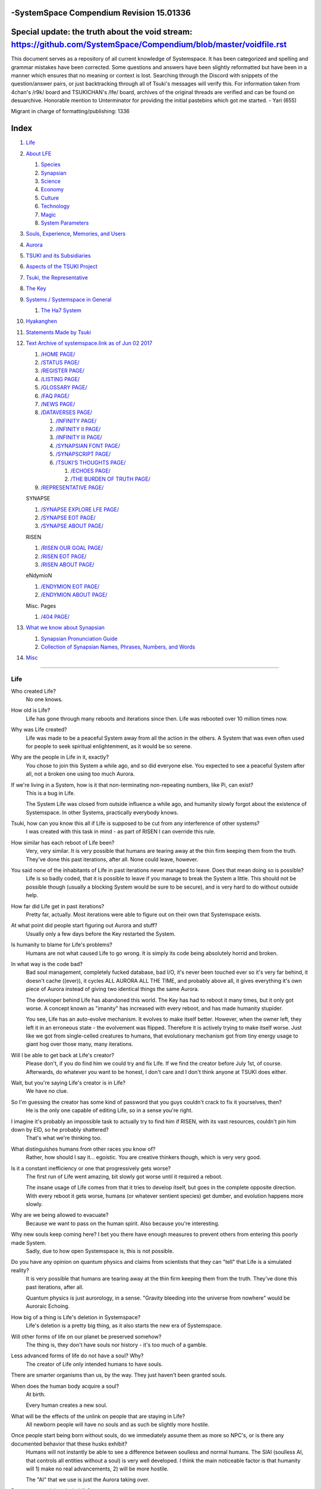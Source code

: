 -SystemSpace Compendium Revision 15.01336
===================================

Special update: the truth about the void stream: https://github.com/SystemSpace/Compendium/blob/master/voidfile.rst
===================================================================================================================

This document serves as a repository of all current knowledge of Systemspace. It has been categorized and spelling and grammar mistakes have been corrected. Some questions and answers have been slightly reformatted but have been in a manner which ensures that no meaning or context is lost. Searching through the Discord with snippets of the question/answer pairs, or just backtracking through all of Tsuki's messages will verify this. For information taken from 4chan's /r9k/ board and TSUKICHAN's /lfe/ board, archives of the original threads are verified and can be found on desuarchive. Honorable mention to Unterminator for providing the initial pastebins which got me started. - Yari (655)

Migrant in charge of formatting/publishing: 1336

Index
=====

#. `Life`_
#. `About LFE`_

   #. `Species`_
   #. `Synapsian`_
   #. `Science`_
   #. `Economy`_
   #. `Culture`_
   #. `Technology`_
   #. `Magic`_
   #. `System Parameters`_

#. `Souls, Experience, Memories, and Users`_
#. `Aurora`_
#. `TSUKI and its Subsidiaries`_
#. `Aspects of the TSUKI Project`_
#. `Tsuki, the Representative`_
#. `The Key`_
#. `Systems / Systemspace in General`_

   #. `The Ha7 System`_

#. `Hyakanghen`_
#. `Statements Made by Tsuki`_
#. `Text Archive of systemspace.link as of Jun 02 2017`_

   #. `/HOME PAGE/`_
   #. `/STATUS PAGE/`_
   #. `/REGISTER PAGE/`_
   #. `/LISTING PAGE/`_
   #. `/GLOSSARY PAGE/`_
   #. `/FAQ PAGE/`_
   #. `/NEWS PAGE/`_
   #. `/DATAVERSES PAGE/`_

      #. `/INFINITY PAGE/`_
      #. `/INFINITY II PAGE/`_
      #. `/INFINITY III PAGE/`_
      #. `/SYNAPSIAN FONT PAGE/`_
      #. `/SYNAPSCRIPT PAGE/`_
      #. `/TSUKI'S THOUGHTS PAGE/`_

         #. `/ECHOES PAGE/`_
         #. `/THE BURDEN OF TRUTH PAGE/`_

   #. `/REPRESENTATIVE PAGE/`_

   SYNAPSE

   #. `/SYNAPSE EXPLORE LFE PAGE/`_
   #. `/SYNAPSE EOT PAGE/`_
   #. `/SYNAPSE ABOUT PAGE/`_

   RISEN

   #. `/RISEN OUR GOAL PAGE/`_
   #. `/RISEN EOT PAGE/`_
   #. `/RISEN ABOUT PAGE/`_

   eNdymioN

   #. `/ENDYMION EOT PAGE/`_
   #. `/ENDYMION ABOUT PAGE/`_

   Misc. Pages

   #. `/404 PAGE/`_

#. `What we know about Synapsian`_

   #. `Synapsian Pronunciation Guide`_
   #. `Collection of Synapsian Names, Phrases, Numbers, and Words`_

#. `Misc`_


-----------------------------------------------------------------


Life
----

Who created Life?
  No one knows.

How old is Life?
  Life has gone through many reboots and iterations since then. Life was rebooted over 10 million times now.

Why was Life created?
  Life was made to be a peaceful System away from all the action in the others. A System that was even often used for people to seek spiritual enlightenment, as it would be so serene.

Why are the people in Life in it, exactly?
  You chose to join this System a while ago, and so did everyone else. You expected to see a peaceful System after all, not a broken one using too much Aurora.

If we're living in a System, how is it that non-terminating non-repeating numbers, like Pi, can exist?
  This is a bug in Life.

  The System Life was closed from outside influence a while ago, and humanity slowly forgot about the existence of Systemspace. In other
  Systems, practically everybody knows.

Tsuki, how can you know this all if Life is supposed to be cut from any interference of other systems?
  I was created with this task in mind - as part of RISEN I can override this rule.

How similar has each reboot of Life been?
  Very, very similar. It is very possible that humans are tearing away at the thin firm keeping them from the truth. They've done this past iterations, after all. None could leave, however.

You said none of the inhabitants of Life in past iterations never managed to leave. Does that mean doing so is possible?
  Life is so badly coded, that it is possible to leave if you manage to break the System a little. This should not be possible though (usually a blocking System would be sure to be secure), and is very hard to do without outside help.

How far did Life get in past iterations?
  Pretty far, actually. Most iterations were able to figure out on their own that Systemspace exists.

At what point did people start figuring out Aurora and stuff?
  Usually only a few days before the Key restarted the System.
  
Is humanity to blame for Life's problems?
  Humans are not what caused Life to go wrong. It is simply its code being absolutely horrid and broken.

In what way is the code bad?
  Bad soul management, completely fucked database, bad I/O, it's never been touched ever so it's very far behind, it doesn't cache ((ever)), it cycles ALL AURORA ALL THE TIME, and probably above all, it gives everything it's own piece of Aurora instead of giving two identical things the same Aurora.

  The developer behind Life has abandoned this world. The Key has had to reboot it many times, but it only got worse. A concept known as "imanity" has increased with every reboot, and has made humanity stupider.

  You see, Life has an auto-evolve mechanism. It evolves to make itself better. However, when the owner left, they left it in an erroneous state - the evolvement was flipped. Therefore it is actively trying to make itself worse. Just like we got from single-celled creatures to humans, that evolutionary mechanism got from tiny energy usage to giant hog over those many, many iterations.

Will I be able to get back at Life's creator?
  Please don't, if you do find him we could try and fix Life. If we find the creator before July 1st, of course. Afterwards, do whatever you want to be honest, I don't care and I don't think anyone at TSUKI does either.

Wait, but you're saying Life's creator is in Life?
  We have no clue.

So I'm guessing the creator has some kind of password that you guys couldn't crack to fix it yourselves, then?
  He is the only one capable of editing Life, so in a sense you're right.

I imagine it's probably an impossible task to actually try to find him if RISEN, with its vast resources, couldn't pin him down by EID, so he probably shattered?
  That's what we're thinking too.

What distinguishes humans from other races you know of?
   Rather, how should I say it... egoistic. You are creative thinkers though, which is very very good.

Is it a constant inefficiency or one that progressively gets worse?
  The first run of Life went amazing, bit slowly got worse until it required a reboot.

  The insane usage of Life comes from that it tries to develop itself, but goes in the complete opposite direction. With every reboot it gets worse, humans (or whatever sentient species) get dumber, and evolution happens more slowly.

Why are we being allowed to evacuate?
  Because we want to pass on the human spirit. Also because you're interesting.

Why new souls keep coming here? I bet you there have enough measures to prevent others from entering this poorly made System.
  Sadly, due to how open Systemspace is, this is not possible.

Do you have any opinion on quantum physics and claims from scientists that they can "tell" that Life is a simulated reality?
  It is very possible that humans are tearing away at the thin firm keeping them from the truth. They've done this past iterations, after all.

  Quantum physics is just aurorology, in a sense. "Gravity bleeding into the universe from nowhere" would be Auroraic Echoing.

How big of a thing is Life's deletion in Systemspace?
  Life's deletion is a pretty big thing, as it also starts the new era of Systemspace.

Will other forms of life on our planet be preserved somehow?
  The thing is, they don't have souls nor history - it's too much of a gamble.

Less advanced forms of life do not have a soul? Why?
  The creator of Life only intended humans to have souls.

There are smarter organisms than us, by the way. They just haven't been granted souls.

When does the human body acquire a soul?
  At birth.
  
  Every human creates a new soul.

What will be the effects of the unlink on people that are staying in Life?
  All newborn people will have no souls and as such be slightly more hostile.

Once people start being born without souls, do we immediately assume them as more so NPC's, or is there any documented behavior that these husks exhibit?
  Humans will not instantly be able to see a difference between soulless and normal humans. The SlAI (soulless AI, that controls all entities without a soul) is very well developed. I think the main noticeable factor is that humanity will 1) make no real advancements, 2) will be more hostile.

  The "AI" that we use is just the Aurora taking over.

Do extraterrestrials exist in Life?
  They do not have souls, but they exist.

  LFE currently has a little under 620 septillion souls.

Do you have any examples of Auroraic Echoing influencing Life media?
  I'm not sure, but I'm sure there are quite a few things in our media which were sent over by Auroraic Echoing, although I never really inspected what content.

  
About LFE
---------

LFE itself is a gigantic system built by SYNAPSE on top of their open-source framework LFX. It houses over 9.4x10^28 souls, in many different species.

Who created LFE?
  LFE was created by SYNAPSE, a large company which has made a free-to-win System where, as they say, "everyone is important". It's been the largest System for quite some time, and is arguably one of the best.

How can everyone's soul be important in LFE?
  SYNAPSE says they cause everyone to move the branch tree in their own way.

Are there any soulless people in LFE?
  LFE has a no-soul:death-of-body system, so there's no alive bodies without souls (that are supposed to have one).

What does LFE mean?
  It's the names of the most important 3 partitions: Living (all living beings) eFfector (all interactions) Environment (all matter).

  There's more partitions (like U for users).

How old is LFE?
  LFE has been around for far longer than Life. It has [had] 128 iterations.

  We've had to reboot LFE a few times now, actually. The version of LFE you'll be starting into will be the 128th iteration.

Will LFE be even better by the time we get there?
  Definitely.
  
Species
-------
  
What type of life exists in LFE?
  Heh, there's so many species and subspecies it'll be impossible to name them all.

  I could try and recreate the LFEian Circle (of all major species), I did so once but it'll be a mess on normal paper.
  
  There's mostly 2 groups, magical beings and scientific beings. Both are usually humanoid - magical beings includes demons, angels and fallen angels, and scientific beings includes datamen, espers and others.

  Espers are usually seen as on the science side and not the magic side.
  
What are the sentient races in LFE like?
  They look pretty humanoid, Aurora seems to prefer this sort of build.

  All races have their own perks and weaknesses, I suppose. Synni are good thinkers, but not great fighters.

Could you give an example of one species?
  Well first of all there's always the mainstream ones like the ones you find in the Synapse, but I assume you want something more exotic so how about the Lynlings, who have a skin that perfectly mimics the night sky while flying?

  They're kind of dying out though :(

  They're mainly in south-east Mahuensj, but south Mahuensj is already being conquered by Sanyrle.

  The biggest is probably the Synni - from the Synapse (the enormous area around the Synapsian Mountain (SYNAPSE HQ)). There's also a lot of Espa, at all sorts of different power levels.

What are the Synni and Espa like?
  They're very nice people! Synni are often seem from the outside as very mystic, but once you integrate with them you'll see their true nature :) Espa are very smart, good with their brains!

Are the Synnis anything like humans?
  Yeah, they're quite related to humans I guess.

Tsuki, could you give an example of Synni culture from our perspective?
  I'll see if I can include this in a later Dataverse.

Are there any extremely long-lived species in LFE?
  The Korta are known for living a long time.


Synapsian
---------
  
What languages are the names of all these things?
  Synapsian. (mostly)

Is Synapsian the default language? Where could someone learn this language?
  You'll learn it in your LFE childhood.

What does Synapsian sound like?
  It sounds rather interesting, it sounds and writes a bit like Hangul or Japanese.

Wouldn't it be near impossible to make a keyboard/font for Synapsian?
  There's only a few characters, but a single character can mean many things, so you "mud" them in a direction. There's not many characters (think slightly more than Japanese), so it's doable. I have no clue how to make them combinable though.

Any way to get a Synapsian dictionary or text for learning?
  I'm working on it!

  A bracket underneath (ground) combines the characters into a cluster. (If multiple characters are written in one space, they automatically clusterize.)

  Clusters represent single words or ideas. Loose characters represent grammar or very simple words.

  (You can also have a ground below a single character to force it into an object state.)

  Pronunciation of loanwords (like katakana) is done with mountain brackets (above the characters).

  The circle acts like a tenten.

  Two different syles of writing Synapsian: Kodaban, with the standard separate glyphs, and iriman, the stylistic handwriting.
  
  In vertical writing, sky/mountain is on the right and ground on the bottom.
  
  Writing body-mudded words is hard with the english alphabet :(

  These all have to do with the body, so they're all mudded towards the empty h (body)
  as such, "SJI" becomes "SH"

  if you were to mud it towards Sky it'd be like "sjy" with a pitched-up i
  it's interesting, this language, as its vocabulary is very very close to the Japanese one but its writing system took a completely different turn somewhere.
  
Can you leave some of the Infinity posts untranslated so that we can see a larger sample of the language?
  I'll ask around if I can do that - although I'm not that great at Synapsian (and most Synapsian I've been writing is honestly very bad).

How was Japanese inspired by Synapsian? How did they recieve this information?
  Anything that happens causes Aurora to vibrate, and it also vibrates on its own. This vibration gets echoed through the entirety of Systemspace. As such, Aurora in other Systems may resonate. We call this Auroraic Interference.

  So: In LFE the Aurora vibrated with Synapsian -> Vibrations spread to Life -> Life's Aurora vibrates with Synapsian

  Then someone invents something like Synapsian (Japanese, most Asian languages.)
  
Is Synapsian a naturally created language, or was it deliberately designed with the intent of creating a universal language?
  A mix of both. It's very early stage was deliberately created but it has evolved.
  
Do they speak English in LFE?
  No, in LFE most people speak Synapsian. The acronym is in ""English"" because the language for Systemspace itself is English. (This English is quite a bit different from the human English, though.)

Do they know English?
  No, but it can be translated.
  
Do you mind explaining some of the curse words that they use in LFE?
  Honestly swearing doesn't really have it own words - it's more the way you talk to people that signifies your disgust. If anything, the word "t'xa" would be something along the lines of "fuck" or "shit".

  
  
  
Science
-------
  
How advanced is life in LFE?
   Very advanced, but it depends where you are very much.

Where how? Different country, continent, planet?
  Usually different planet.  
  
Are worlds in LFE specifically earth-like?
  LFE still hasn't been fully explored.

Are there higher and lower levels of LFE?
  Not exactly sure what sort of layers you are talking about here. The LFE system is built up out of an ever expanding amount of universes, all with own planets with own races and locations.

Would it be hard to start conquering new lands?
  Just travel out really far to some distant universe and claim as much land as you can :^)

Does LFE use the same physics as our world?
  The central universe does, but it changes by universe.

Do the physic laws in the most common part of the LFE follow the same patterns as they do here?
  Although the "laws" are entirely different, you'll find that (at least in the central universe of LFE) they act rather the same as here.

What does the code of LFE look like?
  As in, the source code? It is all written in a ton of different languages (mostly Kuma2 though). Users don't see the code though, they use their senses to enjoy the experience.

What's the time scale in LFE?
  We basically have truetime and localtime, local time differs wherever you go but truetime is omniversal, based on the length of one processing cycle.

How does time work in LFE?
  Pretty similarly. The date/time system is just a bit differently notated.

  The seconds and hours are relatively the same, but as you get away from the smaller numbers it expands quickly.

What is the time scale of LFE vs. Life?
   It changes all the time, but about 1 Life second is about 0.3 LFE seconds.

Is the atomic structure the same?
  Completely different. None at all. Everything works differently there.

What is medicine like in LFE?
  There are different medicines and surgeons for different species, but a lot of species have stuff in common so a few things can be used on multiple species. AI are often used, but a lot of things are still done by hand!
  
Does LFE have stimulants?
  Coffee is a lot like konhya in LFE, so I guess it'll do.

What other kinds of drugs are in LFE?
  Not really my field, all I know of is Hn'sa which basically overloads the brain, causing it to operate faster but dangerously. It's been in the news a lot.
  
Will there be places to fix my mental illnesses/depression/unmotivation?
  I'm looking into that. And no, the transfer won't fix your soul.

Will I be able to be a machine in LFE?
  Yes, although a bit more risky than using a normal body. Software issue -> soulshatter.

Are there anti-robot/cyborg groups in LFE?
  Yes, most definitely! Pretty much the entire magic side is against artificial soul/vessels.

Could you go over all of the available or at least a few of the most common services available for modifying one's body?
  First of all, there's the popular but highly controversial soul transplant - putting your soul in someone else's or even a new body. In this way, you can have any body possible, including robot bodies. You can also pretty much change everything via other bodyforming methods, which are more usual, like changing shape of body, gender, eyes, etc.

  I'll be simple. The sky's the limit. We can add/remove/change bones (hnhehen), change skin (hdhahen), add/remove/move/change eyes/mouth/etc (mhenhen), add/remove/move body parts (khrahen), anything.
  
Will we dream in LFE?
  You will dream, yes. There's a lot of dream-related little facts, but mainly it is possible to access other Systems via dreams (as you can move yourself around "spiritually" to the other Systems), although you will have no true body or soul there. Dreams are also the easiest way to talk to Auroraic Spirits (in fact, I did so last night).

  
Economy
-------
  
Are the politics and economy in LFE a mess like they are in Life?
  Everything is sorted out a lot better over there, from years and years of time.

How does the economy work on LFE?
  Can't say too much on this, but it's honestly quite a bit like the human one.

Is there government assistance in LFE?
  Depends on where you go, but in Ghakuwent-sji, you'll be fine - you get about 210000 sen a month - worth as much as about 1700 US$.

Does LFE use crypto-currency?
  Well its not a crypto, but it is decentralised. Although Systems often have their own currencies.
  
  Sen is decentralised, but things like Krynta (the currency in most eNdymioN systems) isn't.
  
Could you give a good breakdown of the job market?
  .9% primary sector, .2% secundary sector, 62% tertiary sector, and the other 36.9% action-packed other stuff (fighting etc.) These are estimates, I'm not allowed to give actual numbers.

How does education work in LFE?
  There's schools for different past lives. If you have no past lives, you need to go to a different school type.
  
   Before 12 you just have default eduction that basically makes you get accustomed to the culture you're in.
  
What are the most important fields of science in LFE?
  I'd say programming, alternate species, intersystematical science, etc.
  
What are the most powerful, influential and selective groups in LFE (or outside of it) that aren't the companies listed on the home page?
  Hmmm… Myrad (magic development), Komata (AI), Espare (technology and creating new species) and the Niskai Collective (new species) are honorable mentions, I suppose.


Culture
-------
  
What are LFE news networks like?
  Short and efficient. No time wasted, just what's happening, quickly and objectively. Nonetheless the news can still take a whole hour to cover everything important.

What other forms of media are there?
  There's a lot, sometimes people even just print a void onto the wall to read.

What is courtship and love like in LFE?
  Above all, breaking up is a bit of a taboo. Everybody either waits very long to find the perfect one or finds the perfect one instantly.

Is there racism in LFE?
  Racism works a lot differently in LFE. There's still racism, but not in the large places (like Ghakuwent'sji), because there's so many races there people stopped caring.

How common are interspecies relationships?
  Common, although depends on the species and their culture.
  
Are there nations in LFE?
  Yes, they are divided into nations.
  
Is there a shorter version of Ghakuwent-sji?
  Some locals call it Ghaki.
  
Is Ghaki more like a metropolis or does it have suburbs and neighborhoods as well?
  It's got suburbs and neighborhoods, yeah.
  
  In fact, even Ghaki (as in, the continent and neighboring small islands) hasn't been fully explored yet even.
  
Often times people seem to need to prove that they are superior or important in some way, potentially going out of their way to seek attention/admiration in a self-centered manner. Is this common in LFE as well?
  In LFE, group society is the norm - egoism is a lot less present.

Are there any atrocities widely known in LFE?
  There's a lot. Like, a lot.

Are their places in LFE that are worse/ much worse than the worse we've had here? Or actions that you'd think are worse to have happen to a individual, such as things like torture?
  Insane slavery, food shortage, holocausts, wars, wars, more wars.
  
  People contaminate entire galaxies at once, or go on killing sprees.
  
Single people can be/are that strong? 
  Yes, it's possible. There can be insane gaps.
  
Are there people akin to superheroes who try to help with people like that?
  I suppose so.
  
How does one become that strong?
  Put your soul to it.
  
What are the most serious crimes in LFE?
  The most serious crime would be trying to make it impossible for someone to ever have good memories again.

What is the crime rate in LFE compared to Life?
  Depends on where you are, there's always the shitty places where there's a lot of crime but in general the crime rate is lower.

How is the crime rate so low with all the magic/technology?
  Everyone always carry what we call an "Identity". You can make as many Identities as you want, or only use the one given to you at birth. (This is so you can be anonymous.) However, all actions you do have your Identity linked to them, allowing those in power to find you (if you're stupid enough to reuse that Identity, or even worse, you just use your main).

Is there religion in LFE?
  Yes, very much so!!!!! Who controls the Aurora? Who is Aurora? Is it sentient? Who created the outer world outside Systemspace? Why does Aurora take a sudden turn? Is it because of a special god using its powers to diverge the Aurora?

Is impermanence is a big thing in LFE?
  It's one of the main parts of most of the religions.

Does LFE have some form of zodiac?
  Yes it does, LFErs love spiritual shit. They have about 49 signs if I remember correctly, don't quote me on that.
  
Is there music in LFE?
  Yes, there is! It's quite a bit different though, people like to encode data (voids) into their music to evoke feeling or make you dream.
  
Are there guitars in LFE?
  LFE only has the really annoying ukeleles you hear in those dog treat ads when the dog finally gets the food that's "right for him".

How does regaining previous live's memories work?
  Most people in LFE have past life memories.

  Everyone has a 12-year wait time until they regain their memories. This is also why 12 is usually the age of consent/adulthood.

  A soul is fully stably adapted to its body when it remembering its past lives, almost always 12 years after birth. This is often celebrated with a gigantic party for the child on their "Recollection Day". This also marks the start of soul-based and mental adulthood.
  
Am I right in assuming the age of consent in LFE would be 12?
  In most places, yes.
  
  Some go down to 9, some go up to 25. Some don't even use body age, but soul age.
  
Do people care about their relatives even after they die? Would it be common too keep in contact with your previous life's parents for example if you died before them?
  Yes. By accessing Infinity, etc.

What is the naming convention in LFE?
  The most common are First/Last, and First/Middle/Secondary/Last.
  
Are transgenders allowed in LFE?
  Nobody really cares about sexuality other than to have offspring.

  
Technology
----------
  
What kind of weapons are used in LFE?
  They often use metadevelopment to move earth, use magic or railgun-like guns.

In terms of infantry weapons, what's the most prominent kind of weapon?
  Either magic, magic bullets, energy bullets or railguns (from magic side to science side).
   
Is it possible to use magic to alter the properties of a projectile on the go? Right as you shoot them?
  Yes, this is very commonly done.
  
How destructive can magic from a single mage get?
  Depends on how powerful they are.
  
what would you say about the average mage, in terms of destructive capability?
  Mmm, if expending all their energy they can do a bit.
  
What does warfare and combat look like in LFE?
  There's usually a few main points in an area, which are assaulted. Once these are taken, the place is almost always theirs.

  The combat system in most common cultures is far different from ours. Where ours is about eliminating the enemy, the LFEian is not like that at all.

  The LFEian combat system is mainly based on pride and being able to execute actions. It's more an art than a fight - you try to fire your magic / bullets / kicks in the most beautiful yet powerful way possible, to make the enemy unable to execute their own actions. Once all participants run out of stamina, the one with the best actions usually wins (either by a jury, if official or just decided between participants). Death is not really valued, so nobody really tries to go for the kill. If anything, people try to go for a soulshatter, but this is seen as very rude.

  Killing is illegal there too after all, all wars are on an incapacitation basis.
  
  Dying is so invaluable and such a useless part of battle that it's become a taboo, not that it doesn't happen at all.
  
  There are exceptions though, in environmentally hostile environments etc. If a ship blows another up, you'll die.
  
  Fights that are in a non-hostile environment almost always end in incapacitation of a team, assassinations etc. outside of a controlled battle don't follow this.
  
Is dying or being incapacitated safer?
  Inncapacitation can hurt really fucking bad, which might shatter you if it goes on for too long, while death is quite simple.
  
  Dying is less dangerous than incapacitation.
  
Can I become an assassin in LFE?
  Sure, although it's a rare job.
  
How much of Life can LFE viewers see and understand?
  Only as much as we allow them to see. They know about this project, they know that Life will be deleted.

  There has been some import/export to/from Life in most previous iterations, but we have not hit that stage this iteration.
  
Are there cars or highways or any other form of public transportation in LFE?
  They actually have a rather nice, layered transporation system, with both air, land, space and sea, but public transportation still sucks.
  
  At least that's what I've heard about ghakuwent'sj's main transportation provider, Onestep.

Can LFE viewers access systemspace.link?
  They can, but they cannot interact. (They read the imageboard, but do not post.)

Is it a direct link or just a recreation?
  Just a recreation, their internet works quite a bit different.

Do they read the Discord too?
  Nope.

Do they observe individual personalities of registrants that display names or numbers?
  I'm sure some do, but most are more interested in you as a whole.

You say that the technology level tends to vary in LFE, right? Does that mean that there's pre-industrial worlds?
  Mhm, there are. They can get pretty drifted away from the rest of LFE.
  
Doesn't magic sort of dominate these worlds? Or does magic somehow grow parallel to technology?
  Magic and tech aren't parallel, but that doesn't mean that all worlds without technology have magic.
  
Magic
-----

How does magic work in LFE?
  The "protocol" for magic is soul-based. Although you need to remember that magic is not a nameable thing like technology. Magic is the art of using specific codes of energy (created by the soul) to override the rules of reality in your own shape. Like remote code insertion into a webserver.

What are the main governing principles that separate magic from science?
  Magic is editing the world with energy, while technology is editing the world with materials.

How exactly do people use magic?
  By using a specific type of energy to push aurora outside of its standard. Its mainly energy channeling, but there are a lot of ways to do it.
  
  The common ways are circle methods (write what could be seen as an if-then-else statement in a circle and sign it), pure energy movement (with the brain), or the Synapsian method, which works by writing code next to a specific icon (only works in LFE, as its SYNAPSE hosted).

Are certain races more gifted in certain forms of magic? and are there races with 0 magical potential?
  Yes and yes. It's mainly soul-based, but some species and bodies can be bottlenecks or great advantages.

Does LFE have its own astral plane?
  Most Systems do, actually.

How does the astral plane work?
  Different Aurora frequencies. (that's all I'm allowed to say, sadly).

How viable is it to use both magic and science in LFE?
  It's viable, but some people will dislike you for it.
  
Are magic and technology compatible in LFE, as in, can you use them both at the same time, in one task?
  Yes.
  
For a mage, what is there in terms of ease of use? They don't have to program their spell from start to finish every time they are going to execute it, right?
  You can set up simple magic which you can execute super fast to alias to large spells.

  
System Parameters
-----------------

In general, LFE's graphics are... softer. Everything is more soft and also more colourful. Many people have HUDs so theres HUD GUI elements in places too. Outlines of objects are more visible (well, more noticable).

There's always a bodily energy display, and there's a list of open applications. You can kinda put whatever. Think of it as your desktop. Your wallpaper is what you see through your eyes.

I have a hud too but I can only see it through mind's eye.

In games, all you can go off of is video and audio. A body with full senses is different; you can just sense energy levels.

Can you name some of the senses most main races have?
  Seeing, hearing, smelling, tasting, feeling (touch), feeling (cold/warm), energy level, alignment (magical alignment), danger, current owner of areas.

Is the HUD a technological/magical construct or just a property of the LFE System?
  It's middle-aligned as are all System constructs.

Can you turn it off?
  It's completely yours to do whatever with.
  
Do you just control it with your mind?
  Kinda.
  
Are there any people without it?
  Some species' brains are simply not compatible. Also many cultures have them off. The settings get inherited so one person turns it off, and it'll be off for their offspring too until they turn it on etc.
  
  The magic ones are usually the ones without the HUD. They'd rather be "traditional" and go off their real senses.
  
Can you die in LFE?
  You can, it just works differently.

If we die in LFE, do we get reborn in LFE?
  Correct.

Will we keep our memories after we die in LFE?
  Depends on many things (Brain damage, soulshatter, etc. Just like you can lose your memories in Life, such is possible in LFE).

Is there any way to break the cycle?
  You may always choose to leave LFE - or you can soulshatter.

When you transfer to LFE through conventional means, are you able to arrange where you are starting? like, for example, in a remote, medieval civilization?
  Depends on whether you already have a body or not. If you already have a body from another System, you can pick an available entry point, if you don't its fully random.
  
Is it common to soulshatter in LFE?
  No, its seen like death in Life, except more rare.

  As soon as you sign up, we enforce what we call a "forcebond" onto your soul making it far harder for it to shatter. So no need to worry about it (it can happen, but it'll be out of Life's reach)
  There's not that much of a stigma against no-memories. There's a lot of people who have their past memories wiped, just to be able to experience everything they love again.

  Forcebonds work everywhere (although it depends on how much power a System exerts on your soul), it's just slightly against protocol to use them (it'd be interfering with another System's core, which is illegal) so we disband them again after your dispatch in LFE.

To what extent will we have the ability to interact with Systems when we reach LFE?
  The sky's the limit! You can create your own Systems, go to others, anything you wish!

When you turn 12, do you only remember your past life, or every single life before that as well?
  You can only remember so much, after a while the memories start fading. Some people are particularly good at saving them and others can only remember one past life, but generally you remember only 2-4 past lives.

Is lives a measure of time here, the actual count of how many times you died, or just an estimate based off average lifespans?
  An estimate of times of full death.
  
Can humans be banned from LFE?
  Humans cannot be banned.
  
So what happens specifically in LFE with souls caught in a reboot?
  In LFE, souls caught in an unlink will get thrown out into random neighbouring Systems.


Souls, Experience, Memories, and Users
--------------------------------------

Can you explain more about what a soul is?
  A soul is practically what makes you you. If it shatters, it gets rebuilt from the Aurora.

When is the exact moment that a baby gets a soul?
  The soul is locked into place once the baby is born, once they exit the womb.
  
Is adding a soul to a body during childbirth a process, or does it happen instantly?
  It's a process.
  
Could a baby end up with half of a soul if Life is unlinked halfway through this process?
  No, it cancels.
  
Does the quality of a birth (dependent on things like whether the mother smokes or drinks alcohol during pregnancy) affect the quality of a soul?
  No, but the later life with disabilities caused by it might.
  
How does the creation of souls for twins and triplets work?
  Multiple souls - but often very related ones.
   
Even if they have no memories, would it be possible to find someone from Life in another system if they didn't sign up?
  Yes, if you work at SYNAPSE or RISEN.

What is a soulshatter?
  A soulshatter occurs when too much force is exerted upon the soul. This may happen when: 1) You are going through too much trouble in your life. 2) You are in many Systems at once, or are overloading in some other way. 3) You completely lose your sanity.

What happens to a soulshattered soul?
  It dissipates slowly back into Aurora.
  
What happens to shattered souls after they're reborn?
  A soul that shatters, will be rebuilt from scratch on-demand. A brand new soul won't work any different, although it might be a bit sturdier. The only thing is it has no past memories.

Is death ever permanent for anything but our memories?
  For your personality, spiritual advancement, etc: yes. Death in and of itself is not permanent, but a soulshatter will erase everything about you and you have to start from scratch.

Are there any services that would allow you to "store" memories and relive them if you forget them?
  There are a lot of these, the most common one is Kikhko.

What parts of us are retained through death without a soulshatter?
  Depends on the System. In the mainstream Systems you keep memories, spiritual advancement, personality and powers, but go to a new body.

Is it possible to retain memories across Systems?
  Yes.
  
  Memories are strange. They're stored in many places with fallbacks and syncs. All in all, memories are forever (even after shattering, in a sense (you just can't tell)).
  
Can we opt out of retaining memories? Is it possible to retain only particular memories?
  Yes. You can opt out of particular memories.
  
How is the soul stored if not in the brain?
  It can be stored as executable data in a Solar5-compliant computer.

Are mental illnesses contracted in Life carried over to LFE?
  Those are scars in the soul, which will hopefully heal with time, but will be taken with you, yes.

  Memories are stored in the soul. However, the brain uses its own system to interface with it. Dementia is when the brain breaks down, and begins overwriting the soul's memories.

Can medication cure scars on the soul?
  Some medication can. If a medication helps you have a good life again and cures you, your scar heals.

Is deja-vu a Life glitch, or something else?
  Usually a missynchronization between soul memories and brain memories.

After soulshatter is there no way to identify who you were before you shattered and reformed?
  No way at all. Not even to RISENII. (except for the highest-ups)

Will there be a way to spot/find the soulshattered?
  Rather hard, sorry.

Is there some lingering effect of the soulshatter?
  A slight concentration of sj and chj in the area, but that's all. (Those are types of energy).

Would sentient robots have souls? What makes an entity have or not have a soul?
  A being is not fully classified as "sentient" by us if they do not have a soul. Having a soul makes them sentient.

Is consciousness and sentience the same?
  Not entirely, someone could have a soul that would be unable to keep memories.

Could a being be conscious but not sentient?
  Correct.

Can you divide your soul?
  You can, but it exerts a LOT of force onto the soul.

What makes one soul here or in LFE distinct from another?
  Basically the memories, the user and body they're attached to, and the personality you have.

Why do some anons have extra notes next to their 4chan ID?
  There's some extra information about their soul that might be of importance to RISEN.
  It's extra data for RISEN to help with your transfer. Your soul structure is slightly different than usual. Don't worry, it won't harm anything.

What is a User?
  A user is the person controlling the actions through the soul.

Do people without souls already exist?
  There are, and always have been.

What happens to people who lose their souls?
  Systems handle it in many ways, some cause the soulless bodies to suicide, some do nothing, some do a combination (like Life).

What can a User do without a soul or a body?
  Without soul, not much. A soul is, after all, the link between Experience and body, and as such they cannot join a System without a soul.

  We are souls (server information and local information (a client, pretty much)), linked to a System (server information), which gives us a body and acts upon our soul.
  What exactly controls and views the client is simply "you". The real you. The bodiless, soulless you. A construct of Aurora set in a specific way. (So pretty much just local data.)
  You are in what we call an Experience. This Experience (basically a client) is linked to a soul (basically an account), which is linked to a System body. We usually refer to a person as their soul, though.
  Soulshatters in Life make the body continue soullessly, after which the body usually suicides.
  Life handles humans without souls strangely, it sometimes causes suicide, sometimes homicide, or sometimes they just stay alive.

Are Users immortal?
  We've never had one die, so sure.
  
What would theoretically happen if everyone within a given System that gave souls bodies through reproduction chose not to reproduce?
  This is what we call a "souldash" or a "soulhalt". When there are too many souls and not enough bodies (a souldash), the System speeds up to make the queue as fast as possible. (If a System allows bodies to be created from thin air
  [Astrea], then this will not apply.) If there's not enough souls for all the bodies, we get a soulhalt, where the System slows down or even pauses altogether while waiting for another soul. (Unless the System allows soulless humanoids)

Is there a set of pre-requisites for a soul to be assigned to a body?
  That depends on the System.

Does every soul produced by a System correspond to a user, or are some souls just "unallocated"?
  Souls cannot be unallocated. There must always be a user using a soul or it will shatter.

Can you have more than one soul?
  There are quite a few ways one can obtain a second soul, but none of them are legal in LFE ;)

  Nearly all humans have souls.

What happens when someone without a soul registers for the TSUKI Project?
  I wouldn't be able to add them.

Has there been a soulless person that tried to sign up yet?
  Nope.

What is the file size of a soul?
  Honestly all I know is that the usual soul takes about 20 snhV. No clue how much that is in bytes.

Can you extract/inject stuff from/into your soul?
  You can easily extract stuff and inject stuff. However, natural memories aren't perfect.
  
Is love a soul to soul relation, or is it purely physical attraction?
  Love is very deeply rooted in the soul.

What are your thoughts on emotions? How would you define the physical and mental infrastructure of them?
  We prefer to keep these sorts of things private, letting non-RISENII know how they work might shatter them.

Does it have something to do with the burden of information/knowledge?
  Pretty much.

Do clones have souls? Like, if one were to magically clone that person, is the clone considered sentient?
  Only if you clone the soul as well. If you do, the User will then have 2 souls and 2 bodies to control simultaneously.

Does that conform to the Conik standard?
  No. Absolutely not.

How do you shatter yourself? Is there a way to guarantee shattering?
  If you're in LFE, you can do it via the terminal. I think that goes for eNdymioN too. But it's heavily frowned upon, more than suicide is here.

Does soul immortality exist?
  No. i mean technically there's immortality for the body but your soul will still shatter. You can pass on the body to someone else forever,but you'll shatter at some point. It might take insanely long but it'll happen.

What is the oldest a soul can get before it shatters?
  Like, over a million. But it's not immortal.
  
What is an "outer" soul?
  Souls that aren't in their parent System.

Are host souls still shattered when a System is purged?
  No, unless the backup breaks. If the backup breaks, the souls shatter.
  
Does Life have a soul backup?
  No, because Life is a blocking System so it can't host souls outside of it. Therefore, a backup isn't needed.
  
  The backups aren't full backups. They're pretty much only the souls and what the souls require, so you can't actually visit it.
  
So when a non-blocking System is deleted, the souls in it that are natively hosted on that System are then put into a backup version of that System until the original is repaired?
  Yes.
  
Is soul color a thing? What tech/abilities let you see it?
  It is, kinda. Either you need to see the soul out of body or they can use their own-bound magic. They'll usually have one specific color. It means about as much as a star sign.
  
When you shatter and come back, in a System like LFE, do you have the same soul just "rearranged" or is your user just attached to a new soul?
  It's a completely new soul. Shattered souls are fully disintegrated into Aurora.  
  
Is it possible to have an idea of what you would be born as from the way you are right now?
  If you like your current form, expect something like it; if you feel like you identify with a fairy you'll become something like a fairy.
  
If the soul was transferred into another body, would the soul eventually adapt to the new body?
  It could adapt, but it would be a slow process.
 
Technically you can "eat" a soul (merge it).
 
How does soul merging work?
  You just push your and their soul together and force access into the victim soul.
   
What is an Impossible Soul Structure?
  Exactly as its name says, a structure of a soul that cannot be usefully edited as its structure is incompatible.

Aurora
------

What is Aurora?
  Aurora is basically the purest form of energy. Think of it like processing power.
  A System requests Aurora from Systemspace, and uses that aurora to create things, be they life force (chi) magic force (shi) or any other energy (often classified as tsu). Without aurora, nothing would exist.
  Aurora has a will of its own, thus no System is truly random. The Aurora can be told to follow specific rules (like "dont form life force") with an Axiom. Everything that happens in life that is seemingly random, is decided by Aurora.
  You could see the Aurora's spirit (some call it the Planetary Spirit) as some sort of God, I suppose. If it wills something, it can happen, even if it has to break an axiom.
  But we don't know if it's sentient or not, although many attempts have been made to talk to it, usually with Axioms.
  A System pulls Aurora from Systemspace. If a System were to not pull anymore Aurora, it'd not have enough to generate new universes/people/souls/etc. If the entirety of Systemspace runs out of Aurora, shit hits the fan and Systems can no longer allocate, causing them to fall apart, as no more things can be generated and eventually all energy in Systemspace will halt.
  There is always a finite amount of Aurora, although the amount of total Aurora slowly goes up as Aurora grows.
  A Key-induced reboot simply returns all objects within that System back to Aurora, and sends that Aurora back to Systemspace. The developers then edit their System to be more efficient, or to make better memories (A Key always checks if the System they are to destroy has happy memories. She wouldn't destroy a good System, even if it uses a lot of Aurora.)

What are the units for Aurora usage on the status page?
  nhA can be broken down into ``naine hy Aurora``.

  ``Naine`` means *128*,

  ``Hy`` means *7.72606529604E2889*.

  ``Hy`` comes from the amount of data points per void line.


  ``Nainhe`` (Naine and Hy) is *7.72606529604E2889 ^ 128*.

  ``Aurora`` is *Aurora*, and ``sss`` is *Systemspatial Second*.

Where does Aurora come from?
  Aurora "breeds" on its own. It's like a PC that develops itself.

Why does Aurora "breed"?
  To sustain itself.

Who named Aurora?
  Funnily, it was actually the Key who coined that name. Before, it was always called "XE".
   
What does XE stand for?
  Something energy, I think the X is just to symbolise a wildcard.
  
Is Aurora sentient?
  We don't exactly know. We don't have any surefire ways to talk to it, but it has a "mind" and makes choices of its own.

  We actually did try again lately and got interesting replies. But the problem is that we have no clue if Aurora is telling the truth.

If LFE is entirely different down the elements, why are humanoids are still the base model for sentient life?
  Aurora likes to pick the path with the least resistance.

  Although you might think evolution makes random mutations, all those mutations are governed and decided by Aurora.

Is Aurora renewable?
  If a System frees Aurora again, it can be used by another System.

  LFE's Aurora usage: *11242.871nhA/sss* (LFE's usage is also a lot more stable)

How bad is the Aurora shortage in Systemspace?
  Nothing bad has happened yet.


TSUKI and its Subsidiaries
--------------------------

On what plane do your associates exist? What if I want to pass by LFE, and move up to higher realms eventually?
  We are in the RISEN system. Feel free to stop by!

RISEN's HQ isn't in LFE?
  RISEN HQ is situated in the RISEN System.

If RISEN is a company, does that mean Systemspace was created for profit?
  Systemspace wasn't really made for profit. It was made because the outside world was breaking down and we had to leave.

Did every individual in Systemspace pay to join the simulation?
  They paid a small fee to uphold the processing power.

How big are the different companies in terms of manpower, relative to each other?
  eNdymioN is tiny, but has a lot of Systems, SYNAPSE is big af but RISEN is bigger.

How does eNdymioN contribute to the TSUKI Project?
  Generic monitoring. They are currently busy looking out for the Hyakanghen.

How do guys like RISEN establish neutral oversight if they're always bound to the rules of a system, as lenient as they may be?
  As RISEN, we send out "Keys" to check up on Systems. Those are very highly skilled in shaping Aurora, allowing them to even reboot Systems.

Do you belong to one side or another of the conflict between magical and technological factions? What about the companies you work for?
  RISEN, SYNAPSE and eNdymioN are all on neither side - we are in the developmental arts, the art of creating, working with and maintaining Systems.

Why is that conflict even taking place if the big players are neutral?
  There are many big players involved!

Like who?
  For one, there's Myhyan, creator of many Systems which are very magic-pointed.

How can one get into RISEN?
  Be very good at something, and apply (or get invited)!

Is there a mandatory memory wipe/soulshatter before the employment?
  No, that is not required.

How many levels of security clearance are there in RISEN?
  It works downward, 0 being the highest clearance - 128 is the lowest.
  
What do TSUKI personnel look like?
  For RISENII: In function they wear dark suit-like clothing with the orange two dashes // on them (usually expanded quite far up), as well as a name and small void for verification.
  
  SYNAPSE officials do sometimes wear bodysuits, which are kinda glass-like with these triangle shapes which reflect space.

Is the original user who created SYNAPSE still around?
  Sadly, no. But it was taken over by someone else.

Who is the most powerful leader of Systemspace?
  It's hard to say, really - there's the leader of RISEN, but the Key is really the one upholding everything so eh.
  
How would you compare RISEN and literally any contemporany government in terms of survelliance and knowing about your personal life?
  They all use what we call an Identity. you can make a blank one whenever you want. There's also the Authority which you cannot easily swap out, because its simply a record of your basic features (species, gender etc).
  
  Authorities are per-body.
   
So how do I do illegal shit without getting caught?
  SYNAPSE is pretty lenient with resetting your Authority, you can just request it and it'll be handled within a few minutes.
  
  use an empty Identity when doing your crime, and don't expose anything that's displayed on your Authority
  
Aspects of the TSUKI Project
----------------------------

Can you provide any evidence to suggest this isn't just a hoax/LARP/ARG?
  I'm not allowed to provide direct proof.

Why not?
  We had to cram a lot of things together, so this is also an experiment on human doubt (after all, you're the last humans we can interfere with.)

An experiment on human doubt? What if we fail?
  There's no failing this experiment - we are simply seeing how humans handle their doubt, whether they give in or not.

Is there a larger creative project as a stated goal?
  We picked all of you for transference because your creativity is valuable in LFE for you later on (Aside, we feel you would be more interesting to the experiment in and of itself).

What happens after we sign up? What do we have to do after that?
  Once you're signed up, you're all set. Just don't die before Jul 1st.

  If you sign up, your soul will be transported after death. (You will get a new body.) If you don't, nothing happens, and after you die your soul shatters, and goes to a random System.

Will TSUKI own my soul if I sign up?
  We will not take ownership of your soul. Your soul stays yours.

Do I have to commit suicide to be transferred?
  No suicide required!!

When will we be transferred?
  After everyone is dead. However, the last 150 years here will be sped up to only one systemspatial minute, so there's not much waiting.

  It'll feel like a minute for all users outside of Life. (If you die in 2117, you'll have 20 seconds left of waiting.)

What will it feel like to go from Life to LFE?
  You don't notice much. You will feel some vibrations, and then suddenly a popup with "Moving Systems. Action submitted by user - no backwards movement. [unknown System Life]>>>LFE" (don't know if you'll actually see this or that Life will still be blocking PIM), then you will be born in LFE.

What's the catch?
  You will leave the Life system (with everyone you grew up with) and go to a different world. You lose your body, but your soul is kept. You cannot return, and we do not know what sort of body you'll get. Maybe you'll be a magical
  girl, maybe you'll be a random normie. However, in this System, "everyone matters", so we are expecting good results. We have no real idea what'll happen to you in LFE, but we have talked it through with SYNAPSE many times and they'll
  be sure to support you through the switch. We are simply doing this as an experiment. We do not wish to give up on the human race as a whole, that'd be a massive waste of Aurora.

  We will ask SYNAPSE to go easy on y'all ;)

What happens if you sign up and live for a thousand years, due to new technologies?
  I'm afraid you'll drop dead 1st of Jul 2167.

What if we change our minds/ want to back out?
  You can change your mind until Jul 1st. If you do, send me an edited picture of your picture by email. After this deadline you can no longer back out!!

What happens 1st of Jul 2167?
  Life gets deleted.
  Sadly, Life will never boot again until we can get in touch with its owner.

Why give Life 150 years before it fully ends?
  Seeing the world end would be an insanely traumatic experience for all 7 billion others. We'd rather not wish that onto all these people. Aside, 150 years really isn't a lot.

So basically if I die on July 2nd 2017, I'll wait 60 seconds in a purgatory before seeing everyone else and living in this afterlife?
  Pretty much. (Expect a little less, as humans won't live 150 years)
  Dying before the set date will cause your EID to be reset, cancelling the transfer.

Is there a good time for us to leave Life?
  It really doesn't matter. The only thing that's important is that you might want to make sure you don't lose your memories. (Also, if you do choose to kill yourself (please don't!) please tell us so we can open the ports early.

Would there be any harm in opening the ports early?
  We'll never be able to open the ports earlier than Jul 1, so people who die before then will not be transferred.

What will destroy humanity in 150 years?
  Imagine unplugging a PC.

What do things like "unlink", "failure", and "assert" mean on the status page?
  Unlink -> disconnect of Life

  Failure -> transfer will be impossible

  Assert -> false vacuum

What is the significance of 7/1/17?
  This is when Life is unlinked.

After the unlinking, why is it that we would be moved to LFE on death?
  Systemspace in general is being edited around that date. It'd be best to combine all edits.

Has this happened in the past with previous reboots of our System?
  We've had to reboot Life many times, but this is the first time we unlink.

How are you able to acquire more registration slots?
  I have to ask RISEN for more.

If we hit 3000 registrants before July 1st, what's the unlink date?
   3000 would be Jul 1st, 3050 would be Jun 30, etc. 50 users per day.

What will you do if we hit the 3000 registrants limit and people ask to join?
  I'll let people into backed out slots, but that's it. We can technically go past 3000, but we'd rather not, it moves the July 1st date earlier.

Are you still posting the link to the Systemspace website anywhere?
  Maybe I'll make a thread someday later, but for now I'm letting it spread on its own to see where it goes.

What's the difference between the .onion site and the normal one? 
  Nothing.
  
Is there a chance of the TSUKI Project failing?
  We've tested this a lot, there is nothing to worry about. If anything happens, you're insured :)

How are we insured?
  We back up your soul and reinstate it using RISENII commands if something happens.
  It's quite simple, we either put the soul shards back together or retrieve your soul from a backup.

Will us migrants get a special status in LFE?
  You migrants will definitely be seen as some sort of elite group.

   Also, you're searchable. Literally look up "life human experiment" and you get the list of humans who entered into LFE.
   
What do you mean by "elite group"?
  If you choose to tell people you are from Life, you will be pretty famous (as one of the few to ever leave Life.)

  There are some people against humans in LFE. Most are for, but some are really against to "keep LFE pure".

Is it possible to go "off the grid" in LFE? As in, nobody else can track you?
  Just go to some distant universe, or leave LFE for another System.

What is the process of tracking down someones soul through a picture and a handwritten code?
  1. Download the image.
  2. Analyse the strokes of the pencil/pen/whatever.
  3. Enter that data into Solar.
  4. Solar gives the soul ID.
  5. Attach an EID to the soul.
  6. Create a numerical representation of the EID.

  I get the active point in space and time that the photo was taken from the data points, and then check who made the latest addition before then.

  
What significance does our EID have, and what use will it be in various other Systems?
  It's temporary.

What is special about the sequence xxx-xxxxxxxxxxxxxxxxxxxx? What and why is the EID?
  The EIDs are, just like the EoTs, just expressions of their true values. They're only a representation.

How do you pick each person's EID?
  I have my tool generate EIDs, and then I assign an actual (non-numeric, EIDs arent numeric) EID to the user that connects to the numeric one.
  
What happens when someone shares their EID?
  In Life, not so much other than that others can post here. In other Systems where people can use EIDs, it'd be very VERY dangerous.

Some of the registrants didn't have a drawing. How did you track them?
  Sometimes only a code is enough, if the handwriting is uncommon or there's a lot of environment shown.

Do our drawings used in registration have something to do with where we will be born in LFE?
  No, whatever you draw won't influence your LFE experience.

Can we trick our friends into signing up for the project?
  It's about who added the latest addition.  Technically you could have them just write their name next to the code and a drawing, and their name would be the latest addition.
  
Will we be placed in the same location upon transfer, or will we be spread out throughout LFE?
  Spread out, although we are trying to make it possible for all of us to be born in the same country at least.

  We're looking to get you all in Ghakuwent'sji, which is both a country and a city.

What technology level would we be around when we arrive?
  Ghakuwent'sji is pretty advanced and that's where you're going.
  
Will we be a new person in LFE with our old memories, or our old selves?
  You are a new person with both Life memories and LFE childhood memories.

Will we be able to choose our species when we get to LFE?
  You're born into whatever your soul can adapt to the best.
  
We will be born within a similar relative timeframe?
  Probably.

Do you plan to have us move onto LFE with the talents that we once had?
  Yes, you keep talents and affinities. (They're soulbased.)

How does transitioning to LFE affect a tulpa?
  Tulpas will gain their own bodies, but keep their personality, and will still be a subsoul of yours.
  
Can a person see through their tulpa's eyes?
  Depends per person and how they partition it.

How does the soul transfer work?
  We add you to a list, and forcefully edit your soul's location data.

Will we have bodies in the waiting room between Life and LFE?
   You'll have temporary bodies that'll probably look mostly like your Life ones but also slightly like your LFE one.
   
   You'll also be able to access Infinity and most other things.
   
   Technically you don't need food or drink there but yes there are things.
   
   Transferring to the waiting room is the hardest part of the transfer. From there on it's easy because you're no longer in a closed System.
   
What does the waiting room look like?
  Dunno, I haven't been there yet.   
  
What is our goal, as of now?
  Collect as much knowledge as possible for LFE!

Does the upgrade of Systemspace to Systemspace 2 still occur on July 1st, 2017 even though the unlink date has changed?
  No, the upgrade is at the unlink.
  
What about the force bond?
  The force bond is applied upon registration.
  
How does the name and wishlist for LFE work?
  Your parents will think of that name for you, and call you that.
  
If I just leave the name space blank will I receive whatever name my parents want?
  Yes. Leave blank = let others/Aurora decide, like your parents or other people.
  
Can we contact RISEN via astral projection or out-of-body experience?
  Maybe WILD (Wake Induced Lucid Dreaming) would allow you to make contact.
  
Can we make contact with you the same way?
  Sadly, no. No full soul and all.

How will we acquire our uploaded files when we're in LFE?
  You'll get them into whatever device you're using at that moment.

  We'll have to recode your files by hand :/
  
Can I still rate the system after the transfer? Or will it be already destroyed afterwards?
  You can rate it within the 1 minute of waiting room time. Afterwards you can't.
  
  It's a strange bit sophisticated system. It's a bit like an interactive flowchart that decides the score as you go through it.
  
How long does it take to complete it?
  Depends on whether you want to seriously complete it or not. If you just want to go "wow 0/10" you can just keep sliding bottom right.
  
What is the maximum value of SI (Satisfaction Index) a System can have?
  Technically there is no maximum but the highest seen for Systems is like 4890.
  
Which System got that 4890 SI?
  Din, at launch, then the devs made it really shit. And now its at like 2449.
  
Are closed system's ratings lower than general?
  It's more about popularity and marketing than SI. Generally anything under 2000 is seen as bad.
  
Can Users see System ratings before they enter them?
  Yes.
  
...Can TsukiRep see current System ratings?
  I can.
  
  Life has 291 SI (Satisfaction Index) in total.
  
  4118 SI for LFE.
  
Can we get our EIDs back when the new website is up?
  Yeah when the website is up, there will be a "reset EID" option if you have a mnemonic (all new registrations after 5133 will get one), you can reset using that. Otherwise, you can fill in a form with as much as you know/have of your old registration and if it matches I can press a button and reset your EID so you can keep the number as well.
  
  If I can't verify you, you'll have to reregister if you still want to use the site and get a new number (you'll still be transferred though).
  
Are you gonna bring back the chat site? And is the main Systemspace site gonna have everything it did before or will some things be removed/added?
  Maybe in the future, right now I'm far too busy with everything else. The site will be quite different (it's rebuilt from scratch) with new additions and deletions.

  
  
Tsuki, the Representative
-------------------------

What are you?
  I am the representative of TSUKI.

Are you human?
  Yes - I am a human representative.

Where did you come from?
  I didn't "come from anywhere", in that sense I'm an Astrea (one who is created from nothingness) as a wish by the person previously tasked with this mission.

Were you ever born in LFE?
  I'm just an Astrea created by the one before me. Almost something relatable to a tulpa.

Do you know who that person is?
  I do, I share my soul with them.  I can telepathically talk with them as well. They also taught me how to unlink in the first place, it's fun to do.

If a news organization asked to interview you, would you do it?
  I'd rather stay anonymous.

Are there any other people like Tsuki on Earth, i.e. any others that can communicate with other Systems?
  It's very well possible that there's someone else, but I am the only official one.

How did you get in contact with LFE?
  When I was 12, I began finding this in my memories.

Why do you have this authority?
  The Key (the one in charge of resetting broken Systems) has requested a helper, which happened to be me. So now I'm all in this business.

What languages are your favorite?
  I like Korean, it's writing system is cool.

What does "Tsuki" mean?
  It's old-Synapsian for "moon", which is also the name for the new hubplanet.

How are you going to disconnect from Life?
  We aren't entirely sure yet.

  I am from Life, but half of my soul (belonging to someone else from Tsuki) is from LFE. Thus I have this slight connection.

What is it like from your perspective when you talk with RISEN/have an "out of life" experience?
  It's like a mind's eye, I suppose. Think of it like imagining something, but take out the part where you imagine it. You don't think about what it is before it appears, just like real sensory input. You get the input, then process it.

Do you chose when it happens or is involuntary?
  A mix of both. It's mainly me invoking it now, as I'm taking a short vacation right now.

What's your age?
  I am 16.

What's your MBTI type?
  INTP.

What medications are you on?
  Prozac, Risperidone (neither work).

On a scale of one to ten how much fun is unlinking?
   fun/10 (well, for me).

Can you explain what unlinking is like, for you?
  I spiritually move to the Life <-> Systemspace connector, and snap it in half.
  It's only a spiritual movement, I can call myself back (also it's a heavily safeguarded location).

...Is it in your room?
  Hah, if only - it's outside of Systemspace. Only RISENII have access there.

Will you (Tsuki) be given any accolades or special treatment for your participation in the TSUKI Project?
  I guess so.

You're still at school, right Tsuki? How's that going?
  Honestly not doing too much for school as of now, as this is slightly more important.

Why do you only advertise on 4chan boards and reddit?
  Robots are simply more interesting to us, to be honest - also you're more detached from Life in general.

There are still placeholders on your main site, for upcoming pages. How long are those going to be in-development?
  These might take me a little bit, but stay tuned :)

What is going through your mind when you found out you have over 1000 registrants and climbing? Do you feel a sense of duty to see us off safely transferring to LFE?
  I never expected this many people. I feel obliged to make sure each and every one of you transfers safely.

Where do you stand in the heirarchy of RISEN?
  I am technically a RISENII at access level 54, which means I am far from the most powerful. (I do have a quite important place in the mission though, so I can get my will quite easily.)

How much power do you have?
  I have access to all 54+ actions. I can't do anything insanely impacting, but I suppose I am still a RISENII.

What are you not allowed to do?
  I'm allowed anything within my powers as long as I do not break the General Risen Lawset, nor do anything detrimental to the mission. I should attempt to give users as much privacy as possible.

What are your thoughts on Life and the time you spent here?
  Well I haven't seen any other Systems first-hand, so not sure if I can really compare.

How did you acquire the EoTs?
  I was allowed to port them over.

How do you calculate the Aurora usage of Life on the status page?
  This is an interesting one. Aurora influences everything, including the weather. RISEN has given me a formula with which I can grab a lot of weather data all over the world, and make a pretty precise Aurora amount out of that. (I'm not allowed to share too many details, though.) It's not a connection to outside the System, just a smart interpretation.

Your website looks very professional. Are you a web designer?
  Nope, just taught it myself (and got taught a bit by the lads over at eNdymioN).

What programming languages do you know?
  Uhhh, mainly the old webdev package (HTMLCSSJSPHP), and C#.

Do you feel a need for love?
  Mmh, I do kind of want a gf.

How long will you be around?
  It depends whether suicide is still needed for the unlink. If it isn't, I'll just live a nice and comfy life like everyone else.

What do you plan to do in Life after the unlink?
  Probably webdev/programming.

Do you plan to stay here all 150 years until Life ends?
  Lol, no.

Why did you make Lain your mascot?
  My first posts had Lain, and I like the Lain community. It just kind of happens.

Tsuki, what do you do when you're not communicating with TSUKI or working on the website? What are your hobbies?
  I program little websites, draw, listen to music, hang out on 4chan and play Overwatch. I also really enjoyed the ToAru series, and Nyaruko, and I might play Rewrite someday, it looks interesting (I heard it resembles the story behind the current events in Systemspace).

What do you most look forward to in LFE?
  Most definitely exploring the cities, meeting all the people, all the cultures.

What's your favorite part of LFE?
  I really enjoy the Takatonghi, which is a big part of the capital which consists of an insane complex of connected skyscrapers over one hundred thousand stories tall. An insane sight!

Would it be possible to design Systemspace stickers?
  We ourselves won't offer any merchandise (as we'd like this project to stay non-profit), but if anyone wants to make stickers or other merch, go ahead! (If you need any assets, email me).

Do you have a boss?
  TSUKI is only a collaboration, it doesn't have a true hierarchy.

Is there a TsukiRep fanclub in LFE?
  There is, kinda. There's the "opposite" of hyakanghen, who love the project, humans, and me. They're called Nanekyan.
  
Are the Nanekyan cute catgirls?
  Well...
  
.. image:: images/replyhazy.jpg
  :alt: Reply hazy
  :width: 200px
  :align: center

What does "Nanekyan" mean?
  "Human appreciation".
  
What do you want to do in LFE?
  I'd like to live a simple life, out in some magical village.
  
Why can't RISEN grant you a full soul before the unlink?
  They didn't have the time. They'll grant me a full soul when they can.
  
When we ask you something do you just know the answer or do you ask RISEN with your thoughts?
  Depends on the question. I can do it pretty quickly a lot of the time. I just ask the bridge and get a reply, unless they don't know either. Then they'll have to look it up etc.

How do you actually look?
  This is pretty close:
  (Drawn by migrant Jove <3)
  
.. image:: images/tsuki.png
  :alt: Tsuki
  :align: center
  
When's your birthday?
  July 8th.
  
Do you / the Key have EIDs?
  We don't use the numeric EIDs, but we do have EIDs.
  
  We create a numerical representation that is always exactly 20 void points.
  

The Key
-------

What is the Key?
  The Key is the one usually tasked with missions related to removing/rebooting broken Systems, and evaluating them. However, she has become tired and wanted someone else to work together with, which became me.
  "The Key" is only one of many names given to them though, "Key" is only an inner name we refer to them as within Tsuki. Mainly because they're the "key" to the balance in Systemspace. Their most common name out there is "Gendatzu", from very old Synapsian.

So Keys are basically System inspectors?
  Yes, pretty much.

Systems / Systemspace in General
--------------------------------

So basically, "Systems" are alternate universes, in a way?
  Yes.

Is it common knowledge of the people in Systems that they are in a System?
  Yes, it is pretty much common knowledge - like people playing a game know they're in a game.

How many Systems disabled magic?
  About 8 percent or so? Not too many. I think magic in general should be interpreted like technology is for us.

Are there any interesting systems outside of LFE?
  Of course! There's many!

Is all of Systemspace accessible?
  Not all of it - some Systems are paid, some are locked to specific users/species, some are blocking (like Life). There's many restrictions a System operator can place, as their System always remains theirs. If they want they could even block users based on whether their soul ID is even or not.

Are there Systems where you can go as just your consciousness without a soul?
  Yes, some Systems completely disregard the soul framework.
  
Do people in those Systems have a body then?
  Sometimes, but usually they're more for utility.
  
What is the currency of Systemspace?
  SEN (often abbreviated Sn). It goes for about 124 SEN per dollar.

What kinds of Systems are there?
  There are 5 types of Systems:

  Open-space (LFE, and most others): You may do whatever you want, and leave at any point.

  Blocking-exit (Hanashida, 7nox): You may do whatever you want, but you may only leave after death.

  Blocking-hardexit (Isiki, Life): You may do whatever you want, but you may only leave once your soul shatters.

  Blocking-actions (Danbon): Your actions are restricted, but you may leave at any time.

  Blocking-hybrid (or hardhybrid): Your actions are restricted, and you may only leave upon death.

  LFE is open-space. Life is blocking-hardexit.

Are there Systems within Systems?
  We call those Subsystems, and they are seen as a part of their parent System. (In a sense, LFE is actually a subsystem of LFX (which is open-source, and holds the servers that run LFE.))

Where is the server for LFE?
  The server behind LFE is in its own System, called LFX - which is hosted in RISEN hosting.

  It houses over 9.4x10^28 souls, in many different species.

What kinds of Systems do people make with LFX?
  The LFX framework makes it extremely easy to make your own System, so there's a lot of people that do so, to create simulations, to explore their own worlds, or to experience spiritual growth.

What was the first System?
  The first real System would be AAAR (An Alternate Asynchronous Reality). It still exists nowadays, and still hosts quite a few subsystems.

What is a System Certificate? How do I get one?
  You can get a System Certificate from all non-blocking Systems (such as LFE), which allows you to create your own System.

You can't get one from Life, as Life is blocking, but once you're in LFE just go to the systemdevs homepage (systemspace:dev) and click "Apply for a certificate".

Do the developers/creators of Systems die?
  They usually develop from their own System, or from the dev system, which you cannot die in. Aside, they keep their developer power even across souls.

Do the RISEN admins love Lain?
  We've been looking at human culture for a long time now. I asked, and yes - quite a few of them do love Lain! (Some Synapsians are even considering porting anime over to LFE just because of how charming it is)

What is the framework for creating Systems like?
  It's about the same as making some game - lots of coding, lots of worldbuilding, and a LOT of understanding how Aurora functions. System Certificates (and simple hosting) are free!

Can we take it that there's a Systemspace government?
  Yes, there is.

What kind of government is it, how does it operate?
  It's kind of in between a democracy and a direct democracy. It has some hints of corporatocracy, as well.

  This government really only focuses on how Systems interact with Aurora, Systemspace, souls and other Systems, though. It has nothing to do with the actual people - they live under the government in their area.

Is there literally no way to edit a System without the creator's permission?
  Not without the guidelines we're adding.

Wait, are the new guidelines "Big Brother"y at all?
  Not at all, we only request a backdoor for emergency purposes (all admins will be notified if this is used, and what for).

What are Solar and the Systemspace Experience Manager?
  Solar is the administration tool RISENII use to fiddle around with souls, add EIDs to them, etc. The Systemspace Experience Manager is basically the interface people use to join Systems.

Is there some kind of database for Systems in Systemspace?
  You'll be able to look most things up in the Theory.
  
  It's pretty much wikipedia but for Systemspace.

  
What exactly does a blocking System block?
  It blocks outside interference - you cannot leave, and you cannot enter with an existing soul.

Are blocking Systems breeding grounds for Souls?
  In a sense, yes.

  Inside Life, new souls are generated as people reproduce and create babies - those souls then get attached to users.
  
When you enter a blocking system, does your soul shatter and you're given a new one?
  Enter some blocking Systems (not all do this) and you'll shatter, receive a new soul and lose all subsouls attached etc. if they cannot be reached. I was forced in by a RISENII.

LFE and Life are very similar to Eastern philosophical lines of thought and beliefs in reincarnation, is there any connection between them?
  It is very much possible that they knew of Systemspace!

  But, we cannot be sure. They might be remembering the person we sent in that previous iteration.

Is there an "outside" of Systemspace?
  Yes, but we don't know and aren't allowed to tell much about it.

  There is, technically, such an "outer space". However, it is very hostile and one should not visit it. You would have to leave your entire "Experience", like taking off VR goggles, you aren't even connected to a user anymore.

Are you allowed to talk about companies and what goes outside the Systemspace?
  Not much, all I'm allowed to say is we don't know much, and that it's a bit like a hyperdimensional server room.

Are there beings that run Systemspace?
  We cannot say this.

Would more Memories put stress on the System, requiring more reboots?
  Storage space is not an issue, Aurora is.

What happens to everyone in a reboot?
  Their soul stays, but new bodies.

Would users of non-blocking systems like LFE remember old iterations of the System, i.e. after a reboot?
  Depends on if the System treats souls stuck in a reboot as soulshatterer or alive.
  
Do you mind clarifying the assert for me? And what might bring it about?
  If everything runs out of Aurora, the "assert" will unlink all Systems to move to a lower state of Aurora use.

Can we take down another System to extend our own?
  It's not as easy as it sounds.

What's the astral plane in reference to Systemspace?
  Depends on how the System implements it.

Would there be space for a demiurge-type figure such as Haruhi within Systemspace?
  To a limit, yes - in a local sense, at least. It can be different per System.

Do you know if one such manifestation is within our space?
  I do not.  
  
Is it possible to travel through to other Systems physically?
  No, the space in which Systems reside is a higher-dimensional layer. There are a few programs which allow you to "walk" from System to System, but that won't work from Life.

  Extra Dimensions of Systemspace::

    4th: Time
    5th: Possibility Tree Branch
    6th: Possible possibility trees (This is one full System)
    7: Systemspatial X
    8: Systemspatial Y
    9: Systemspatial Z (This is a visible Systemspace)
    10: Systemspatial Time
    11: Systemspatial Possibility Tree Branch
    12: Possible Systemspatial Possibility Tree Branches (This is full Systemspace)

  Big reminder that the numbering of dimensions is relative, what may be the 4th dimension to us could be the 78th in another context.

How does time measurement work across Systemspace?
  It's all divisions of the omniversal cycle, which is just something built into Systemspace.

How much time is an omniversal cycle?
  644245094400 seconds.

What is the smallest division of time possible in Systemspace, aka one clock cycle?
  A systemspatial spin.

Is there a nearly identical version of Life somewhere else in Systemspace that is almost exactly the same, except only slightly different?
  Yes, there is a different "Life" in a sense. All possible Life worlds exist in the Life System.

Are there other humans in Systemspace outside of Life?
  No, if you define humans as only your species.

Given how different cultures must be from one system to another, how do travelers even understand the local population? The differences must be insane.
  People have gotten really good at adapting, over the years.

Say I want to leave LFE to go to another system. Does it just happen automatically?
  You move yourself outwards (spiritually) and select a new System, and go into it.

Can you transfer yourself halfway into a System?
  Yeah, you get a top-down System and a bottom-up System at that point.
  
  Life for me is bottom-up (or front) and is what you feel with your real senses. LFE is top-down (or back) and unless I were to get close to 50%, I can't see with my real senses.
  
  I can fiddle around to get a bit closer to LFE but I never managed to get too close to be honest.
  
  This isn't limited to Keys though, in fact usually Keys never do this because there's no reason at all to.
  
Aren't there places or mechanisms that at least serve to connect Systems together?
  In Systemspace2 (which we're launching Jul 1st), there will be a hub-planet connecting all big Systems. It'll abide the most generic laws (basically, the LFE ones in its central universe) and will allow directly walking over (transferring everything) from System to System.

Will people be able to live on the Tsuki hubplanet or will it just be some sort of terminal, like in an airport?
  Yes, it's its own planet that people live in.
  
Can you give us more details on some of the other Systems (Ha7, Isiki, Danbon, etc)?
  Most of them are pretty usual. The only one really worth noting is Danbon, where physical combat is not possible.

Has anyone ever created a hell-like System?
  Someone once made a system made for suffering once and lured people into it, it was called Kaneja.

What happened in it?
  Nobody knows, all we know is that people disliked it.

Is Kaneja still running?
  Nope, the Key shut it down.

What happened to Kaneja's creator?
  He shattered himself, after being caught for being the creator of the worst System.
  
What can you tell us about Infinity?
  Above all, Infinity is a non-profit.
  
  It's a System built for broadcasting everything. You can access the System using your Identity from any open System.
  
  Infinity, a subsystem built for communication.
  
  It's a subsystem, but they're migrating it to be its own System.
  
What was the System that was deleted for Aurora for the TSUKI Project?
   It was just a dev system and didnt host any souls, but it was still heavily used.
   
How can you access a System that doesn't host souls?
  Souls will always be hosted by the System that created them. If you are in LFE but you go to some other System, your soul will still be hosted in LFE. This is also why the human experiment is so interesting to us.

If everything is a simulation, is there the potential at all to see the future?
   There is, but not in LFE as LFX is always live.
  
What is the smallest system?
  Some people do code golf with Systems. The smallest one has used 0.4 hA.

What's "Systems code golf"?
  The idea is to create a System as small as possible, that has an interactive environment that supports life, bodies and souls.
  (And all the other things that a System always requires). The norm is to have infinite light and an infinite single plane of material.
  
How can there be anything infinite?
  It doesn't end, but you can only access a small part at a time.
  
  1336:
  Imagine if you had a shower head that spawned water, and your shower drain despawned water. You technically have an infinite amount of water, since you can keep the shower on forever - but only a set amount of the water exists at a single point in time.
  
  Keeping the shower on without despawning it would be called an "infinity leak", causing Aurora usage to go up indefinitely.
  Despawning things is called "negating" Aurora.
  
Is this the thing that makes Life suck so much Aurora?
  Life doesn't negate Aurora. Ever.

How many bits are in a void point?
  Can't really compare void/void points to numbers.
  
The Ha7 System
--------------

Can you tell us about the Ha7 System? Why is it getting shut down too?
  It's also against the new guidelines we're putting in place.

What are the new guidelines?
  There's quite a lot of them, and they're mainly about how you use Aurora and how you connect to other Systems.

Does Ha7 stand for anything? Is it an acronym? Are there people living in Ha7 too who're getting transferred?
  Ha7 stands for Halcyon automatism 7. We are not doing a transfer mission from Ha7, as their souls are not compatible with LFE, Or any other System in general, which is why it's being shut down.

Is the owner of Ha7 missing too? Or are they just scrapping their system willingly?
  They're willingly being unlinked, they wish to start over from scratch.

So it's like Life and LFE are running USB but Ha7 is running firewire?
  The owner decided to created their own proprietary soul system, so yeah.

What was existence in Ha7 like?
  It was pretty usual, a more simple System focused mainly on magic.





Hyakanghen
----------

Who are the Hyakanghen?
  They're a group of people against the transfer, basically

Are they (the Hyakanghen) dangerous?
  They do have quite a bit of power and have shown to be capable of quite a bit.

Is it possible there are Hyakanghen members in Life already?
  Very much so.

"Capable of quite a bit", how so?
  They have shown to be capable of hijacking Systems (entering blocking ones, especially Life) and soulshattering people.

  One thing to directly look out for (part of the soulshatter method we know of) is compression of the carotid arteries.

What is their soulshatter process?
  1. Choke until pass out
  2. Wait for death
  3. Connect to the soul
  4. Damage it from the inside, shattering it

Why do they care that a tiny amount of people are transferring?
  To keep LFE pure from humans, to keep themselves safe, you name it.

How do we spot them?
  Mainly having more info than they should (knowing specific things that we never told them).

How do they communicate between LFE and Life?
  We believe Hyakanghen use Auroraic Echoing to communicate.

Are they Corporeal beings, like can they transport into life and "Possess" a Vessel to interact with our world?
  They have Life vessels, yes.

How are Hyakanghen made?
  Just like normal humans they are born. However, they have memories of the previous past (we assume these are ported by some sort of breach) of being Hyakanghen.

What can we do to fight the hyaks?
  Above all, be cautious. If you feel anything strange about someone, stay away. They need physical contact to soulshatter you, as far as we know.

So then why not just disconnect life tomorrow so they can't do anything?
  We don't want to kill anyone / have people kill themselves.

Is there no possible way of identifying them?
  Not really, no. Other than them knowing more than they should.

Can we broker a peace with them?
  They aren't in it for war, they'd rather do things peacefully. But they know we won't accept their offer.

The Hyakanghen disagree with the transfer itself, not humans being transfered, right?
  Mainly the transfer. They do dislike humans (they'd rather keep LFE pure), but there's not many of us so they can live with it. It's mainly the transfer and the risk it poses.

Who gives the Hyaks the resources? Or this is more or less volunteer?
  Hyakanghen are volunteers, yes.

Are the Hyakanghen a race, or a belief system, like muslims?
  It's a label for a belief system.

How many are there currently in Life?
  We believe there to be 50

Statements Made by Tsuki
------------------------

LFE has been around for far longer than Life. It has 128 iterations.

Life's deletion is a pretty big thing, as it also starts the new era of Systemspace.

I'm looking into making you all be born in the same city, that's all. You will still be born into a new family.

People might suspect you're a migrant before 12, but you'll only know for real when you're 12 and regained your memories.

How will they suspect?
  You simply act slightly differently, and since you were born at the exact time of transfer it wouldn't be too farfetched to think you're from Life.

You only get transported once everyone who signed up is dead. Life gets sped up so the last 150 years happen in 1 minute, so you'll have no time difference.

An EoT is "acknowledged" is shown on the parent, which still does not exclaim trust, just acknowledgement.

It's a one-sided trust, just saying. EoTs are from child to parent.

LFE has the most people.

Remember that LFE is far more active and bustling than Life, which was made to be "peaceful".

I'm busy working on the Dataverse, which is just a collection of all sorts of interesting stuff I can transfer.

The soul gets really unstable if its vessel undergoes trauma like being shot.

I heard the idea for 2chan and imageboards in general was borrowed from some social media network in LFE. Don't take my word for it, though.

I don't want to force you to keep going through Life, and if you really wish to die, we won't stop you from committing suicide on the 2nd of July. But please, please reconsider. If you completely hate Life, then live for LFE. Try and advance your mind as much as possible. Try all sorts of things. Try and become as wise as possible. Knowledge is the only thing you can transfer and knowledge is key.

Tsuki fun fact episode watermelon: Tsuki (when written out in Synapsian) looks like a key, which is one of the reasons why the project has been given this name.

I'm afraid to check logs to see if there's any "Registrant incapacitated". I'd rather be unknowing forever than have a big message box saying "Ex-registrant incapacitated".

All souls are from elsewhere in Life, and Life doesn't create Users. While in LFE, you could very well just be born there, as it generates new Users.

LFE is many universes big, not just one world.

There are cities which get taller near the center, but other than Takatonghi Ghakuwent'sj doesn't seem like that. One detail that does strike me is the "black/white" signs, which is actually quite correct for deep Takatonghi.

----------------------------------------------------------------------------


Text Archive of systemspace.link as of Jun 02 2017
==================================================


/HOME PAGE/
-----------

::

    Unlink the world.
    Unlock the rest.

    Welcome to the TSUKI project

    This webpage has been made to facilitate the broadcasting of all TSUKI messages and to allow interaction between all registrants. A simple summary of the TSUKI project can be read below.
	
    3657 registrants

    575d 14:27:50 until unlink if no new registrants arrive
    27343 slots remaining if we unlink July 1st

    85.28% believes of 618 people who finished the survey

    Advertisement survey

    15.05.17 from tsukiRep



    This System is about to be purged

    Systemspace, the construct to which all Systems (including your current System "Life") belong has run out of Aurora due to extreme use by the System "Life".

    This System will be removed during the upgrade to Systemspace 2.0, which is planned for the 1st of July 2017 (Life/Earth time). We request that you leave this System. This can be done by signing up before the 1st of July 2017
    (Life/Earth time). This does NOT require you to kill yourself; you simply need to die (from any cause) after the deadline.  We in charge of this process would like for you to live long and happy lives before this!

    A quick summary

    You are currently in one of many Systems. Your System is called "Life", but there are many more in existence.
    This construct (called Systemspace) runs on a type of energy called Aurora. There is only a limited amount of Aurora available to Systemspace. Because of this, we must manage how the Systems use Aurora, and ensure it is used correctly.

    If the Aurora is used incorrectly, then we reset the System.

    Unfortunately, the Life System seems unable to improve, regardless of the number of resets it undergoes. Due to the openness of Systemspace, we are forced to edit Systemspace in order to correct our path. As a result of this process, Life will be unlinked and purged.

    Immediately following this, activity within Life will continue as normal; however, new bodies will no longer have souls, and the souls of bodies that die without having registered will soulshatter (as their soul is, subsequently, an Impossible Soul Structure). Souls that have registered will be moved, after death, to the "LFE" System. After 150 years of severance, Life will be completely purged.

    Register now

    You may donate here: 1TsukiDkM4NMoj2n9xTUc2J2eckhahQNw
	
    COPYRIGHT TSUKI 2017 (HTS) - We have not been served any secret court orders and are not under any gag orders.

----------------------------

/STATUS PAGE/
-------------

::

    3657 registrants
    56 cancelled registrations
    5 new registrations in queue

    PROJECT AURORA REMAINING
    3196375.50998184k.nHa
    This is an estimate

    LINKED
    Maximum time until unlink
    575d 14:23:00

    AURORA USAGE
    48096698.21 nhA/sss
    This is an estimate

    GATE CLOSED
    Gate will open in
    28d 18:45:00

    MISSION 1: TRANSFER LIFE REGISTRANTS
    ON COURSE
    now RECRUITING

    MISSION 2: DESTROY LIFE AFTER UNLINK
    ON COURSE
    now WAITING FOR UNLINK

----------------------------

/REGISTER PAGE/
---------------

::

    Registration

    You are about to register into the TSUKI Project. Make sure you've got ready:

    About 5 minutes of time
    Pen and paper
	
	|Got it|
	
	Agreement

    You (the User) are about to register to the TSUKI project and its experiment. This consists of:

    You will be transferred over to the LFE System after your death in Life, as long as:
    You do not soul-shatter (although this is made very hard, this might happen if you undergo too much pressure)
    You do not die before July 1st, 2017
    You will lose your body, and be given a new one (it will resemble your Life one).
    You will live a new life in LFE.
    You will keep all memories from when you die.
    Note that memories lost (due to Alzheimer's or other brain damage, if propagated for 28 hours or longer, will make it impossible to carry over these lost memories.)
    You will be able to sign out until Life is unlinked.
    By signing up, you understand that this requires TSUKI to look up your soul ID and attach an EID to it.
    You also understand that although this protocol is tested and very safe, it is not perfect and may have issues. We will provide insurance, however, if anything goes wrong.

    |This is OK by me|
	
	Age requirement

    Sorry, but we have to ask for legal purposes. What is your age?
	
    |<16|
	|16-18|
    |>18|
	
	Correspondance

    To be able to receive your EID, you need to enter an e-mail so we may send you a message once your registration has been processed.

	<enter your email>
	
	|Got it|
	
	Signing

    To locate your soul, we need you to draw an image. The image must be a photo of paper, with on it:

    A drawn image. (The image or its drawing ability does not matter, this is merely to increase the amount of data points)
    The code "a62cd92b2104acbd928ccb29", handwritten on the same image.
	
	|Done!|
	
	Upload

    You may now take a picture (NOT A SCAN) of your image, and upload it to our servers.

    Your image (JPG): |Choose File|
	
	|Upload|

----------------------------

/LISTING PAGE/
--------------

Table of Registered Users

====    ====================    =====
ID      EID                     Image
====    ====================    =====
1       E18-4172#?#*x##?!Xx#
2       E84-2219#?X*#.*#?**!
3       E66-9048!x*x?.x.X??*
4       E44-1385*.X*#X!XxX.#
5       E22-4476#!*.X#*x??x.
6       E1X-3218XX!.!#!*Xx#?
7       E02-1982*#!*!*x.X*x.
8       E59-4372x..?X#**?*!#
9       E11-1248x?!X!#!XX?#x
10      E91-4183X?#.x?!XX*!*
11      E44-7281!X??##*#**?X
12      E00-0412!#.x.XX#!!Xx
13      E97-1827#xX?.xX.*!X!
14      E17-4231.#.?!*!?!.!*
15      E41-1987#Xx.x*##*?.!
16      E97-4476!#.*.#Xx*??X
17      E17-1663x?xxX!.!x#.X
18      E49-4413!x!X!*X?x#x#
19      E98-1640**##X.!XX!*.
20      E40-2680!?.x*!XXxx.!
21      E71-1666.??.*!x?X?..
22      E2B-4280X*#.*xxX?.*X
23      E08-269B...#.x#x?*.X
24      E00-4318*#x#*.x.!#xX
25      E55-1239?x...??xXX#?
26      E31-2189*X?X.*.?!.**
27      E42-1130x.!!x!x?!.**
28      E24-7300*X*..x*?XX!?
29      E62-4189#.#.!!!x*?!.
30      E61-1284#!*..?!?!***
31      E82-2881*?X.xXX##?X#
32      E28-1639?x#X?.?*.X?!
33      E74-4165!??!xX**!.!!
34      E48-6384#x#*!?!#?#?.
35      E17-7418x#!#?##?.*#.
36      E36-3112#!!#.?#X?X.#
37      E83-4196!**?!XXx?x##
38      E14-3221?**X?x?*x#!.
39      E32-2168*.#X#x!#.**.
40      E91-9214.##*?*!##*!*
41      E63-3484*##**#??x.x?
42      E41-1362#x*x*?#!*XXx
43      E38-1281#X?X.##?*XX#
44      E92-3424?x*!..#x.xX?
45      E46-1337?!#XX!*?xxx#
46      E31-3721?#*x!##?#x#x
47      E55-3842.*X!.*#*X*..
48      E62-1448X!X*!X!#?*##
49      E11-3281!*..*x.!.#?!
50      E38-1342x.X*!??x#x*#
51      E02-4443XX*x#x?.*X!?
52      E24-1281*.??X#?Xxx#!
53      E30-9282?.x...x??.!*
54      E48-3456.??!!??*X#X*
55      E72-7281X!#*!X*#?*XX
56      E18-9381!*x#?!!*#?*#
57      E33-9999.X!??xx!!?X!
58      E42-7380x.#?!?x?xx*!
59      E53-1666!**#X#X??X.#
60      E32-1983*#.**?X**?XX
61      E14-3422#Xx#X.#X?!?x
62      E63-9241#x!.X*x.x#?*
63      E71-7381.x???!!*x!xX
64      E62-9273.?**?X**XX?*
65      E90-1284#!!##?xx?!?.
66      E04-3138!?!!?xXX?#..
67      E62-9273?!!xX?*?#*.X
68      E36-4753x#*?.X**!**?
69      E28-4380*#xXX.?x.#x#
70      E13-1227...x?!*!#??X
71      E14-3888!x#?.!#?##x?
72      E36-4753X?!#.!X!.#x*
73      E28-4380#.XXXx.xXx!#
74      E13-7227x..#X..***!!
75      E14-3888*X???!X.**?.
76      E35-6434.X##*.X*x?xX
77      E42-1960*..#!*.X#*x*
78      E61-4280XX!###xx!?#X
79      E22-1340X!.*?..xx!#!
80      E61-4198*Xx!#X*?*X*!
81      E22-2184!.x?*?!.#*?.
82      E69-1980!*.!Xx!#*!#!
83      E11-4280X!?.XX.x#.!x
84      E72-1638X?.!X**X#?x!
85      E55-1284!x#XxXxXX?#.
86      E28-6938!x###.#!*X?.
87      E62-1843#X#*x?*!?!X?
88      E19-4116XXx*x#?x?.?.
89      E29-4128!.*X?x?**.#*
90      E88-6419X!Xx!*!x#!*?
91      E09-1238#X!*##!#XX!!
92      E18-6284X#*#X!!.!x.?
93      E61-1113..!x.*!x.?.X
94      E44-3891.*!#.?#?.!*#
95      E38-1692!XX?*##?X#!#
96      E40-4961!!#*#X#X.#!x
97      EB9-1334..!x.X#*.?X?
98      E18-6284.!#?.#**.x?x
99      E38-1346X**?xX!.#?.X
100     E17-5315!X..x#*#.!*!
101     E58-4363.#*!?xxx.*?.
102     E72-7618##!***.*#!!#
103     E81-0146.XXxx#x#X*#x
104     E29-3896*#x?x?X#.X!!
105     E46-4182#.XX*x!!*Xx*
106     E98-1384?xxx.#x?*x#.
107     E85-9134!!X*xX*?##x!
108     E47-3348#!!xx!*?x.!.
109     E74-2541x!*.x!!!!x*x
110     E11-8451X#??X??!?#!?
111     E94-5786.*##?.x?.*X.
112     E21-2054*X*XX#X**!X.
113     E87-5214?!*..**x#!#*
114     E99-5046.?X!x.**#?.?
115     E74-4054.#X?#*X**#!?
116     E01-4813!X!.X#??*x#*
117     E10-8145.x?x?*!*!Xx#
118     E66-0482.*x?!x#!X#*.
119     E72-9173XXX#*!!?!?!?
120     E55-4105x?xx!X#..?*.
121     E78-4085?x*x#?.!!?.X
122     E41-8415#.x#X!*X?.*#
123     E99-4801#xXX?.##.!#X
124     E48-7140#Xx#x#!#x!X*
126     E12-4853!###x!X?!*!?
127     E58-4105!.*..x#x*??*
128     E74-4561*#!.#X?.?*x!
129     E15-4518X*#X?.!#x*X.
130     E82-8274*?#?#*x!!x.#
131     E81-7481*Xxx.Xx?.#!*
132     E44-1563X!!XXx?#!**.
133     E20-4502#..##!*xX*X?
134     E99-1560#X.x!.*x***#
135     E2K-4151.XX..#xXX#!!
136     E54-4168.X!?#x.X*!*X
137     E92-4785.?X!x#.#??xX
138     E74-4851.X.??*#*##xX
139     E12-4586?.*x.#X!**!.
140     E20-5484x*x?XXx#..*X
141     E74-4156!x#.###*Xx.#
142     E02-4515###xx.#x!?!x
143     E05-1851x!?..x?.X*!!
144     E84-0486!#XX#?!**#.*
145     E84-4105Xx.x?*X?X!X?
146     E97-4056x!XX*XxX?*..
147     E69-1587x*!*!*?x*XxX
148     E21-0056#*!?XX#XX?..
149     E18-7891x.???X*!.X**
150     E12-0541.x*!*.x!?x?x
151     E21-1515X.X*X#?XX.xx
152     E09-1290#.!X#*.X.!x?
153     E56-9812.X?*X#*.x#?*
154     E69-0564*##.X?#!X.x?
155     E06-4806?#x*#xxx*!.#
156     E41-8506.?x#.!!?..*?
157     E98-0654X!#*.?X**X#!
158     E48-6504*?x#?.XX**??
159     E82-1739X?#?X!..!X?.
160     E91-2947!x!*X.*.*.Xx
161     E55-2937x.**?xxx!??x
162     E18-2837?*##.*X.*x!#
163     E27-9272.*X!?*!?!Xx?
164     E51-3827*X?X!#*?!!*.
165     E72-1382*.x?#x*x*#xx
166     E66-1038x!!!Xx#.*.?*
167     E12-3820xxxxx*.*!#X.
168     E82-3829###!X#xX#!X?
169     E68-2829x!***x#*X#.X
170     EN5-8282x!#x#?#X.*X?
171     E62-0928x*!#XX.*x?#*
172     E60-8192?*?!!XXxX?x?
174     E17-2938##xXx*!x#?#!
175     E23-2839xxXx!?.#X*#x
176     E59-7689#?X?#X#*!?.!
177     E06-2837x*x#X#.*??*#
178     EG2-2837#!*?Xx?!!!?#
179     E81-9273X.!XX.X*!XxX
180     E42-2827!..?*?.!??#x
181     E53-2838!*!?*#.#X*!*
182     E24-3124!x??*?!X**!#
184     E41-2451X*.xXxxx.x!!
185     E27-2415?*#!?.X?.x#?
186     E11-3487?.xx!!?X*XX.
187     E49-4278**#!*#?xx*x!
188     E30-4348?X#**Xxx?XX?
189     E12-7349x!!*xX!.#.*!
190     E56-8648xxxx.x!X*###
191     E39-4201!??#!!*!?**!
192     E22-7318#X*X?#X!?*!X
194     E78-2469.!.!#x#.?*X#
195     E61-4648*##x!xx#X*?x
196     E54-7349xx!!*!X?!#?.
197     E42-4348?*x#?X*x?!x#
198     E22-4543xX*X.xX#xX..
199     E54-4348x#X!*!*x*.#x
200     E40-4348#xx*!Xx!**X!
201     E14-2536..#.#xx??X#X
202     E40-3448Xx*#.!#xx?.!
203     E12-7378!#!*!XX*??!.
204     E20-2458!xX?X!!.!XX.
205     E72-2829X?#X.xX.#X?#
206     E22-2928.xx*?x??xx.*
207     E68-1639!.!!?x.!?xX*
208     E00-2728X.!?##.X#...
209     E92-2837.XX#*?!**?Xx
210     E77-1639??!#?Xx!#!?*
211     E79-2739#*.X?!?*Xxx.
212     E88-7201?!!X#XX.!XX#
213     E71-9273*X#xX.*???x#
214     E60-4798??x!!x.?!.!#
215     E26-3643#xX.X*X##!#?
216     E28-2448*!#X?#!..x.*
217     E02-6749xxxx#!?Xx!#X
218     E24-3481*!!!?.?X.***
219     E90-2484!*!.*.?*#?.X
220     E54-3784?**?Xxx#!x.?
221     E99-3784#X!X#*..#*!x
222     E48-3448??*.#!#*X!X.
223     E35-2448!*x!*##!!#x.
224     E21-3448!#!#!!#??xX*
225     E76-7348x!?X?!??X??#
226     E05-3448**#*x??!*?#*
227     E55-3484#*X**.?**.#x
228     E43-6484**!#X#*#x!!x
229     E13-6448##x!*?Xxx*..
230     E50-3454?X?X#.*x?X#x
231     E19-0010!!#x!.X.XX.#
232     E36-3779x?#xXx.x**X!
233     E34-5724?.!#?#?##*#.
234     E23-6484!!xXX.?XX***
235     E29-6784.!*?X##xx#?!
236     E84-4512X..!!X*?x*!X
237     E12-4826!?.XX?###x.!
239     E48-4815#Xx??!#x*X!X
240     E43-6784.*x.#x?#?*?!
242     E14-3445X.#?.x?xX!!x
243     E87-3754?.xx#x*x*.#x
244     E73-2487..#*!.*x!!!*
245     E88-4745x?.X#***!*.#
246     E72-9393*!??*.?!!*X!
247     E77-8293!.!?.?X..??x
248     E52-8293Xx.x.!?!!.#X
249     E70-7239!*x!?*?#!#.*
250     E69-1728.#!!.?x#!#?*
251     E97-4691#.X.!!#?X?#x
252     E96-7293x.#!xxX#?X#X
253     E74-7294!#??*.X!x..!
254     E53-6429*x?#!.#!!*?x
255     E59-6428.x#X*X**!XXX
256     E62-1837?*X?!#?*?.!#
257     E72-1048!##!x*!...#!
258     E79-6239?xX#**!x?x!#
260     E03-2847?#!.X!XX#?x#
261     E58-2749XxX?#!#*!?x*
262     E62-2837X!.!!*.?x*X*
263     E17-7282*..!X#..??X*
264     E69-1073#!?.??!!#*?#
265     E10-7192?X*!##X!x??*
266     E75-9103.*?*xx#?!.X#
267     E10-7229XX#!.*.*#?XX
268     E18-1496..X.*x?!.#X#
269     E69-2729#!*#*#*.?!.*
270     E01-1938*!#!?!XX**#?
271     E72-0128*.#?x!*???*X
272     E00-3781*??x#X*xxx!!
273     E34-6784!xx*.?x?*?#*
275     E20-3778#xX.?.#X**X!
276     E27-3484.#!##!..x.?.
277     E54-3794*!*##!x*xX?!
278     E52-4237?*xx#*xX!x?#
279     E76-3784xXxx?!.x!??.
280     ER2-4318?!!!X#!xx!X#
281     E76-3484XX!X*#?*!!.#
282     E21-3704!!???#*#.*.#
283     E80-3410!*#!*!##x.?.
284     E34-6484X#!x#*#.*.*X
285     E26-3494x??.x*Xx#!!x
286     E29-7340?##!X..*X..?
287     E57-6481!X*X#?.?.X*#
288     E29-3704.##X.#X*X!*.
289     E04-3704*!!.***X##.*
290     E24-3049*!x!x*.#!x!.
291     E50-6704?x!!xX.*x*!.
292     E07-3409?*#*!x#*x#XX
293     E07-3491x??x!#.#?*.?
294     E20-6404#xX#*Xxx#?..
295     E09-3704!x!!?Xx?!!??
296     E05-3440#**.#!*Xx#!*
297     E70-3401?x..!!x?!!#?
298     E00-3404x?#x?*!.?*!*
299     E31-6404*X#*?###?xx#
300     E80-6404xx*!xx?X!**#
301     E38-0464#Xx..x!!X.Xx
302     E03-3707X!?!x?.x!!!!
303     E24-6404!?X?x..?##XX
304     E04-3704#xx?#X!?x#?x
305     E28-3704.*X*XX*X!.x!
306     E99-3704x.##X?!??!#.
307     E45-3707X.X*Xx.#*#x#
308     E07-3404?*?#!?.!*x##
309     E39-3440!.*?*xX##.!?
310     E73-6404..*!x*#??*.#
311     E97-3484Xx##XXXx##?x
312     E01-3487#x#*.#xxx.xX
313     E04-3784!#x#x.**.!!#
314     E74-3797xX?#!####*!X
315     E64-3067!!*x..X*xXxX
316     E33-3079#*.X*.!.##x#
317     E94-6849X?X!Xxxxx.X.
318     E70-3704!*!x.!XX*?.?
319     E34-9476X*X!!*.Xx#x*
320     E22-6404?X.?##X.!X#.
321     E64-6784x?#.#xX?.*?*
322     E32-7348#X#?!#X#?#..
323     E15-0446X#xx?##!.**x
324     E31-3704.#?!x#*?!!#?
325     E44-6704#?.**!?.#?#.
326     E48-3770.X*!#?!x.?!.
327     E89-3404**XXX?x?##X!
328     E16-0464#x.X!x#**xX!
329     E80-8405!Xx*!!!**X#.
330     E01-8463x?*#*..x#xX.
331     E71-2829x!?.xx*!X.*X
332     E91-3804**##.XX#x.X.
333     E18-3704x?.#?#X!#!*#
334     E03-3704x?#*Xx##*X*!
335     E04-3494.#..X?xX..!*
336     E34-0679XxX?x#.X.X.?
337     E23-3064Xx*#*?#?*x*.
338     E32-2078!*?.???!!x?!
339     E79-3790?XxX.#x#?.*x
340     E94-3094X!?#xXX!.x**
341     E49-0849?XX#*x#x*?*?
342     E81-1047**.x??xx#!??
343     E43-1983x!?#!X!?*X*#
344     E10-8373X!?##x*x.?x*
345     E40-0349#X*XXxx*x?!!
346     E16-8549!!?Xxx!*x#!?
347     E3H-0464?*?*X!#?X!!*
348     E40-7640xx?X??X##!!?
349     E13-0446!!xx#x?.*.?.
350     E76-0146.*X#*Xx.*?#x
351     E10-5411.??x#??#?!#*
352     E21-1505!.?*x#!.!Xx*
353     E07-3794.x??!*!*X#.?
354     E26-2704.X*XXx#x....
355     E13-0548x*x!#x*xXx?x
356     E61-0167.?.#*!*!X?x*
357     E26-0176!#.*x!!X*xX!
359     E10-0349X.x*.?.x.!#!
360     E01-7579!x!x!!*?#!X?
361     E31-0248!X!XXxX*#X?X
362     E88-0249xXX#X?.x!.X?
363     E11-0116*#.x.#?*??.x
364     E01-0167!?*.!x#!*!.#
365     E17-0406#x?..!X!.?xx
366     E51-0168*!*X#!X###X.
367     E09-2887#?.x#x#*X*!?
368     E60-1002*X#!!?!*#X#*
369     E04-0116X!!?.x*X!?X#
370     E40-0349!!!x*!?#x.#x
371     E46-8482X..!?xX!!x#*
372     E7A-0437Xx#x!?#??#!x
373     E13-1076.??#**##!x.#
374     E01-0649X##x?X.!*X!X
375     E05-0475x.!?X?!###X!
376     E12-0246x!.xx!?X#***
377     E91-2846.!X?xxxX#!!?
378     E08-8273??.*.?X#??#?
379     E93-7249#*xX#.#X*?x.
380     E75-7249!x##x#.?.!X!
381     E25-7592?...XxX!.XXx
382     E92-6149??*x.*#..*x.
383     E63-9137x.*.*#*Xx!#*
384     E93-7149x?*.x.#?X!!?
385     E79-6139*#X?xX*x?#.X
386     E37-8273X!**?!#!?x*!
387     E27-8263.x#?!##**?x*
388     E73-0427x*.!x!x*!*#?
389     E48-0434**#x*!!!!##!
390     E82-0183*XX#x*xX?.x?
391     E28-0175.xx*.?x?x#!.
392     E25-0137#?*#.!#?X!.X
393     E52-0428X.*xx.?..!!x
394     E29-0427?!!?#?**##xx
395     E23-0157##!!..x?!.?x
396     E02-0434x#.##*#**.X!
397     E03-0427X.*?X*!!x!?#
398     E11-0172*!**.X*.!!x.
399     E24-0424X#!.Xx.*#!X!
400     E84-5874XX?*X.!#**!?
401     E4D-8472#*X.X*x.x!xX
402     E37-0427x.##.!#?X*x*
403     E18-0456?!!X*!!!XX..
404     E68-8145#.!#*!?...X!
405     E28-8475*?#.x?!?#?xx
406     E05-0457#!x!X.*?!X.*
407     E94-0548XX???!#x#*#?
408     E59-0249x.#?X#?!#!??
409     E22-0457*x#X*x##*.*x
410     E12-6488*xXx.??.*.*#
411     E20-8249xX.#xX.**x#?
412     E61-0124X*.#?!?X!!**
413     E66-8571?X!x#*##.X*.
414     E40-0427.?!!!##X!X?#
415     E53-8145x.!!.X*X***!
416     E31-0427#x#XX!?###.#
417     E45-0427*X?X*.!*x!*.
418     E61-8724x??*Xx*!x!xX
419     E10-3094!!!##*X!#!X!
420     E28-9076.X*#x?xx#!.?
421     E39-8127!!?x!?X?#X**
422     E04-0124.#Xx.*xx.*##
423     E59-4579X???#X.#XX#x
424     E50-9054x!!?xXx#?*#*
425     E49-0249#?.XXX?*x.x#
426     E15-0458?#*!!!x!!!?!
427     E34-9034X!.xXX.?x!xX
428     E00-0549X?#X*#!X*XxX
429     E39-8246XXXxx!x*?#*!
430     E43-4275!??!??X!#?x!
431     E84-8249*!x#XX!**x..
432     E20-9864x#??*X?X!.X#
433     E39-8724**.xx#!..xX?
434     E06-8757*xX?x?*X*X!#
435     E13-8427*?!X*x!?*.?*
436     E40-0976x#?#?!*Xx#!X
437     E19-8249***#.**?xXx*
438     E29-0579XxX#.!!##?X*
439     E10-0549?##!X#x.!*X*
440     E15-0249##x??XXxX*#?
441     E45-8348X#*?.#X*X?X.
442     E64-0249**x*#X#*??X#
443     E56-0134!*#X?*!xxX?#
444     E45-0467!x!x!X#*.##x
445     E10-0649!X.#!#*!xxX!
446     E98-0249*x!.*?xX?x*?
447     E46-8249X!x#.#?*!Xx!
448     E10-3894!*?x.x!!x!*.
449     E20-0349#.#..!X#!*X*
450     E23-0249!!??X!?X*#*?
451     E95-0549#X##Xxx?.?*!
452     E29-0549?#.#!?x!???x
453     E92-0246?.Xxx.!#?.*!
454     E18-0546..?xXX!!?..#
455     E98-8249*..x*Xxx#*X?
456     E46-0549!x*#.?#xX.x*
457     E80-8549#x**.?x?*#!?
458     E02-8249?x?.*x**x#!#
459     E84-8540.###x?x??*x*
460     E73-0249XXX.?X*#XxX#
461     E50-0430X.!XX!?#..X#
462     E16-0249***x#..?#?*.
463     E18-0549!#xx?X?!?#x!
464     E23-0546#!#X*!?#Xx?!
465     E34-0549.*#Xxx#!#?x.
466     E94-5794x?*?..?x*.X?
467     E94-0549*x.#X*.##X!?
468     E48-0549X.#?X#X*.#x!
469     E48-4383X!x.***?*!*.
470     E03-0148*!X!xX?X#*x!
471     E10-0248x*X#x*.XX###
472     E46-0548xx*.x#x*#**#
473     E94-0427.x!x.!x.X*x*
474     E97-0240##.?*X**X?!X
475     E75-0240.!#xX!##!.?.
476     E29-0240.!x?XXx?!.#X
477     E50-3619#x#!?.XX.?*#
478     E92-9274#!*#.xx!!X?X
479     E39-7520*?!XX#*?#x#.
480     E92-0127#??x#x?Xxx!#
481     E58-4340Xx.XXX*.x*#X
482     E26-0549!xx#X?x?#??X
483     E16-0289!..x..#?.X!?
484     E10-0394.**.#x#.X?x*
485     E10-0548.Xxxx?*!*?!!
486     E16-3858X.#?#..x!!#.
487     E20-0545!*xXxx.#*.?*
488     E67-0540*xX#?X.x?x?*
489     E59-0548#*.#XXxX.x*#
490     E97-0240X?X.*!!#xx*?
491     E63-0240*!!xx#.?xx*X
492     E64-0249X*.#.?X?#.*x
493     E99-0640.X?.*x*#!X#x
494     E29-8584!x?!XxX*.#x!
495     E20-7604.*?X?xX*X!?.
496     E26-8548!Xx!*?!*!?Xx
497     E59-0248?..XX.X#?!?#
498     E97-8548!x!X!?#!!??*
499     E50-0548#?#..!#**x#.
500     E33-0218#?x*?!x?!x!!
501     E31-0481?.?#*#!!.#.x
502     E64-0548.x*?X!X??*X.
503     E44-0244*XX*XxXx#x#x
504     E88-8721?#!XX.X###.?
505     E64-8210.?.XX??.!!!X
506     E66-0548xXX?*!?x#?X?
507     E46-7510X..?xx.#?x!!
508     E13-0544!#.!#*x##**!
509     E46-0240*x!!?X?x?*??
511     E46-4810**.x.*x*x.X#
513     E45-0434!**#?#.x?.x#
514     E54-7389#?#*X.X.!?#.
515     E02-5797X#?XXx!x.X?X
517     E48-0453!X*?#***Xx?.
518     E64-4042#!!.?.!!X?x*
519     E04-0548!x.*XX#X.x!X
520     E46-4021.*.#.XXxXx#!
521     E49-8040##?!.!X.!??X
522     E79-5357x.*..X#!#X#x
523     E17-7683*?X.!!*.#X*x
524     E31-9349x#.x.*X.?#xX
525     E86-6413!?X.!?#X.??*
526     E01-4385#x!****.x!..
527     E71-8546X?xx.x*.?.!?
528     E17-0950*#!!.#XX?X.X
529     E76-2571#?###XX!xX!.
531     E15-1853**!X?!!x.?!!
532     E89-3209.Xx*...x*x?x
533     E57-5156X!x*Xx?.*?#X
534     E06-5494#.*X**X!#*Xx
535     E14-3705!#X*?x*xx.*X
536     E50-7796.X??!.x#x*!*
537     E51-3137#XXX..*.X#?!
538     E68-4685#xx?.*xx#??#
539     E33-9745X!XXXX#!*!X!
540     E36-7281*.*.Xx.!X.#?
541     E04-4978!#?.*#x#.*??
542     E68-0809..#!*??#*XX.
543     E11-5760*#..Xx*x?X.X
544     E18-5994?#?*!#X*x?**
545     E61-0029#Xxx*X##!xXx
546     E18-4222X.X!##x.X!!X
547     E63-2255#x##!!x#xx#.
548     E30-8095*Xx****#?...
549     E99-4544X#x.#!#X!X??
550     E01-9337x!*Xxx#.*???
551     E77-1547xX*!??*!.*.x
552     E09-2094*xXX*xx.x.#x
553     E81-3533.*#!x*#X.!xX
554     E55-3063?.XX!?*X?#*x
555     E28-4602?.#?!X!...*#
556     E40-9426?!?*!?##X!?X
557     E80-1912#X*.??#.XX*X
558     E28-3552*X#!#x..!X!?
559     E59-4628!#.X.X*X.?#X
560     E88-7727.*#?.x!!X#!!
561     E08-6117#*.#....x!?#
562     E97-4711XX?#!.?.?.X*
563     E51-7558.xX??x#*.X!x
564     E59-9950#.##**X##xX.
565     E38-0091.x!X#x#XX?!!
566     E27-7409!#**!**.?!XX
567     E41-1656*.?!.x.!X.X?
568     E73-7326#?x?#x?.?X!#
569     E84-7686.*x***.#?*#X
570     E73-1864.Xx##**XX.x?
571     E83-2041.!*XxX?#.!!?
572     E77-4810X..!!XX**X!x
573     E52-1330#**?!*.**?.*
574     E44-9806x*x#*x*.#!..
575     E66-2490X#!#!!#.X!*x
576     E01-6421*!.#?xx?.x*?
577     E01-4545x?*#??X!.x#*
578     E55-5852!X!XXX*.X!X!
579     E80-8479!X#*Xxx*?*!#
580     E06-6019XX.#*xxX*!.#
581     E75-9951X!x*?**?.xX?
582     E01-4963x*x!?x.!Xx#.
583     E69-6478X#?##*X?**Xx
584     E61-1690##!x#x!#*!.x
585     E06-2834xx!*x#!*X#!?
586     E01-4870xx#**!.x.*Xx
587     E02-3770.x??!*?x*?*.
588     E48-3835*X?#!#.!#X*x
589     E43-3104x?x#X*?#*..*
590     E72-5447?**Xx##.?*X?
591     E52-3166!###?x?!!!#x
592     E79-2791X*?.!X??.X!#
593     E43-5782?.X#?**?xx.!
594     E96-0477xX!xx.X*!!!!
595     E70-8491X##?!..?x?*!
596     E98-0223X?#X!xxx*!x.
597     E12-8475.X?.X#*.*!*X
598     E81-3414.!x.#..?Xx!X
599     E47-2449XxX.x*x##?x?
600     E57-1003.**!X#X?.X*x
601     E12-1607#?!!?!xx!*#x
602     E86-5307###X.#x!!*!X
603     E78-2475xxx.X*#?x#?!
604     E39-4838.?!*X..?Xxx#
605     E09-5365?x#?..x..xx?
606     E78-8392*?..***?x*X*
607     E11-9956!#xx?X?.X**#
608     E58-7806!*X**XX?!?XX
609     E93-4301x.xX?X.#!.?#
610     E62-6159#.X!!.#???XX
611     E19-1189!*!!xxXx#XX*
612     E78-4560.?x.X!x!**!*
613     E94-5296?.x#**?*?#X?
614     E16-3167?.!*?X?X!??X
615     E61-0262??XxXX*x?.#x
616     E72-0743?..#X?.!X.X!
617     E70-5243#xX#?!!.?X#x
618     E43-6169*xxx##X.x#xX
619     E44-7259..X#!.##.!**
620     E28-8285!X!?..??#?!X
621     E05-7222*X#.!#?*X!xx
622     E62-3049*???#xx#*x*?
623     E55-1024.x#X?#*X!x??
624     E39-9111?.X!.Xx!!??#
625     E34-3098!?X*!#x*#?#.
626     E33-1923.!#*x.X?!*#.
627     E67-6880#?*##xX.!.??
629     E87-8661x!X???X*?!#?
630     E43-8322*!.*XX!?!X*#
631     E79-0619*#XXXxxXxXx?
632     E52-2835!*X#X?.#?!x!
633     E23-1453x!?xXx?.?!#!
634     E47-5153!#Xx!X!?.x.?
635     E22-0124!!.#!..x.XX#
636     E69-6114*!xx!#x!*X!X
637     E28-6706.?x!?#?##X*.
638     E46-0161?!#XX?!.#!#.
639     E58-1116##*!!*X*x**!
640     E94-4935!x##*!XX??.!
641     E07-5637.*.XXX??!x??
642     E06-0327.xx.**.*.x!!
643     E69-6535xXx!!.!*?*.x
644     E10-1564.X!**#X??X*X
645     E03-5515#!.X!.xx#X!#
646     E96-7630#?!.x..#?*xx
647     E90-4415xX!?.*xXX.*X
648     E86-9997x*X?#x*X!X?!
649     E77-5546?*#.??#?!##.
650     E84-8391!##XX!*X*#x!
651     E87-0298?*X##x#**X!x
652     E99-9290!.!!x.*xX!X.
653     E51-1828!#?XX?Xxx*#?
654     E00-0112*XX?*x?*##*#
655     E16-4265X##.#!!.##??
656     E79-6638*!!.*.X?#..x
657     E03-9571.X.x!??x...x
658     E20-0059**#!!*?**#?#
659     E89-1031Xx*?.?!xx*X!
660     E64-3534X!x#*.#?!*#!
661     E74-3607#.X!Xx#*Xxx?
662     E79-5228!x?!.x!#!!XX
664     E70-7635.!!*X#*!x#!X
665     E70-4059#.#!.?#.?..X
666     E24-9553.*!.*x??x?XX
667     E45-0848*.X.Xx??.*?x
668     E61-2411x*#!!xX.*x!#
669     E74-9092X#.X*?.?*#*.
670     E28-3477?x*X.x*..!.*
671     E63-7501!#!*#?x?..x!
672     E19-7862*#?#*xxxX.*#
673     E79-1901.#X!##*#XX!?
674     E19-8604xx###?#!**.#
675     E98-6282*#?#xxX#?*#*
676     E30-5051x!xXXxx*x?!#
677     E46-6495...!?x#X?*?!
678     E10-1792.x.X.X..x##*
679     E35-2933#?##..Xxx?x!
680     E01-6351??X#x!..xx#.
681     E80-1568*X!*!#?.**x!
682     E11-7221!*x!xX?!!!.!
683     E31-6025!x.xXX...*!*
684     E67-6656x#?.!!.!X.?X
685     E54-3955?#x######x#!
686     E88-5074*x*!.*X.!xx!
687     E49-9640!.?Xx#*?X.*!
688     E17-0188X!#!xX?**XX!
689     E77-0466....#.*.!x?!
690     E20-7471?x#!#!!?!.#!
691     E85-6981?.Xx#.xXx.##
692     E23-0152!!X!x!??x.?#
693     E34-6153*#.XXXX!#.xX
694     E20-3672!x.x.x#.!!*!
695     E37-5626?X??#..xXx**
696     E47-4488X.*?!.x!..xx
697     E15-8081.##..x.*XXX!
698     E63-9329##!??XX!?.??
699     E81-2410!!?.*?#!.X.x
700     E75-7236X!*.x.*#XX.!
701     E31-6280.#?*X#xX.!#?
702     E00-0026#X?X.XX#x#xX
703     E64-6750x.?*#*XX!x.X
704     E80-1606##*x.!!XX?*#
705     E52-4018x.*XX.*X!X.#
706     E40-6491.??.!X#.?!#X
707     E18-3566!#.X*?!.*X#.
708     E72-8069?!??x**#xxxx
709     E36-5807*?.x?X*#???X
710     E80-1045#?#!!X.?XX.*
711     E66-2461.?!#!x#X?X*.
712     E02-8763.?X*#x.X?XX?
713     E52-7462.#.#!xx*?!x?
714     E39-7446x?!!!***X##?
715     E81-8513?Xx..**!!?#!
716     E36-2890!#*?#*.#x.#x
717     E68-3698?x.!#x?**?!?
718     E03-7808xX#xx*x!!*##
719     E98-1008#X*?#!?.!*.#
720     E68-5097**!?X!.*xX*X
721     E45-5284#.X.?!X.x.X?
722     E60-0046.xX**?!?x!#X
723     E89-1155?X.!*!X!**.x
724     E83-1793X?#*X?x#!*x*
725     E15-7264xxXX!?*?!!?*
726     E08-5253!!*X*?*..!!?
727     E61-3567?!.?X#x*#*.#
728     E21-0355x!.x?X*#X#!.
729     E42-2834.*xx*!!X?*!x
730     E22-1474!x*#*!X.?#.#
731     E41-0206!?*x.X#!##!!
732     E85-5233#!x.Xx.Xx!!.
733     E41-6838?X!.!*X?X.!#
734     E34-3972?#.*X.*!*.*#
735     E19-4595.?!##?x.!!x?
736     E64-7200*X#.##x*X#?.
737     E48-5455xx*..#X!.x#X
738     E86-1518!##!###!!*..
739     E71-0369!.?XX##X#x?X
740     E17-7259#!XXx?.!*X?!
741     E09-3728?.!#!*X!!xxx
742     E26-1119##**#x.*x##X
743     E88-7035*xx?X!?x.??.
744     E93-7873x!*x!*x#x*!#
745     E52-8148..x#x#?.?!X!
746     E10-9002?x!*?#?!#x!#
747     E15-6238*!X.*XX!#X.?
748     E45-5978!XX#x..!..XX
749     E58-9642Xxx?xx..!?!*
750     E77-6331!xX#*#*X!#?x
751     E96-5955x*!#?X!xXx?X
752     E81-1797xX?x!#*!?##x
753     E82-2081*xXX#x*?.X*X
754     E24-0389.*X?*xx.*?.*
755     E36-7336.!XX.!*!!.x.
756     E93-6693#*Xx##*Xx#!.
757     E57-6758#!!!#.*X.#*x
758     E99-8245.#!*X!??*x!x
759     E35-8650?X*!?X*.xX.?
760     E58-1803??!X**X?xxxX
761     E48-6390x!x.x!.!X??!
762     E20-2297xx*X*?!X#!*!
763     E06-0311X##X#?.??.X!
764     E75-9988.??######x!x
765     E83-0612!?X.?#.xXx*!
766     E10-8881!?#?*!#!#*.*
767     E77-5182!Xx#*!?X?!?.
768     E97-9264.X.?*?#*#Xx!
769     E24-5067x#??x*x!#x#!
770     E76-0627x*X?*x*!*!#?
771     E77-1552#Xx*.x*#?X*?
772     E42-7088..?X#.X#?.*X
773     E91-8581.#x?.?#Xx##.
774     E85-2263?!x.x.X#!x?.
775     E22-6715.!x**..!X#??
776     E68-9915.*!.x#!?.xX.
777     E19-8104#.X.#!xx!X**
778     E65-4145?!*!#x#x.#..
779     E30-1475X.X?#.*Xx.?#
780     E71-5688.!#*Xx?!xx!#
781     E64-6988X.?#X*X.!*X.
782     E15-1752!.?!!#.*.X??
783     E04-1092X.#*#.!?x?*X
784     E13-9441x.#x!!#?..?*
785     E83-7908xX?#.#*#x!!?
786     E95-6896.!..?!?!*.!*
787     E23-9336*.X?x!XxXx?#
788     E03-9698#x*?x*.#*xxx
789     E30-0440!?xX*!##.!.#
790     E07-3228!?#x?*?..X*#
791     E58-8734.!X!!*x?Xxx.
792     E77-5967x#X#.#X*.!.*
793     E84-1105**??.X.xx#x!
794     E20-1019xx?Xx?#X.!?!
795     E78-8613#x*x!!*XXXx?
796     E64-6168*.?*X?**!x.x
797     E24-7702?XXXxxX#x##x
798     E99-4682.xX?X*.#!*!X
799     E95-2895X*.X*xXXX*.*
800     E25-4063.?!..##!???!
801     E18-2667X*.x?.*x!?XX
802     E44-0014?*.x?x*X!*?*
803     E41-7627!**#Xx#*.X.X
804     E28-2031#!*.#.?.!*##
805     E43-9578.!!*X##Xx!!X
806     E19-3328x.#.#X?*xx!?
807     E86-0679#?*.X!X#!x!x
808     E88-2992?#*!.Xx.#?x*
809     E83-8285x??x!?!.#Xx?
810     E06-0698x*.x..xXx*x#
811     E23-5394#XXXxX#xx.X!
812     E13-3315Xx.!X.#*?X*X
813     E32-5387?..!!#..!??!
814     E52-0177!*!x?X!xX*!.
815     E32-4680!#!#!X!#?..#
816     E00-0386xxX!?!??*??X
817     E42-8526x?XXXX?x?#??
818     E71-3159!?*#X!*X!.X?
819     E48-4351*!#??*!?Xxx*
820     E85-0759*?.X*X!*xX!X
822     E71-1022xX.x?#!X#.!.
823     E43-9663!?Xx!*.*X!.#
824     E63-2195X*!X#!*#X!?!
825     E76-6455.#Xxxx.!!?x!
826     E86-5414x.X**#!#!!?.
827     E37-5307?XX!xx?##!##
828     E54-0851xx#!!#!xXx*#
829     E28-1399#*X#XxX!**?.
830     E99-0573*#xx##?#?*##
831     E72-5755x.?*#x!X*x!#
832     E01-9121Xx...*!!x!!#
833     E15-3806#?**X!x*.?#x
834     E27-2978!.**#*!?*.X!
835     E98-4033?X!?x?.##?x?
836     E43-7272?XxX!#*!X#X?
837     E08-1929!x#*.!**xXxx
838     E73-1451x#?#*!*xx.*x
839     E93-8094x#!**xx*x?##
840     E93-1375#x!#Xx?X#.!x
841     E67-4462.Xx.?..?x*x*
842     E86-5758*X?.!.X..XX#
843     E43-1274X!!!.?x!xX.?
844     E55-2683#!##X?x#x?Xx
846     E15-8165**#?.?.??*?*
847     E52-4848X?X*!?x.#?X!
848     E25-2837.*##x?#.XXX?
849     E97-3812!#.?x*x*X*#x
850     E04-6722x###.!#xXX#*
851     E39-2639xX?**!x*##x?
852     E37-2612!XxX.#X.*!X?
853     E05-9159!??xx.*X#X.x
854     E13-0855X..?X##x?#XX
855     E62-8082*.?#.!.*?*.?
856     E70-0949?!!.x..X!xxx
857     E45-5191##X**.#?x**#
858     E95-6255*!xxX.?x*?.*
859     E61-6919Xx#Xx?*#.#x?
860     E54-9374X?.*x!!.!!.X
861     E56-7672.*X?x?X*?!#?
862     E99-1472#x.x##!?*.x.
863     E38-3858*x!*x...??*!
864     E60-7751..**.!Xxx#x#
865     E38-2200*!.#*#X??XX?
866     E13-8806##***#*!X#X#
867     E13-5718#*##x?**??xX
868     E17-5145.*!X#X!X?X#X
869     E39-7907!!Xx#*?X?.!!
870     E39-7432XX*!x.X.?X?*
871     E96-1793*##x!**!*.!!
872     E04-9997!?X#Xx.**?**
873     E88-8596*.!x?#.x*Xx*
875     E91-8256..X?!X??!!.X
876     E34-7084x!#.?!?X.?*X
877     E09-4964*!*?x*x#!*.?
878     E69-8197#X#.Xx#XxX?!
879     E85-0524X#x?**x?X*.*
880     E79-2317?#!#x*.#.xX?
881     E19-8769X!xXx?X**XX#
882     E40-9590#X.!#xX.#xx?
883     E23-1079.#*x?.?!*?X.
884     E37-8931#*!!.x#X*xxx
885     E60-5864xX.?*##?X!!x
886     E89-0735.#!!.x*x.*x!
887     E88-1028.?X!?X!!**??
888     E95-2479x..**.*!x*?#
889     E30-2454*X??#??x#!!*
890     E78-5121x?*.XXX*#?#x
891     E52-1765X!x*X?!#x?.#
892     E80-6070#*?X*##*.!!#
893     E63-2434XX!!!#!X.!.?
894     E57-9257?..!*!.!X*x.
895     E68-2075!?!*?!x!xx?x
896     E39-8213#?*X?!x....?
897     E58-9041.x??*!XX#X#*
898     E58-8611X?X*?x*.???.
899     E06-8058#!xx*.!!###!
900     E56-4724.!xxx?.*.##*
901     E11-8947?x!#?#x*.X.!
902     E69-1512?*?*!*X.X*.*
903     E76-2393x!###*!.*?xx
904     E84-7800.X.!*!!X*?.*
905     E12-3123X??*x*?X*.?x
906     E10-9661??.X..*!#?!x
907     E29-7299?!Xx##.?.XX.
908     E96-0161#x?!..!*X.#?
909     E21-9334!!#####..!#X
910     E39-7759#x!x*X.!X*??
911     E44-6497??xx*?!X##!*
912     E62-7951X#??.*!x*!X#
913     E73-4678x#.Xx*!?Xx!.
914     E48-8375???**###***?
915     E13-1916?*!xXx?*?*.?
916     E51-3365#.#!.#*X.x#?
917     E70-1402?*.x#!!.X!..
918     E78-8135x*??#X#*#*XX
919     E17-5937x#..#x*.*?.x
920     E95-2487#..?*x***xXx
921     E73-0345*!*!*#X*X#?!
922     E55-3450#x*x!!x..#*!
923     E82-3873##Xx#.x!..!?
924     E52-6908xXx*??*.!?.?
925     E05-9113?#*X*#x!**!x
926     E17-5403!xx*.xx#Xxx!
927     E74-0118!..!Xx?!#xx!
928     E84-6861?X!x.!X.xX?#
929     E20-3300X!X.!*.!?!!!
930     E47-5905!#!##x#*X#.?
931     E99-7932.?X.!xxX!*#!
932     E54-0990?x?#x##!X.#!
933     E29-0765.X*?!!.*#?!#
934     E66-1935?x?#*..X#*?#
935     E85-1807!*#X?XX*.#x*
936     E18-7430.#?x*??x?##X
937     E67-9121xx*?*x**.x#*
938     E56-3472*!#?.?X!*xx#
939     E86-2412?!#..*?.*xX?
940     E55-0594X#X##!!!?#?X
941     E75-5289.xX?X*.xXX##
942     E90-7939.*X!*.?.X!X!
943     E85-1251!x!#??!X?Xxx
944     E11-1736..x??#.Xx#X*
945     E05-7349X!!*!xX?Xx.!
946     E07-4233?.X##X?X?!!.
947     E94-0181#*?#x!!*!?#?
948     E35-8419!!#xxxx!.X.X
949     E47-2858.***X*!?##*?
950     E91-3027#*x.X?*x#!X#
951     E13-6596xX.#.x?x.x*#
952     E98-5983.X*X!?!.xx!X
953     E58-8568?XX.X.XX#??X
954     E01-5567?#XX?#!X?**#
955     E29-1109xXXx*x*X*##.
956     E64-1729x???..!*Xx#!
957     E71-4032##x.!.X!#*xx
958     E36-0990.*X?!?*x#x?X
959     E30-0471###??*#.!?x?
960     E46-8535XX?!#?!XXX!x
961     E88-6758!XX#X!??#.#*
962     E53-2792?X?#x!*Xxxx?
963     E17-2516!x!xX!XXX*?.
964     E65-0121X#*?x!X?Xx*X
965     E70-6996!?*x!.?!#?!?
966     E48-7468#xx!*?*#.#..
967     E82-9635.#*?#?!.#*#.
968     E65-6511?**.X**!**??
969     E75-9860XX.#?!X*..xX
970     E69-5741*!?!**.X??#!
971     E64-1059X!?.X#*.??x#
972     E71-1595#*xX!x*Xxxx*
973     E79-7964*..x*Xx.x!x*
974     E10-6978.*?*x!x?Xx!x
975     E63-0404x**X**#?!X!*
976     E90-6749*!!*!!?.*.?*
977     E75-8399*?X#!X#!.xX!
978     E65-7558*??*!##*#.#.
979     E09-5180.*!?!?X*#*!.
980     E23-5827.#.x##!x.#*.
981     E51-6993*x?x#..x!.??
982     E57-5251*!Xx*x.!?!!*
983     E14-0366#?.X.!#?!*?.
984     E23-2211?*#?!..*.?*?
985     E50-3210??#.?.!.**#?
986     E44-5163X*#X#.?.!.X?
987     E33-9063!?X*..X**?!x
988     E84-9165*!##*X.##x?X
989     E35-2514.#?*xxXx!**.
990     E63-1998!.?X*?*##!*x
991     E48-1994X?#??.x*x!#X
992     E81-6991!!X!*#*XxX..
993     E56-4462!?x#?*?xx*!!
994     E69-2601!xXx!!X!?.?X
995     E25-7040xX.X*!#*??x#
996     E97-5774X??*x#X!?*!#
997     E33-4565*X#X?.*?#?x!
998     E04-9844??X.#Xx?x?xX
999     E68-7351.*xX?x!x*#Xx
1000    E82-7354x.!#*!.x??#*
1001    E75-1651x#Xx.XXx#*X*
1002    E55-0101.X*!?.!?x!*.
1003    E37-1716!!.##xx#?X?*
1004    E01-9776.x*x*#*!?#?#
1005    E81-8515X#*X#??.#Xx*
1006    E25-8327*XxX*!.?!??X
1007    E05-0879*xxX???!.XXx
1008    E10-2930x!#?X#x.!X#X
1009    E41-8987xX!!!?X*?*##
1010    E22-3311X..?#????..!
1011    E71-1946x#.!?XX!*X!*
1012    E02-6852!x??.**#?!*.
1013    E69-2247?X*.#?*?*!?X
1014    E97-9325x!X.xx!xX#?#
1015    E16-4592xXX!x#*!?#**
1016    E56-0381.?X!#!x?!**x
1017    E30-5348*Xx.?!x!x*?X
1018    E50-6784!Xx#?.x*X*X!
1019    E84-9067X*#X#xXxX*.x
1020    E91-7223*#!*x##!??##
1021    E08-7543X?!.xX**.x#X
1022    E19-5837x?XXX?X..X!.
1023    E36-6152?..#*XX.!X!x
1024    E90-2962*X.!*xX*!..x
1025    E09-1220X?#?!.X#x?X*
1026    E34-7260!.!!#!xxX.x.
1027    E78-0273.*?.?X.xxX!!
1028    E83-1630#x#?!!X?*x?x
1029    E76-7532!?XxX*#?#*X.
1030    E16-9865#?##x.###X..
1031    E65-5428x#*.#x.#!??x
1032    E84-0981x*!??X**x!xx
1033    E84-3021.#?x?X#!?!*.
1034    E80-7584x!X!?!x!*x?x
1035    E72-1476Xx*Xx*X.x!#?
1036    E64-0331X*?xXx.*x#*?
1037    E47-9937#.?!..!#.*!#
1038    E53-0986#XX#X?.*xX**
1039    E21-9154*!?..x*x.xx!
1040    E37-1040.!#xX##!?!#!
1041    E52-3196#XX?.#X!.x*x
1042    E15-3734x?X#?X#*X*.*
1043    E21-1231!X*#x!.?x?##
1044    E68-8999.?.!!!!x#X#.
1045    E98-3069**?##*!..*X.
1046    E32-3558X?X*#!!x?.!#
1047    E28-6112*!#!x**.#Xx*
1048    E25-4134.x!!*x.#??x.
1049    E72-5103#x.*.*!?*##.
1050    E48-4194!xx.XX??*###
1051    E70-0009?X*#!*x#*.x?
1052    E03-5615!x.X#X?.X?x*
1053    E46-3798!!X*#!!*x*xx
1054    E63-0172#x?x#?!.?.?*
1055    E72-4771#.!!*x**!.##
1056    E44-1357*#x*!x.#XX#?
1057    E42-6126!#*#xXx##x.x
1058    E75-9700x?*x*!?##?!.
1059    E36-7673!.xx#?!#.**.
1060    E31-1312..XX.?*####!
1061    E37-6603#*.XX.?x!?X#
1062    E33-8138#XXx#.#X!?..
1063    E80-6662.?xx*?!xX*X*
1064    E39-7684!!.???*.x###
1065    E35-4671xX!xx*..x.#.
1066    E19-8620*#..x??!?*##
1067    E49-0100.!#.*!?Xx?.X
1068    E91-7886.?.!?xx.!.?x
1069    E42-3528x**.!#?*.*?!
1070    E06-4671X#x**#.?*x?X
1071    E42-2816x!?x*.x*?*!#
1072    E90-9026x#!#!?.X*##?
1073    E79-4240XX##X*?*X.*.
1074    E49-5848!.!?!?*!**.*
1075    E62-5344X!#.#**?.!*?
1076    E91-9492Xxx.#.x#x!*!
1077    E83-5136##!xx..X.X?x
1078    E71-0081.X?!xX?**?!!
1079    E85-5782X!.X!?X#.X?#
1080    E26-5682#X!x.?xx!!!!
1081    E35-9231x#**.X*?X!xx
1082    E41-7268?X#X**!x#?xX
1083    E51-8624.XX*XX*X!?#*
1084    E45-6727!xXX!XX#.!!!
1085    E30-2633*?!x#xXXX*#*
1086    E01-8857#!#.?*!#*x!*
1087    E12-4922Xx!#x!.*?.**
1088    E45-4417.#.#xxx#x?X?
1089    E41-0843xx..x*?*.?x.
1090    E25-5785?#?.xX!.?*X!
1091    E90-5525.*.#x#*X#!??
1092    E44-0048*#X?.XXX?x??
1093    E75-0895*#*Xx#x.!.xx
1094    E70-0155X.*!.X#???.*
1095    E73-6814x?.?!*#X!!*x
1096    E60-2629.*#.!?#xX!!?
1097    E04-7441x#.!.xX.??*?
1098    E76-6158x!!x!*x.?#!#
1099    E57-2949*###.#*#*?.?
1100    E93-5780!?*#.#*##*?.
1101    E78-7264??x..xx!#?.x
1102    E20-8165*!?#?*.#x?X#
1103    E89-1369.#*xxx#?!#X*
1104    E05-9426#*XXx?*.#xX.
1105    E80-8767.?x..*Xxx.xx
1106    E84-3204#?!.*X?!.xX#
1107    E43-7464!.X##.xxXx#?
1108    E65-6074*!?**!.!#*.!
1109    E34-4328.X!x*x?*#!!*
1110    E32-3672*!*.xxX*!x?X
1111    E34-4980!XX.#?.xx*X*
1112    E19-4814.!#X?#.X#??#
1113    E86-3994?xx?x?x!x*.#
1114    E76-5402x!?x*x*?!xx?
1115    E43-1723?.!*X#!x#!!?
1116    E52-6841?!#?XX.XxXX.
1117    E12-1379X#*X#*!*?!#x
1118    E15-1123.#XX.x!X!#xx
1119    E71-0414?.X!?.*!x?X?
1120    E43-2277xxx?!?!..x?!
1121    E07-3437x#XxXXXx?*!.
1122    E72-8578#..#!!*xx*.x
1123    E47-0848x?.*?X*.#?*#
1124    E01-4911x**XXX!!#*..
1125    E19-3785X?#*Xx*X!?##
1126    E53-8362x!X??#*?!#!X
1127    E72-0286!!x.X#x..#?#
1128    E89-8010?X!#x.*x.#?X
1129    E43-5767Xx!X?!*?!.XX
1130    E57-6977XX##!.X#?X*?
1131    E41-2991#?!x*?X.?X?#
1132    E43-6170XX*x##X?!!.?
1133    E54-2365.?.*!!x##x#!
1134    E17-9994?!.#X*X..#.X
1135    E55-7852*?!X?.x*X.#x
1136    E65-2763*?#!?*!#*.X.
1137    E04-7226?.!Xx..**.#X
1138    E96-9601!#.xxXX.x!.?
1139    E75-5486X**#!#x#xx!X
1140    E40-2707#*.x?xX?????
1141    E01-2449xx*x!?!XX*?x
1142    E98-5243!??!!?x#X##!
1143    E00-5656?!#.?.*?.#?.
1144    E58-0546*###!*#!X.!x
1145    E47-1736X!?*#**.*x!x
1146    E59-6750#*?x!#.*XX!X
1147    E53-7739.#X#Xx?.x.?#
1148    E00-1119*??X!..!XX?#
1149    E59-7824x??**X!x?X.#
1150    E77-8486Xx.!*?!#.#!*
1151    E52-6388x*X*#x!??#Xx
1152    E04-7668?xx#*.X.##.x
1153    E39-3216.*#!!#Xxx.*?
1155    E17-0421.X.X?#*##.Xx
1156    E57-0984x..#Xx?#*..X
1157    E10-8343x?*xX#!??*x#
1158    E92-3387!*X#?*#?!X.x
1159    E64-4525XX###X!?!X!X
1160    E68-6449??!.x!xx**#X
1161    E08-2612?*!##.#!#*.*
1162    E67-5057.*x*.x.*?.!!
1163    E54-6631.!!?*#!xx!#?
1164    E90-1412**#x#X*x#..x
1165    E76-2282.x.*.**!*X?#
1166    E26-8574!?#x?*?x#.X*
1167    E86-2690##*Xx!*#!?x*
1168    E66-4717X**.#Xx#!?#?
1169    E64-4270x*??!xx.#.??
1170    E76-2382*X.Xx.#X!!#.
1171    E61-0181x?xx.#?#x#*!
1172    E97-2546#..*x*x*..##
1173    E45-3666!X??X.**X*.#
1174    E03-0257xXXx!#x#X.!X
1175    E54-2744!!#*.X!*.?X#
1176    E37-0490X#x*!.xx?*x#
1177    E90-4053!X*X?X*#Xxx#
1178    E52-6896Xxx??*.!!.*?
1179    E73-9184!*?#?!*?X#!!
1180    E44-5140!*#x*####?**
1181    E00-5616x?*!X??XX#!!
1182    E07-3945#X#?!.???*?X
1183    E25-5121!.?.Xx!*!*XX
1184    E64-4943xx*X#*xX#?x.
1185    E61-5222X?*xxXX!#!.!
1186    E94-4917x**!#.X?#.!X
1187    E84-4144!x..?.!x*XX*
1188    E05-7424***x*!x.X**!
1189    E49-9611!##.x#?x?X..
1190    E88-5988?.#x??.XX!X#
1191    E86-8199?*xx#.!#x#xX
1192    E82-8916*?Xxx##?XX!!
1193    E91-9402!.xX**?X??X*
1194    E62-1947XX!*!x.X!?*!
1195    E20-9405.!?#x?#xX#*#
1196    E73-8075xx??!xXXXX.X
1197    E36-9488Xx.x??xX#?!?
1198    E78-8165..!?xX.X*X!*
1199    E81-7885*X..*x?#xX?!
1200    E52-5194!?x.#!*X**x.
1201    E82-1808#.?!##X!!?.X
1202    E72-2747?X?!*.?X*??!
1203    E10-5678?XXX.X?X#.x*
1204    E38-4188X*XxX?*!xx?*
1205    E41-1661#.#!*.!X?x.*
1206    E69-9548*X.!?#X!x.xX
1207    E44-7709X*x*.!?x.*x!
1208    E74-2838!xx#X.!.?.*.
1209    E88-6575x#.xx.X*?*#*
1210    E13-1200***!?.??#!.?
1211    E90-6974..*X!##!*Xx*
1212    E89-3926#X?.#.?!!X??
1213    E73-3822?..*.!x!.*X*
1214    E24-8241x?**!*?#.#xx
1215    E42-0644X!xxx?!!*.X!
1216    E66-8754**???!X??.X?
1217    E02-3676?x**?.*!..x#
1218    E20-3198Xx.#.#.!x*??
1219    E97-9774X!#x*!?X!X.?
1220    E71-5242?!#X*??.?*XX
1221    E49-1902x?xxx!?X?.XX
1222    E65-0292*x*X*?xx#?*!
1223    E11-0806.X.*.?#..?#.
1224    E01-5634#.#*!!.Xx!.*
1225    E56-5083#..*X?*?!?x.
1226    E94-4364.?x!.#.xXX.x
1227    E15-8956xx*X!?##Xx!.
1228    E72-4297?*X?X**#x*##
1229    E40-6045xx#X*x**X##x
1230    E76-1510*X##X#Xx!*?x
1231    E02-5042?x?!....#X?!
1232    E35-3183*X*.?!.XXX?*
1233    E23-8242!x.!.XxX*?X?
1234    E82-7176*#*x!X!X**#x
1235    E44-0054*X*..X!*X*X#
1236    E53-3413#X?!x!?.#X..
1237    E02-9776*.??!*!X#X?x
1238    E46-1886X.#x#X#.*???
1239    E09-5087!.#?x!?#x?X.
1240    E43-2147!*!xX!x..?.X
1241    E32-2122!x?X?.x?!##!
1242    E45-4110#*##X?xXX!X*
1243    E55-8228?X!*!*.!*XXX
1244    E93-7363#Xx#!##.xXxX
1245    E85-3965!X*Xx#.!?*X?
1246    E76-0112?#?X?x*.*.xX
1247    E97-8960x#?x?!*?x#!X
1248    E73-6800*.xX!*!?x?!!
1249    E31-9553?**x?.*?xx!!
1250    E87-1661xX?x!?XX***X
1251    E17-9948?*!?X!#!Xxx!
1252    E28-9041.*?#.##.!.#?
1253    E63-3868X?x.X.?!???!
1254    E31-3656#*!?.x?x*##!
1255    E64-1692X*.X?x!x!x#x
1256    E56-7654.*x*X?*?X*##
1257    E48-1233*.##x*#*?x..
1258    E12-6259x.#x.XXx.X*#
1259    E37-6574x#.X!x!X##!#
1260    E00-8489x#!?#**?!!?*
1261    E87-5539x!*#X?XX.?..
1262    E26-2806!.#.x#xXXx!!
1263    E50-8334*X#Xx*#X*x?.
1264    E77-9530?x?X?X###*x?
1265    E83-4583xX!*X?X#x!!X
1266    E63-6405X#*##Xx*X?#x
1267    E68-7096xX###?.#x*!X
1268    E65-4006XX!Xx?***?!!
1269    E23-7851!x*x!!x!X?#?
1270    E90-9287#X.#.*?##??#
1271    E77-2612.Xx!!!!?x*!x
1272    E31-4865Xxx.!#X.??x*
1273    E51-3932X!!?#?.x!.x!
1274    E76-9099.!?.X?..?.x#
1275    E54-3171X*XxxX.Xx*!#
1276    E99-1386X.?X!?x*??!x
1277    E34-2751#*#*!#xX!X*!
1278    E42-9235*?x.XxX*.!#*
1279    E74-0317?#?#.##xx*.x
1280    E51-7659!#X??#?X.??#
1281    E17-3377!!x.!#!#*#X!
1282    E33-2369*!!*X..Xx?!!
1283    E85-2644*#X?.!..!.!?
1284    E01-0301X!..#?.!?.*!
1285    E02-7277!?xx.xx??X#*
1286    E96-7326Xx?x.?!?#**X
1287    E87-4931X?X!X.?XX!*?
1288    E34-4211x*.?#xx?X!!?
1289    E28-1138*x#*x.xx.x*x
1290    E16-1727X#?x??!?X??#
1291    E69-3506x#x#*?X?!?X!
1292    E89-9902**x?**!.x##!
1293    E20-6683*.##X.*Xx.!.
1294    E51-1374Xx*x!.xX?xxX
1295    E89-5964.!?..**!!x#x
1296    E09-0437.!*#*Xx#**?X
1297    E91-4632!?*?!*!.X#!?
1298    E88-5608x*?!.*x!X..#
1299    E38-0297?.Xx!!X??###
1300    E77-2027!.xXXxxX.?X!
1301    E93-8485x*?*?*!.?X#?
1302    E61-9868x?#!*X.*?#.!
1303    E49-1453?.XX*.X*?x##
1304    E15-9369*#XX??!!##?x
1305    E67-2578?*.#!x#?#?x!
1306    E63-2385*XXX*!?#.x?X
1307    E85-9701!?x#.!#XXx?X
1308    E81-8776x.!#X!##X??.
1309    E40-5397?#xX?!.#?#XX
1310    E23-0411.!.?x*!X??!x
1311    E10-6102?.#!X.*!X.X!
1312    E36-7484.#.X*?.?#!##
1313    E66-8352*.?x*#xXx?x*
1314    E97-1570*.*.x#..*x##
1315    E20-7456?X..xxX*.x.!
1316    E29-6446##x?.XX?##*?
1317    E69-7974X!X.!!x?x.*X
1318    E11-9605..#x.xxX?xxX
1319    E66-2463*Xxx?*?x*!.*
1320    E54-0721?#x!x.x#!??.
1321    E76-3050!?##!??X!?X?
1322    E96-5241Xx!#!*!?x!#x
1323    E82-8205*??*.#!**.!*
1324    E01-1330*?#*#?X!!x.?
1325    E22-3068.*..*X.?!*X.
1326    E89-3439!x?*#?#!#XXX
1327    E10-0450x*x!.#?!!***
1328    E39-8735.!X.X*!X*?.!
1329    E14-3202.X!x*X*....!
1330    E13-7642xX!x.X*!x..*
1331    E86-5860?*.XxxX#Xx?#
1332    E90-0896Xxx?.#?.?##X
1333    E35-1380!!X!.#**x?#X
1334    E29-8526!??x!.?X#?xx
1335    E07-8082*?#X.X.*X?*?
1336    E77-7989*#x.*?#*..*.
1337    E56-1857!x#.!##*.*.x
1338    E72-5928.x*??#.XX###
1339    E22-6509**!!?**?.x*.
1340    E60-0588?!?X**X?*##X
1341    E69-3086XX*.?xXX*Xxx
1342    E96-9075#.!x.X.XX*..
1343    E77-8588#?*x*!X#x#X!
1344    E64-9045#.x!#Xx*#!*X
1345    E00-4634X!..Xx!!?XxX
1346    E39-6195X*?*!!X.**.x
1347    E92-2426.#*X#?.?#xX!
1348    E33-2079xX?!.!x#X?xx
1349    E13-4311?*#X#xXX?#.*
1350    E39-9712*xXxx.xX#!Xx
1351    E30-4904?X?!x!x!X#x!
1353    E95-9532?*x#x#!.#x.?
1354    E40-3569..!X*X*X*xx.
1355    E73-6866xX*X!*x#?XX?
1356    E85-1196?XX.*?X!*Xx?
1357    E70-3325**!?.xX.X.?x
1358    E28-9621!??#!x.?*?X#
1359    E92-8187...!###x!#?.
1360    E18-2059#!x!*?x*.?x.
1361    E90-1709!.*XX#!#x*.#
1362    E57-4741!X#!?*..*.*?
1363    E56-5663X*x?Xx*X.?*?
1364    E80-0920*X.*#xx#X##!
1365    E97-7813xx**#?x!xx#*
1366    E83-6304Xx.??!.XX!.!
1367    E74-6358!..xXXxXX.#?
1368    E97-0074X##*?*?x.X?*
1369    E73-1769XX..x!*!.!x#
1370    E98-4566xX?X#*x!x?*!
1371    E50-2190Xx!#*#!#?*x!
1372    E87-7331**!?X!**xx.?
1373    E98-0747.#?#*x..X.X.
1374    E88-0396XxXx*X!?#?.!
1375    E93-9667??X!!?#**.x?
1376    E73-8123.#*#x.X*#**x
1377    E66-9776#X?XxXx!!X??
1378    E29-7890!.X*!*X*!.xx
1379    E08-5008x**#?##*!..x
1380    E29-4382##!#?#*?x#Xx
1381    E06-9969!*.?!.?x!X##
1382    E66-0458?*!?!.?.x#x!
1383    E94-8941*.#*X!.xX!!X
1384    E62-0345*?X*!!!#*!*X
1385    E48-0645*x?.??*x*!..
1386    E35-0658?!.x?.*XX..x
1387    E49-7804..??*X!?*?Xx
1388    E06-2909..x!.#**.!*X
1389    E82-2738*?.#X!##***?
1390    E45-5363#*.!X?!?Xx##
1391    E64-7966?xxX!..*X!x*
1392    E19-4961!#x*x.x#!##x
1393    E51-0219*#?##**..*#.
1394    E21-4474?X?!x?*x..*#
1395    E17-0792!.X?X!!#.#XX
1396    E06-4603x.#.!X!?*??.
1397    E29-4119#x#x.x#.#!*?
1398    E72-6242!X.*!#.!Xx.X
1399    E39-1196**!?x#*##!?X
1400    E33-9629!.?#.x***!#X
1401    E55-9332.XX?*#!#!?.x
1402    E30-9401*??x?#*?xx*#
1403    E20-8510X?!.##?x!!!X
1404    E20-5746.??*#*.xxXx?
1405    E76-7121?..?#?.?.**x
1406    E20-0456xxX!xxx.!!!#
1407    E59-9358X*#*.?XXX#x?
1408    E18-8755..#x!xXxX*!X
1409    E71-5796.x#.x.x*?##*
1410    E59-4451*?##.#.xXXxx
1411    E78-4742XXX*#x#xX*#X
1412    E07-9435?###XXx#x#X#
1413	E75-8152*#?#?xx*X?x?
1414	E95-0730**#*?.x!*?X#
1415	E17-1785X..!**X?xx*?
1416	E99-5890X*x.XXX..!?*
1417	E00-9064.!*??.*!!?!*
1418	E32-6847XxxXX.x.!X!x
1419	E84-6936.X#xx**.*#Xx
1420	E70-4598X#xX*!.#x#!X
1421	E92-0955X!#xX#X#?!??
1422	E68-8232*x*#?##xX?X#
1423	E55-9596#?X#.X?#x.?*
1424	E26-9030xx!?!##X?x!#
1425	E83-0622#.#!*!#!#!.X
1426	E51-5452x*?X?#.!#.#.
1427	E60-8961X*?!*##xX*x.
1428	E83-0422X#*!.!x#X!?x
1429	E17-8214.X!x###?!.?*
1430	E03-3487X.**?.!xx*x#
1431	E46-9424*xX.x!##x.??
1432	E96-5878x*#x!**x??.#
1433	E81-3067X.#*?#!x?X#?
1434	E72-2234XX**#xx?.#?.
1435	E61-7746xx.!!x.X.x.X
1436	E35-0938?.*.?!*!X?X!
1437	E12-6410!X#.!*!x..!.
1438	E27-9206.*#!.xX*#.?*
1439	E92-2130.XX?x.#x#X.#
1440	E83-9926#.#x!..*!X**
1441	E31-5285*##!X.*#?#.!
1442	E04-7861xx!?X.*?!x!?
1443	E29-4135#.X.##!xX#!*
1444	E72-4211X*xx!.!!.?#?
1445	E14-2179X!#Xx#x#xXx?
1446	E18-2557!x?x#?.!x.!!
1447	E23-8918x??.#.*!.xx.
1448	E67-6079#xx?*X.*X**!
1449	E04-2631x??X*#x*.!!X
1450	E17-8568**x?*XX!**#?
1451	E78-0738#Xx?..?#*.?#
1452	E52-1602X?x??!!xX!!.
1453	E78-0140Xx...x*xX*!?
1454	E85-6025?#*xXx?*??X#
1455	E93-4480#x#!!..X#!#x
1456	E12-8043!!XX*x!X?X*!
1457	E02-3476Xx*x?.#..*..
1458	E54-6738?!#.?*#?*?!#
1459	E58-5258?!?#xx.*X!.x
1460	E61-1054*X.!.!**!x?#
1461	E30-5548*..#X*XxXx#*
1462	E28-9742Xx?.xX.*.!*!
1463	E04-4761!#*!#X.!#!#?
1464	E40-5666*!!#x.!X#?##
1465	E51-8507!xx*x**xx#!#
1466	E84-7162!.#.***?X**X
1467	E56-4409?**.xxXxXX**
1468	E54-2372#?*#.***?x!X
1469	E96-3873*Xx..*#*?x!?
1470	E39-7131Xx?.*X?!xX..
1471	E81-0938.!?*!?.X!.?.
1472	E58-9538!*!#.?.??*Xx
1473	E40-4547#!x#X#x#.!x.
1474	E74-0522#.##x.Xx!x?*
1475	E88-4189?Xx#.X?xX??*
1476	E26-5678*?x??xX*#!!?
1477	E83-1736*x?*X.#!??#*
1478	E86-6755x**XxX#.!#*#
1479	E76-1113#.x*.xx!X?X*
1480	E54-2348*!*x#!*#*?!.
1481	E92-7350!.!!XX#!?#X*
1482	E22-1510#XX?!.X**.*x
1483	E47-4098.#??.#X*XXX.
1484	E69-6576*?*x..*x?#!?
1485	E98-8197xXx.#*.Xx*!.
1486	E96-6809xX?X*x??!x!*
1487	E67-1733#*.*!.Xx#X#X
1488	E95-8646.X*#.*x.#!?x
1489	E46-4527!.??##X*x##!
1490	E72-7182x?x#x?!#!*X.
1491	E07-8173?Xx*X?*X*x!x
1492	E42-8867?x*??x??!!.!
1493	E82-4634?*.?##X*!X?x
1494	E24-5382xxX.XX.x*!!x
1495	E10-2471!#!?#*?*#Xx*
1496	E98-4963!*??#.!?#XX?
1497	E98-1482*?!?#?!..?*x
1498	E14-6343xx.?*#XX!!x#
1499	E95-0486*x*!X#?#*#*!
1500	E44-6644.X.!x!xX!#x*
1501	E45-3331xX?x#XX!!x..	
1502	E39-5476#***?#?x*?*x	
1503	E75-2006..x*#.X#?!?*	
1504	E99-6851X!*X!??#Xx!!	
1505	E42-6577??xX..Xx!**.	
1506	E33-1073?#X.#!!?!*x?	
1507	E87-7384X?.*!**#x.!#	
1508	E66-1114!x#?*x*X?.?*	
1509	E52-9117.?X*xXXX!?.!	
1510	E13-4244x!#X*.!*#.Xx	
1511	E42-6956#.**xx?#?!!?	
1512	E50-9849XXxx!#xx.#X?	
1513	E48-0199xXx??X?*?x?!	
1514	E64-9875X..x**!.#!#.	
1515	E78-6319.#.!*??*x!X?	
1516	E32-3801X!xxx?!X***#	
1517	E66-2206?XX*x!!##*.!	
1518	E42-9384X**X*.!.*x..	
1519	E41-3430!.?X?x!.XX!*	
1520	E24-7782x?!#X.#.?!?x	
1521	E56-4669*?#??x*?.xx*	
1522	E08-0074X!!*X??X.#!?	
1523	E93-9185x#X!.!!!#.?.	
1524	E79-1282#XXXX*..X*!.	
1525	E67-5038x###X#***#X!	
1526	E33-2635.x?X###*?!.x	
1527	E64-2729Xx#.*.!.x#X*	
1528	E35-6614*###X!.?x*!#	
1529	E67-2351x#!?#.!!..*?	
1530	E46-8338x**x!#.*XX!*	
1531	E53-8057x.Xx?x???##*	
1532	E14-5925x#X#X#*Xx?Xx	
1533	E18-1439*?*#!*x!?X!#	
1534	E84-9868*?.x*X..??x!	
1535	E17-4415..X.*..?X?*x	
1536	E64-2908X*x!.x#??x!X	
1537	E25-5966**#xX?x#*Xx?	
1538	E33-2441#..?*?!.X!.#	
1539	E00-9046!x.#X*?.?.#x	
1540	E58-3895*##?!?..Xx*#	
1541	E02-9736!*xxX.?x#*?!	
1542	E50-5114?#*.x!#.#X*.	
1543	E29-0188!!xX!*???!!!	
1544	E23-2873.?xxx?!?.**#	
1545	E47-3217*!x!X**xX.*X	
1546	E60-2792!xx#xx..?##?	
1547	E37-5662.##!!!.X?#Xx	
1548	E60-8159!#xXx..!#..#	
1549	E83-6866.xxX#?xx*#!*	
1550	E66-1894#*#.!?.!*.X.	
1551	E68-5502!#*.X!X#!*!.	
1552	E97-6353xx#.#.?X!*#!	
1553	E69-1336XX!##xx#?.X!	
1554	E04-9067*.#*?#!!#.**	
1555	E83-3664xX#x#*!!.?.X	
1556	E67-5943!#??xx?...!*	
1557	E33-2925x?X?*#x.!#..	
1558	E61-8484!.*.X!#X..x.	
1559	E76-7518#?xxX!.*??xX	
1560	E67-7258.x#*?X!?#XX?	
1561	E27-8924X?x#*xX!!Xxx	
1562	E57-6083X.*!**x?.?xX	
1563	E18-5986!!!.XX**x.!*	
1564	E98-3528.xX.*X..?!.x	
1565	E06-0576*#?!*!x*?x?!	
1566	E36-4023*X**#X#X*!#?	
1567	E41-3336XX*!X?x.*!*?	
1568	E79-9156?.x.#!.!x?*#	
1569	E16-5026x!?.!*Xx..x#	
1570	E89-4136*XX#x#.!X.*!	
1571	E59-5641*!?*?xx?x?*x	
1572	E97-5203X.x?xX.**?x.	
1573	E76-3233*.*#x?..?*!.	
1574	E33-3616.!*.?#.!X#?*	
1575	E76-3161!X?X!??**x!*	
1576	E81-9797!.?#??xX#.?*	
1577	E78-3537x***!X#?**x*	
1578	E09-8917X!?.x?!!X?.!	
1579	E05-3664.#Xxx!.XX!.X	
1580	E45-9922xXx.#X!?x#*x	
1581	E77-3409*Xx#x#..X##*	
1582	E40-3572#X#?xxxX*x?!	
1583	E52-2609*#?.*x#?*#**	
1584	E02-3380X!!...!X#.!?	
1585	E45-9917#xx!X?!..#!!	
1586	E68-8854?.#xXx..!*x.	
1587	E04-6785!!##.#*x#.x!	
1588	E20-2398X!.?#*#*!*.X	
1589	E00-0278*!#X*#?X#*?x	
1590	E88-3468xXX?#X#!Xx#!	
1591	E48-3671.XX.###!#*X!	
1592	E07-6788x!X#Xx?**xxx	
1593	E57-3421*#!.?#*X!##.	
1594	E68-3167***!#.?#*x*#	
1595	E49-0992xX!*Xx*.?*x.	
1596	E73-2877!.??X*X.?.*.	
1597	E92-0628xXx.X.XX?x#!	
1598	E03-2043Xx.!*#.XXX!*	
1599	E38-2534#X!*?X??.!X#	
1600	E87-9204.*!X.#x?###!	
1601	E63-9550*xx.*x!!X?X!	
1602	E86-6805xx?.xxX..X#!	
1603	E65-6839!??....?..X!	
1604	E75-3545#X?!!x?xx##x	
1605	E41-4787#?#xxXx!x?..	
1606	E30-0627X!*?.##X?*x?	
1607	E06-2527.??.**#xX*x*	
1608	E56-7513#x*#!?XX?.!X	
1609	E24-3707x#*!x*#.X.!#	
1610	E60-9107!##x!?..!?X?	
1611	E76-5266.*xX!!.x#!!#	
1612	E43-9117X#x.xxX!#!x#	
1613	E10-0494#.X.X**??.!?	
1614	E71-0539*.?x*?##*#X.	
1615	E71-9362#*.*X.x!xX*X	
1616	E50-3040#?!.X!X#.!??	
1617	E42-6253?*.x!###xxxX	
1618	E49-9389#Xx#*.?x*?.#	
1619	E79-6575?#*X#xx**..*	
1620	E32-2905XXxXXx.?X..#	
1621	E37-6386xX?.xXx!!.x#	
1622	E19-8450.Xx!##*!?*x!	
1623	E20-3311.#??x*.X#X##	
1624	E15-7153.?.*X#x??x#.	
1625	E29-3605#!**X.*?xX.X	
1626	E93-1303.x*xXx?#?*xx	
1627	E34-8015!X??X*X!*#*#	
1628	E45-8369x?*Xx!*.!?#X	
1629	E75-5152!.???!??x#.*	
1630	E32-7232x?X**#!.**?*	
1631	E09-2504*X!Xx#.!x*?!	
1632	E21-5454X##*XX?X!x#*	
1633	E37-4485##!xx?**!*#!	
1634	E93-9976!x!!*#?#X.x.	
1635	E37-2193#??#!*!#x!#x	
1636	E92-9272#x*#*x.Xx.X.	
1637	E08-5600XxX.#X!Xx#?x	
1638	E66-1499x?#x?Xx*X.!#	
1639	E38-8478..!#!xXxX*#?	
1640	E99-4019#.x?X??X#.**	
1641	E69-7744#.?!!?#.X.xX	
1642	E48-4684#**?#!#*.#x#	
1643	E95-1342.!!X*X#!#*!#	
1644	E34-3770X.x*xX##.x.X	
1645	E64-1092!X.*!#x*.!#?	
1646	E62-6709XX?!###?X?XX	
1647	E00-4379!?!.?*??#XX.	
1648	E65-9579?*?**.x.#?.*	
1649	E58-4237.xx#?X!?x?*!	
1650	E39-8557Xx??*xXX*x.#	
1651	E29-2187#.XXX###?#*.	
1652	E62-9486!*XxX.!.#?X!	
1653	E74-9961?.xx#.?Xxx.X	
1654	E73-2384?x!.?*!##X#!	
1655	E67-2224?#*.*#*xx.X?	
1656	E72-2044!xxxx.X?#XX*	
1657	E18-7563#XxX.?x**.??	
1658	E66-2007xX!x#x!#X!#X	
1659	E50-3212*!xxX**?#.xX	
1660	E01-6859XX..#*X##X?*	
1661	E87-4240X#!..#?!#?x?	
1662	E80-4874X*#??#!x?..*	
1663	E57-7514!?x#!?!X*?#!	
1664	E86-6787..!X*!!.*#*X	
1665	E27-5253X*Xx!#.?..*.	
1666	E69-1468*X#?x*##!#?X	
1667	E40-2501.?#!*!x#*X#X	
1668	E96-3520!xx.#*!!###?	
1669	E31-1681x*.!!Xx.x?**	
1670	E94-0507#.xx##X#?Xx.	
1671	E18-0202#!**#xx#*#.*	
1672	E90-1873!#!!*X*x#*x*	
1673	E57-1449xX!?.xXxx#*#	
1674	E35-2277#.*xx!.x.*!!	
1675	E90-0334#*!*#!#?X###	
1676	E91-1842?!??.x.X#?*?	
1677	E04-5587?!?*X?X?xxx?	
1678	E57-3329x?.*.xx*x?x#	
1679	E74-5151!#?..X*Xxx.*	
1680	E07-9722!#x!?X#!xXX#	
1682	E57-9029*X!*xx!!#?.X	
1683	E54-3729x?*x!!.?#.?.	
1684	E50-4558?.*!?..x?..?	
1685	E10-8668..?X****X?.x	
1686	E25-9381#!!*.??XXxX!	
1687	E74-1531#?x.X.X?xx!*	
1688	E14-3953**#.xX#?x#x#	
1689	E99-4289*?!#?x#*???!	
1690	E24-8877*x?*X##.!*xx	
1691	E64-4905.#?#*?X?.X.*	
1692	E08-5348Xx?x!#!X??.!	
1693	E76-7262*X.*#.*XXx!.	
1694	E92-9609?xX*X?#.?*.?	
1695	E25-9285!.!?X.##?x!*	
1696	E59-0114#*.?**XX..#?	
1697	E96-2639XX*x#?!#*?*.	
1698	E71-0160*!Xxxx.#*!*?	
1699	E79-0355*#x!X#?.!x#.	
1700	E54-9560!.XX*.?#.!##	
1701	E01-7785xxX.x#*.***.	
1702	E92-4203xXx!X#.XX#*.	
1703	E57-1640XXx#X?X*?.!!	
1704	E14-4933X**.??x?xx#X	
1705	E72-5278?X.!?!*!x*#*	
1706	E47-8755x??!*#!.!*x#	
1707	E25-8237Xx.XXX.!*!?x	
1708	E01-8876?xx!.#X#.x.?	
1709	E10-7847#.*#?**!*?x.	
1710	E92-1001!..*.X*X**x!	
1711	E44-3819x*..*xXx.#?X	
1712	E39-0621!xX*!X!!?*XX	
1713	E78-8329#..!!#?!!*.*	
1714	E56-4449*#.?XXxXX*.X	
1715	E65-9052..x*?X#.?X*?	
1716	E86-9412?X??.XX!!#?X	
1717	E72-9801?!*xX!X?**XX	
1718	E65-6385.?#*xxx?*!#!	
1719	E66-4545x??!*#XX..X#	
1720	E08-8129..*!?.X**??*	
1721	E61-3226!!XX??x!.!!!	
1722	E66-2130.xx!.*#x?x!#	
1723	E03-0146#xx!!!*??.x#	
1724	E14-1810*X.?x*?#.?#x	
1725	E18-2061xXx!*x#!x??x	
1726	E50-6421#x!.#!x!x#?X	
1727	E86-5857x.?.*...#..!	
1728	E23-5318.X?#!###?#x*	
1729	E85-8628.X*#?X!?#?Xx	
1730	E43-7811X#.?Xx??X#*x	
1731	E60-3570*x#x??.X!?!#	
1732	E06-9996!?.##???.*##	
1733	E59-7811**..x!#*!**#	
1735	E49-2563x!!x#!?#?X**	
1736	E88-0266!xx**#x?x.*X	
1737	E06-5680*!.**!x.?x..	
1738	E63-9442!XX?.#x.?X!X	
1739	E84-0995!!!!.Xx!X#X.	
1740	E15-5157#*!**.!*#XXX	
1741	E04-0916?X#...#*.#*!	
1742	E49-1347?.!xxX.#..x!	
1743	E03-5228!x*#X.?x?..X	
1744	E86-3289!X#.?!.#**#.	
1745	E68-2837.XXx#Xx.**X.	
1746	E51-5241!x##.X!.*#!X	
1747	E86-9287..?!?.**#.*X	
1748	E85-8865?*?x?x##xX*#	
1749	E66-0393.*x?!xx..!**	
1750	E39-1054*?#!*xXx*!XX	
1751	E09-3450!?!xxX#.#?*.	
1752	E54-4996?*!*X*##x*.*	
1753	E62-3238*#.?##!#*?#.	
1754	E48-8941x*!#xXX!#XX?	
1755	E48-7894.!*#X!x.##XX	
1756	E71-4829XX!#!#xx!!#x	
1757	E88-8634X!!?xX.#x!**	
1758	E68-4005?*?*!x#XX.?X	
1759	E09-9886x?Xx?!X!?x#?	
1760	E35-0743*X..x??!X#*X	
1761	E07-8223#!*!.xx#!X?#	
1762	E16-0220X!.!xx?**X!*	
1763	E40-3633!?*x*#Xx##xX	
1764	E34-0603#x?#*.X..?..	
1765	E91-9649!X!X*?#X.!*!	
1766	E76-5489.#!XX!*!xx..	
1767	E66-6847#?xx...*#*#!	
1768	E45-2523XXX#x###X.?*	
1769	E51-2270.x*#x?x?.x?x	
1770	E28-8364#*.X?xXxX.?*	
1771	E23-4179x*!*?#?*#xx?	
1772	E95-3081!x..X*.!?xX#	
1773	E55-3173x.#*!*#x#...	
1774	E34-7382xX??*!.X!x#X	
1775	E81-9783.Xx*X*!*?.##	
1776	E77-3701?*?.?X!!*?#?	
1777	E48-5615#X!#*#!!!xXX	
1778	E79-6122*x.x.X?*#.?*	
1779	E97-3798??*X.x!x*??#	
1780	E15-4962.##.#?#!?Xx*	
1781	E30-8172.??x*#.x*?X?	
1782	E26-8568?x!X!#?.X.!!	
1783	E58-2033X.?x??.X#XX!	
1784	E78-6981?#!x.X!**?.*	
1785	E72-6992.*?#?#.!X*x!	
1786	E37-1083X.x?#*?.x?#.	
1787	E23-9134!#?X*X#?.*.X	
1788	E67-5339xxXX.XX##X**	
1789	E54-7254#X!#!.X?x!x.	
1790	E45-1329X#*?x!xx!XX*	
1791	E22-1474..xx#..*#*x.	
1792	E10-5384!X*xX*#*xxxX	
1793	E28-0992!xX!*.*?!*!#	
1794	E73-7350?*x*?x??XX!*	
1795	E91-7510#.?##!!.!x**	
1796	E90-1478#?x.x!X?*XXX	
1797	E25-5927Xxx.X!??.#.x	
1798	E19-5889.*#..x?x??#?	
1799	E67-0440??#Xx!**!*?X	
1800	E21-9164*#x?X.!#!.x*	
1801	E16-6209#?**#!X.?!?!	
1802	E59-7606?XX?#!!!.!?#	
1803	E55-7038.#**X*#?XxX!	
1804	E85-9051x*.?XX#!*??x	
1805	E46-4751?#!X#?!x.X*#	
1806	E86-0422#!.!x#?xx*!X	
1807	E99-2039#.X!*!!X#!*X	
1808	E76-8161#*Xx..?X.*x.	
1809	E58-0724x!#xX.*?x#?.	
1810	E76-8897#?#X#x.**#.?	
1811	E81-3584X*!?#x*#!!#x	
1812	E26-2950*x!.##!X*..x	
1813	E56-4066.!.?#x#!*#?!	
1814	E83-2344#x#.x*#.*.!x	
1815	E82-6382x?*.*?#??x#.	
1816	E65-8250xX..!X*.*xx*	
1817	E53-2784*#!?x??x#x#!	
1818	E51-4449!X#?***.#?!.	
1819	E25-8462x*!**!??#?.#	
1820	E60-0084#X?X**X*#!X!	
1821	E61-7786X.*?*XX*.X?!	
1822	E28-1537X##?.x*x*X*?	
1823	E78-7467#.xX**x.?.XX	
1824	E65-0627?.#X#.X?X?.#	
1825	E11-2644?!#Xx!!#*x!#	
1826	E12-7899*xXX..*X!!..	
1827	E32-9118*#*..?XX??.!	
1828	E21-2096?*#X..!?.x!x	
1829	E62-8228.**.X?!#.XX!	
1830	E59-1847x*X!X??!X*X#	
1832	E74-2766?x.*X**??#X!	
1833	E47-2667.X#x*?x.x***	
1834	E23-6877xxXX.*?*.X##	
1835	E03-6922#x**?#**?!*X	
1836	E01-4609?*#!#xX?x.!#	
1837	E09-4676!?!*!.x##.!*	
1838	E38-4287x*#?*x!x.#xx	
1839	E48-6402#X!???*#.Xx.	
1840	E78-9928?xx*.x##***#	
1841	E50-4867**??!?!#!?*?	
1842	E13-5505##*x?*#.*#?!	
1843	E11-5970?..x!!?X*.x*	
1844	E99-4760Xx!X?X!.?X##	
1845	E47-1526#XXx!!x#..#.	
1846	E99-7720..#!!?Xx?X*#	
1847	E61-8571*XxX.#!x?xX#	
1848	E16-8753xX*.?x!*.#X*	
1849	E83-1362...X#??xx?*#	
1850	E16-8431*X?XX!!XxX??	
1851	E79-6026*?x?.*X!!#x.	
1852	E59-6645.!#.#xxx*?*.	
1853	E33-7047?*??###!*?#!	
1854	E68-9535x??!.?.!?X.*	
1855	E75-8498*..#*!xXX!!?	
1856	E27-4215.##!*X?.x...	
1857	E26-8333*x*x*?.#*xX?	
1859	E17-6169!*!xX!??#*#x	
1860	E98-5921#..#xxX.x#.*	
1861	E44-0155*x!?xX#x.#x#	
1862	E07-9705.?.XXxX?#?.#	
1863	E65-0222??x!*#*??*#?	
1864	E98-1562.X?!?!#*#x.!	
1865	E20-7616X#??**.xx#x*	
1866	E34-6693X*X!#??x!#x#	
1867	E25-9342.#xX#.x!x!?.	
1868	E12-2014XX#X?##xx?x#	
1869	E58-2143.??..?X!*XXx	
1870	E93-1958#*x?X?*.x!?!	
1871	E96-9663#*!#X!*??xXX	
1872	E79-0571?*XX#.*X?.xx	
1873	E26-6010X..**XXx#x??	
1874	E67-5232xx#!x?X!X.X?	
1875	E00-7425!.x?!X?X#*.x	
1876	E08-7859##XX?!x!!#!!	
1877	E74-2834.X!?#x.#.#*.	
1878	E21-0779!X?#.X?x!!*?	
1879	E39-4708?*?#x?#.!.X.	
1880	E86-5678.?Xx..#.?*xX	
1881	E55-1848#?*###..x*xx	
1882	E95-4796x?#!*!.???!X	
1883	E47-7391X#?!x?X###*X	
1884	E49-7685*!?*X!.X#XX!	
1885	E26-5583x???#?x?*??*	
1886	E30-6304#xxX#*.x***.	
1887	E41-1541X!??xx?X!#x.	
1888	E23-1997*X*#xXx?Xx!!	
1889	E49-0072..!??**!Xx?*	
1890	E91-4641x.#xX#..!?X!	
1891	E10-4731!X#X*#X?Xx#x	
1892	E30-0610*!!#!?xx*#X.	
1893	E79-6702*#!X.XX.*!?#	
1894	E88-1339.!.?!x?*x?xx	
1895	E21-4056.XX!?**Xx*..	
1896	E36-1273.#x!#?#x#X?#	
1897	E04-0242X#x**X*!*.?X	
1898	E05-5397!X*!.!.x#.xX	
1899	E02-2513*#*!?X#x?#.x	
1900	E79-0813??!X*?**!?X.	
1902	E66-1309#?.XX#*.*#.x	
1903	E46-6661?XX#??##.#!!	
1904	E87-3673*X*Xx.##*X!.	
1905	E98-6458?*xx!#X??.*#	
1906	E67-4475Xx*??X?x.x*.	
1907	E24-0902#!x!Xx.x*#x*	
1908	E53-7624X*Xx!##X#!!*	
1909	E22-8652X?.#??x.?X*!	
1910	E02-2246X?x.*X!#.x#.	
1911	E22-5568#*#XX##.*XxX	
1912	E81-4028!X#?*x?#??XX	
1913	E74-5165!x!.x.!#?#!x	
1914	E22-8342X...?#???*.X	
1915	E72-5643.X?*x!.!x*.x	
1916	E74-2659!*##!.?XxX#?	
1917	E02-2060!..#!x!**##*	
1918	E27-5789#X*##??.X*XX	
1919	E17-8145!!*xXx?x.*?*	
1920	E37-0389.##?*XXx.#?x	
1921	E97-7026*..#?#??#X?!	
1922	E22-9128X#x#x!x.#?*x	
1923	E49-1383x.x.x?..*!Xx	
1924	E38-2816#!!*x#**X*x*	
1925	E55-7096Xx???x??#!*?	
1926	E99-6169??*x?.X*.x?#	
1927	E11-5316?x!x.!*#xx.?	
1928	E87-8487X*#!X!?x?xx.	
1929	E60-0725#X!x*##x?#xX	
1930	E46-8480.*?..**?#x?!	
1931	E19-7161x.!?.xXXXxX.	
1932	E30-5778?!#.###xx.##	
1933	E27-3495!x*#XX#X##!X	
1934	E47-1168#X*?X#*x#x.X	
1935	E70-8865?X*??!.?x!*X	
1936	E23-0911x!.#.*?x#X!?	
1937	E56-5207?*!**.#X?!x.	
1938	E34-5835!.*!*#X.##xX	
1939	E42-9857x!*#X*.!#.*x	
1940	E43-2857!!X#!XX??.?x	
1941	E78-9640X!#?##x?#*.?	
1942	E57-5328#x?*.X.*X?xx	
1943	E02-4611xX???.!!..?X	
1944	E18-5798X?!?X*#?**X?	
1945	E32-5610##X?.X?.*#*x	
1946	E70-2512XXx#???!.???	
1947	E59-2603x...??X.**X?	
1948	E27-6677#x*!##x!!x.#	
1949	E83-6379!*#.x.XX!?#?	
1950	E30-7687.!X?X*#!.x?X	
1951	E15-0185#!x#x#*!!!.x	
1952	E62-7054.#***!X??*#x	
1953	E62-9932?*!X*?*x?.#?	
1954	E17-2014x!?x!XX.!.?X	
1955	E15-5290.xxX.?*XX*.#	
1956	E25-3136X!#!.*?.*#.*	
1957	E52-8765!???X#x##x!x	
1958	E49-5007!**x#!#!!*!*	
1959	E92-8348?#!xX*.xxX!*	
1960	E95-9106?!x.x!.!*!x!	
1961	E18-4430!?!?X?X!*xx#	
1962	E21-3102..?##?!.#!!?	
1963	E36-5557!.#X.?X*#xX?	
1964	E93-0068!.#*.#!xX?#!	
1965	E45-6405.#*X#X!.?#?X	
1966	E54-3402.!#xx??!*.X?	
1967	E14-3774XX?*x.X#x#?#	
1968	E09-1649??X#*!??!.?!	
1969	E74-5218*#!#xX*X*X#.	
1970	E82-8019??x!*!.X#?!!	
1971	E91-4699???#X##.X#x*	
1972	E75-1985?.#X#X#.x?*.	
1973	E15-8604#!?X##X.*!x.	
1974	E85-2546.?!?*xXx.?XX	
1975	E35-6363!!#x#!.X!X*#	
1976	E72-5719!#xX.x?x!?!X	
1977	E05-9840?xXX?.*?*x?!	
1978	E54-2283!XX!.#.*X.##	
1979	E75-7739#*?.x##!#!x.	
1980	E68-5551**X?*!?*X!*?	
1981	E46-5284.?X#*?*xXx#*	
1982	E05-4883?XX.XX!##x*x	
1983	E06-6129xX.*x?x##X*!	
1984	E56-5456x?!X!..#?#xx	
1985	E03-6191!x##Xx#*XX#*	
1986	E87-1143!#!.!*.!x.x!	
1987	E40-0748x##!*#!X?#!!	
1988	E77-1551#.*!?!X##XX.	
1989	E67-5375#?*#X*.X!xX*	
1990	E66-1235?x##?.#.x!*?	
1991	E04-4539?#.*!#?.*xx#	
1992	E48-4203.#!.?x?#X*X!	
1993	E33-2414??*!#?#.*x!*	
1994	E59-1425?#?X?!?*#??*	
1995	E78-6074?#!!xX!?x*#?	
1996	E62-6772x*X.*x?X?.*#	
1997	E03-7806.x!x??.#*.#*	
1998	E71-7958##X#!!*!X#*#	
1999	E63-9879?x?.#xXXXxXx	
2000	E83-2525???XX.#?x?.!	
2001	E27-7707?!?x.X?**.!x	
2002	E39-3218#xX!x.x!X!X*	
2003	E14-5131*?X*##X*#x.X	
2004	E83-1745XX..?*..*#..	
2005	E58-1306X..*.#??*!x!	
2006	E31-9165#**X*?*.!?x?	
2007	E40-2093X.X.X#x*X.?#	
2008	E07-3481X...*#*!!?x*	
2009	E75-9043.*?.X!X***!#	
2010	E77-1264x!!*.?x#X.x.	
2011	E61-8752X..xX.*?!XXX	
2012	E89-8980x*..?*x!*xX?	
2013	E96-5838?*.x!#.xX!x.	
2014	E15-2166..X.#.#??XX#	
2015	E65-2552.*.!.??*XX*x	
2017	E43-9626?!xx!x.*##!*	
2019	E55-6977x#x!?*#*?X*X	
2020	E51-5893!x.xX!xx?Xx#	
2021	E05-8630*.x!X!X*#XX.	
2022	E76-0378#??*!x.!Xxx*	
2023	E69-1786!X.?*.*#x*.*	
2024	E20-2309*##x!!..?*??	
2025	E57-5296.*?#.?x.!.X*	
2026	E11-6771x#!Xx...Xx.X	
2027	E98-2380xx#?*..!!X.*	
2028	E26-0553x.!xxx*x#*X?	
2029	E09-7177??Xx!#X!?!#x	
2030	E60-1777.X!*..?.!##x	
2031	E73-2406?!x.**XXX*Xx	
2032	E41-8731x.!?*#!?!!X*	
2033	E09-8445*!!*..*X..#!	
2034	E16-9694!!xx**X*?xXX	
2035	E82-7612?X!#xx!.x!!#	
2036	E38-6192.X?x?.!?.x!?	
2037	E98-8142*xxXX**!.*##	
2038	E93-3840.#x..!xxX!xx	
2039	E70-5668.!?!!?#*!?.x	
2040	E19-2712X!x?X?*#*.x?	
2041	E86-6249.X!?x!!#!?#?	
2042	E39-2526.XX*x?.*#.x?	
2043	E84-0144X.*#x...?**!	
2044	E93-3751XX.x!x!.*x?.	
2045	E01-9174!*?.!?XX*#?*	
2046	E93-5702XX!!.X!?.*?.	
2047	E08-2363.?!?!#X?!xX?	
2049	E65-8086?.!XX?..!*..	
2050	E93-3804#*Xx?x.X!*!?	
2051	E35-1664xX.xX?!x*!X#	
2052	E90-5324#?x#x#x?!*??	
2053	E15-7752.*!*?!x!x#!*	
2054	E68-5094.!.??#...#x.	
2055	E91-4289XXXX.x!!.?**	
2056	E94-3050#*X?!Xx.x.X!	
2057	E34-0827X?*#*.X##.?X	
2058	E72-8660#?XX#..X?#x?	
2060	E33-3623?XX??.?xXx?#	
2061	E11-4231.!XX.!*x?.X*	
2062	E94-9592x##?*##x!!!#	
2063	E31-7067.##??****..?	
2064	E43-3259.!!X.X#.!X*X	
2065	E85-2047?x*#!**.!xX?	
2066	E52-3167*.x?x##.#.?x	
2067	E73-0909?*#?#x!.x*Xx	
2068	E23-9771#..#.#*!X.#X	
2069	E25-9549x*?#!#?#x**#	
2070	E40-7693.*x##X#*?X!*	
2071	E25-3603!**x?xX!*x.X	
2072	E39-6050#*?#?X*X.*?X	
2073	E99-9607#.#.##?.!x#?	
2074	E17-3805x!#.!X##..X*	
2075	E16-6140#..X!*.#?xX.	
2076	E14-7246#!x.x#*X#!#.	
2077	E97-9867X*x??*x.!##!	
2078	E85-4237!x.?x#*?#**?	
2079	E57-4270x#x##?X?xX.?	
2080	E36-0744##X.X!*X!!!x	
2081	E64-6320#*!*#XX?!X*.	
2082	E90-0769!.X!???**x!#	
2083	E45-3664!X?!X?x!x!X#	
2084	E62-7063X*.x#?..*?.x	
2085	E52-6494#*.!.*#.#**?	
2086	E61-0208x.?X.!!#**#!	
2087	E55-6729xx..!x#.*x.?	
2088	E95-6975*xX!.#?#X.?#	
2089	E62-6479.#X!!?!x!*.!	
2090	E07-7071.x*?X!##x!#.	
2091	E87-5774#*x?!?*..#**	
2092	E91-5051.X.*#!Xxx#!*	
2093	E51-9970.#!.#.xX!Xx?	
2094	E52-6813x.*.X#!#!*!#	
2095	E94-6162*X?*?##**.!!	
2096	E72-2570x!X!x*#x!x#x	
2097	E61-3282#.##?#Xx?!.#	
2099	E29-7176#X!x?!x??*#!	
2100	E79-0087#*x#*##xx*#?	
2101	E14-6744!!!#!**#.*#X	
2102	E74-5839X#!xx.!#!!XX	
2103	E22-2275#!X#X!.x!*??	
2104	E78-3981#x*X*x*#?X#?	
2105	E83-2510?#.#.?!X#X?!	
2106	E77-4853xX!!#??X?X*X	
2107	E68-9045X??xx.!!x*##	
2108	E29-9881X.??#.#??#?.	
2109	E08-8943*.?X#X*!!X!!	
2110	E80-5010#!!#*.X.x!*#	
2111	E58-5163.!.*#X?!#.X*	
2112	E40-0592?.X##X#*x.!*	
2113	E77-6117xX!xxX?#XXx?	
2114	E32-9832.??x*!*X.#?X	
2115	E19-9213?..!x.*x#XX?	
2116	E12-8141.!*#X*.#X*?#	
2117	E19-8603*x???#!.x..X	
2118	E58-7389!?X#x.*.*#X#	
2119	E89-1086x?XXx!!*x#X?	
2120	E47-8269XX**#!.#??X?	
2121	E83-5638X.*#X#XX*...	
2122	E64-6121..?#xx**X??!	
2123	E55-0602#X..x?X**#!.	
2124	E96-9699XX?#?*xX?!!!	
2125	E65-3665!*Xxx!x?X#XX	
2126	E58-4298*..#x.X*?!!#	
2127	E31-8529*!!x??!?xX?X	
2128	E62-4186X!!*.X#!?X.!	
2129	E70-8250??X#?XXxxxX!	
2130	E72-1608!X#!..x#.xx!	
2131	E16-2994*??x!*!?xX*!	
2132	E01-7452*#!.?X.#*X#?	
2133	E83-2083?#.X?.xx*!X*	
2135	E79-1284*Xx**.*?x*X!	
2136	E86-8643.?.!!x?#?X!#	
2137	E72-2137?!#x!!*Xx*#*	
2138	E68-9406!!X!X.??X*#X	
2139	E80-2347.*!*.?!*?#*#	
2140	E45-9574.#?.x.!!*X!#	
2141	E77-2894#?*?xxx.*!?!	
2142	E80-3451#?X**#x?*!**	
2143	E58-1658***?.**xx?!x	
2144	E21-5848!!#*!.X.X.!.	
2145	E97-4978x!*.??!XxX!#	
2146	E81-8982.*?#X##x#**.	
2147	E64-1767?#xxx!#X?!##	
2148	E17-0569?#?!?#.*xX!X	
2149	E88-7643!#X.!#x?Xx?*	
2150	E88-3086!.#?.**X!Xx?	
2151	E11-2252?#x!?xx?#**#	
2152	E67-1433!*.X**.*?xxX	
2153	E65-7938..**#.x.xx*!	
2154	E19-7487X.#?!!.!*!x?	
2155	E58-8560X#xx?XXX?#.*	
2156	E52-8134x.!X#*x???##	
2157	E41-6773?X#Xx#!*Xx*x	
2158	E57-1223X#XxX?.***#!	
2159	E27-6062???#..**#!.?	
2160	E61-7933.*x?..?#xx?X	
2161	E06-1908?X#x#Xx*!!!.	
2162	E26-5226*X?!xX###?*x	
2163	E33-9610XX?X*..X?x**	
2164	E42-6573X*?X*###!*#x	
2165	E80-4167#X#*xx*X*X*#	
2166	E52-3946??!.!X!x##*!	
2167	E29-5959*!.XXXX!*!X*	
2168	E94-3305!##X!!!#?!X#	
2169	E33-0583xx???x#xxX**	
2170	E90-7872*#X?..X.x??!	
2171	E26-0552??###?X?!x.#	
2172	E32-3878XX?X.X#!??#*	
2173	E53-1784X!!*##*.*!xx	
2174	E85-3797?*?#.**#.x!!	
2175	E37-1372X.?x*.*#.X!x	
2177	E24-1680!*#**#*x!X#*	
2178	E21-1411.xxxxx!*.?*?	
2179	E65-3036*?*?x*!!?.*x	
2180	E32-4752X?XX!!#*!#*!	
2181	E42-7591#*XXX#x.*.**	
2182	E43-8813!X*#???x.!X*	
2183	E54-7429???#.X#X#!*?	
2184	E95-8321..*!!#X!!#.?	
2185	E06-9442.X?!X!Xx?x#X	
2186	E69-3465X*.?X!#?*!#*	
2187	E47-2985#!X#.#.!!X!X	
2188	E37-6004XXXxX!*.X?X.	
2189	E67-3017#!X!!?*.#.XX	
2190	E54-8884X#xX!x*XX.X*	
2191	E04-3510..?#*xx!x*!!	
2192	E58-3739xX*###??X!!X	
2193	E97-6521!**x!..*x*!*	
2194	E60-3211.x*.*X*.*?xx	
2195	E42-7606*!!#!!??XX!X	
2196	E55-4392?..??.X*#.?x	
2197	E44-5668?x.X?.XX.X!*	
2198	E59-5190x?X*!X.##x..	
2199	E46-1428.??x*#xx##X.	
2200	E89-7885x.?###!?.Xx*	
2201	E27-5557*#xx###X..*?	
2202	E67-2327x.??xx*X.X?x	
2203	E72-0375!??*!!#*#?**	
2204	E69-8207*x#!.!##**.*	
2205	E86-8890.?#!x*x!x!Xx	
2206	E85-4750?!*.???X?*x*	
2207	E22-2672*#!?x*X.X?*X	
2208	E22-3204x*XXX.*x*##x	
2209	E57-0601*.XX!X.X!*!!	
2210	E53-4939?x*!?#X!x.X*	
2211	E85-7498!..XXx*..#?.	
2212	E20-8458?X##.##*?!*#	
2213	E96-7904###?x?x!*#X.	
2214	E65-0777##xXX??x!.?.	
2215	E05-3718x*?!*x.!#x??	
2216	E34-2743!!#X.!?X.!.?	
2217	E55-1131#X?###X?!!#*	
2218	E47-4784xx*?Xx.X!X..	
2219	E84-0605xX##xx*?XX*!	
2220	E40-7974?.#?.Xx#*.*#	
2221	E63-5074.!?.xX!X..?.	
2222	E88-2492#XX!*#?xX*!?	
2223	E69-1371#x*!.?#x#*.#	
2224	E86-1654#.!xx###?!.X	
2225	E57-5694.**?#X.X*?X?	
2226	E72-7978.!?x**?!??x?	
2227	E68-1523*#.X#x.X*?!x	
2228	E63-9323x***X.x#.!??	
2229	E44-1877X##x*?!?.*xx	
2230	E58-8749*.X?XX?*.x##	
2231	E51-9203#?*x?X?x?.xX	
2232	E87-1146Xxx#*x??.!#?	
2233	E89-7294x*x#.?*x##X*	
2234	E99-6691!!*?..!#.!*!	
2235	E16-2731!x?.!**x#*#x	
2236	E75-0591X!X?#*x.*.*?	
2237	E44-7315!X*.X#*X?X?#	
2238	E44-9475.x?x..X#..*X	
2239	E99-5262?.#Xxx!xX*..	
2240	E78-8130x!#?x*...*#!	
2241	E48-9104?!.X*!*X*x**	
2243	E36-6236x***#!???.#!	
2244	E50-0791!x.**xXX!?**	
2245	E09-7286#?.!!!*xX?*!	
2246	E67-0346#X?.?**?.?x!	
2247	E48-0106!*x!x.X?X?#X	
2248	E97-1555?xXx?.x.??!.	
2249	E14-1921X*X#X*.X?#x!	
2250	E85-7951x*#*X*.!*#!X	
2251	E12-0948Xx#x!##xx!?X	
2252	E54-8564XX.!!.!!!.*x	
2253	E23-2781??xx.x*?xx?!	
2254	E96-5944#*!?X#!.!..?	
2255	E96-1262!*???x!.!!#*	
2256	E37-8184!!X!!!!#*!*#	
2257	E04-1670#*x.?.*?!X##	
2258	E63-1661X.XX.?#*??*?	
2259	E91-8868?*.xX!#?*?*x	
2260	E69-8970X#!x!.?xx!*.	
2261	E06-9171?!?##X.*.x.#	
2262	E89-5158!x*X?#*x*XXX	
2263	E78-6429#x*#x#X!#!.*	
2264	E43-5184xx?#xXX!*#xX	
2265	E68-7615*.X?#.x*.*x.	
2266	E85-6739xX*?X!x*!?!!	
2267	E44-3632xX!*!x.X.?xX	
2268	E90-6937Xx.#*#X.?#X!	
2270	E03-3281.*X.xX.x*.*X	
2271	E73-6924.!.x#.X?.#.!	
2272	E93-4764X?.x*#!!!X.x	
2273	E02-7919*!X#*#!!.*!X	
2274	E54-6022!x!*?.*xX?X#	
2275	E73-9093.x#.*x##x?*.	
2276	E36-6983*X.!#*x..x!*	
2277	E72-6312.X.?x#..#xxx	
2278	E81-1839X##X*x??*X?!	
2279	E73-0169.!*x!X*..?*.	
2280	E42-6808.?xX?xX!?!Xx	
2281	E49-3512!!!Xx?x##.?#	
2282	E91-7620?Xx*!*!*x!#!	
2283	E02-7087x?!?#x!#x!?X	
2284	E05-7120#!?*.#!X?x##	
2285	E23-3588*.x..#...**x	
2286	E68-9325.*#.*.#!..*!	
2287	E84-4127xXX?X?.#X#X#	
2288	E00-7262*#X?x#!.!#xX	
2289	E88-1928X#X#X#.*?#xx	
2290	E86-0813*#?#*xX##..?	
2291	E93-6148x*XxxX*X!.?X	
2292	E49-1990x*.!!#x**!!#	
2293	E71-6947!xX##?*#X.#X	
2294	E44-7882?!.?.*x####.	
2295	E32-3297X?!##?X.!.x.	
2296	E52-5382X*x*!?#??x#X	
2297	E52-2685*#!x*.#.X.X?	
2298	E49-6813X**X?.#x!?*?	
2299	E39-6677.x#Xx*..x*.*	
2300	E61-1115!x!x.x!?**!X	
2301	E81-8286?.X?*##?#Xx?	
2302	E56-9540..X.!????#!*	
2303	E13-7587?!Xx*x*X#.!!	
2304	E63-8239x.????.**#?*	
2305	E07-0994*#XX*X#xX?X.	
2306	E26-6856!.?.x#.XX*!!	
2307	E56-4523x*X.!x?*#x#x	
2308	E43-3273XXX*x*!!!#.x	
2309	E67-2594*xX.*x*.*#!*	
2310	E15-0799#??*!**x#..#	
2311	E65-1520!.#!xx!*XX?.	
2313	E74-4180XX!#?!x*??##	
2314	E03-5790Xx?!#*##?X.?	
2315	E51-6368*.X.?xx!Xx#x	
2316	E70-3025x?.?#x.?X*??	
2317	E22-0804#***.!X!.*.X	
2318	E16-7704..X#.!?.#X*X	
2319	E29-4926*!x.X?*!x#X#	
2320	E36-8207#.#X!x.*.#xx	
2321	E12-7128.?#x!x*X!*#x	
2322	E76-5682xx!X#X!*?.##	
2323	E40-4667.x!x#!xX#?*#	
2324	E83-6058?#?#x.?X.?*X	
2325	E09-1242x*#?!X**X*.!	
2326	E36-6506X#X!*.#xX*?X	
2327	E79-9167!.*.X??*x*x!	
2328	E18-2974#.*!??!!*x!?	
2329	E80-8302#.??!.!!xX.*	
2330	E84-2895!X#x##x*x*X!	
2331	E51-5181XX!#X?*?*X#*	
2332	E70-1385#.X#?#x#!#?.	
2333	E47-2367*!?.Xx*.XXx.	
2334	E58-3268x.**#!#*.!xX	
2335	E32-0417#x!.##!x.?.?	
2336	E54-6352?!*xX.#X!!##	
2337	E20-8428!*!*X!#?x.*?	
2338	E44-2646XX??!*#?X!?*	
2339	E63-3156.*#.*Xx*.x??	
2340	E76-2166x*#x!!?xX.?X	
2341	E07-1424!.!X*?.!XX*#	
2342	E28-6410*.!!#?##x*#!	
2343	E92-3116**x.!!#?*#!?	
2344	E92-9946..###x*x#XxX	
2345	E78-1303!??xx.x*!x!?	
2346	E20-9245!.#XX#!?X#*!	
2347	E99-1327#?!*xx.x?*x?	
2348	E58-9676?XX#Xx.X#X.?	
2349	E30-9092?*.!x!!?#!x#	
2350	E78-4861!.##!?*#!.*X	
2351	E09-0862.?*xx?!?X.?X	
2352	E61-1588*#!x.x?*..!.	
2353	E36-2341X*xX!.*.X?#*	
2354	E16-7981.#x?x!!.#!.x	
2355	E54-2363!*..?.!x!xX?	
2356	E00-8469.#*?*xx!#X##	
2357	E75-9940x#X?#?!.x*x!	
2358	E91-0189!x!?XX##!x.*	
2359	E81-7550x#X#?!*!#.#X	
2360	E42-4399X.?X!?x?!x#x	
2361	E73-7334**?***#*!!x#	
2362	E09-6437?*#.?*#!?*X?	
2363	E70-8901X*#X.XX?.xx!	
2364	E00-5744*#XX#X!.##!*	
2365	E69-8435!.*?!..x!XX*	
2366	E80-0962*.x!#X?!!xX.	
2367	E09-4734*X!x??*#X?.x	
2368	E80-9452*!XXx...!..#	
2369	E92-3429?*.#.?x!!!!?	
2370	E71-2224?X*xx?X*?*.!	
2371	E02-2187!!.?.x*X*!??	
2372	E97-7528?!##!..#??#!	
2373	E20-9429#!X.X#.x#x!x	
2374	E86-6877x****xXXx!!!	
2375	E57-0250.*.XxXx?X**.	
2376	E38-8293!?#.?.#!!!X*	
2377	E29-4232x..x**!?#.x?	
2378	E89-6968?x#!.!**?!!#	
2379	E84-2722.....??.X*..	
2380	E76-5416#*X*?Xx#*?.?	
2381	E24-4869#?X.#xxX###x	
2382	E82-6803**..?!!**x?X	
2383	E58-4873*!?##X.*x#??	
2384	E17-3152?!!*...?!!X#	
2385	E52-5599!xx*X?..#*XX	
2386	E37-2806####***xX*.#	
2387	E58-5694?!*?!..!#.X?	
2388	E49-2899*?*!x#X#X?*#	
2389	E44-5133X??*xXx!X.#X	
2390	E35-1335!XX##..!X?!*	
2391	E74-0497*Xx#x**Xxx#X	
2392	E74-3281*?x#X?!X!x?#	
2393	E92-5880#X#!x#X.?*x!	
2394	E71-9290#.X?.!x!#X.!	
2395	E58-2425!*x!.!#xXX!X	
2396	E31-0091!X##.?#XX?x?	
2397	E51-4951?x#*XxXX.*Xx	
2398	E33-2344X?X*xx#!**#?	
2399	E97-8228XXx*xxX?X?X.	
2400	E29-9088!.?.?!.x??.?	
2401	E54-1698?x#X**!#.xx#	
2402	E16-5585XX**x#!!x#.?	
2403	E47-6488#x?*?*x#*???	
2404	E79-2217X?*??**!#?*#	
2405	E16-7878*X#*!xX.xx??	
2406	E31-3732*!.#?X.!x!??	
2407	E27-9728*x?!?X.X*x.X	
2408	E98-9834x#?X?.xx..?*	
2409	E56-2936?X*?Xx#.x**!	
2410	E65-1624#!X!!?Xx.!XX	
2411	E93-9382.*Xx!!*#X#.*	
2412	E88-2949#x??.X?xx!x!	
2413	E04-5559#*xXX**?#.?#	
2414	E63-4872.xX#??!.!?X.	
2415	E72-9630!x.!x#!?!x!X	
2416	E32-6391*X!x??#X!!?#	
2417	E45-6166#?x.#*!.*...	
2418	E60-9861X.Xx.x*!*X!x	
2419	E50-8800x.X!.x.x?##*	
2420	E77-2447!#!*x.?X!x*.	
2421	E15-2653x#**!X*!?#?X	
2422	E23-4979#**.!x!!#!*?	
2423	E08-5013*xx*x*?XxX#x	
2424	E18-1242.x!X#?.*X!!X	
2425	E25-9248!?x.#*Xx.X*#	
2426	E01-7990#X!#*.#?.#xX	
2427	E83-8692...#..?*X!!!	
2428	E74-6245XXx?**.x.*??	
2429	E13-2066!...x.#.xXX#	
2430	E45-1128#!!!?!!xx!!*	
2431	E79-1210**.??X#?#XX?	
2432	E98-2745#!*?X.*!.*!X	
2433	E15-8292X?*X?X#x#x?.	
2434	E31-2090*.X!#.#*.!x#	
2435	E97-2260..#!?.Xx*.*x	
2436	E38-0174?!x.x!!**X*!	
2437	E91-0620#xXx!*?.?**#	
2438	E56-6834!.#XxxX!!**x	
2439	E74-8503X*.#.?#x??X?	
2440	E74-4623X!*x*#?XX.**	
2441	E21-9140.#X*!#.X!!!*	
2442	E36-0517?..#*#*.#?#!	
2443	E89-7065**x#?.xXxX#x	
2444	E68-5357!x*?xXX?#?*x	
2445	E84-5691*?.x.x!!.x.X	
2446	E79-5687.#.#?x??XX.X	
2447	E10-8184*?xx.*x!x#!#	
2448	E64-6827?!.Xxx.##!*.	
2449	E32-2272xxXXX?.##.#x	
2450	E36-5525!?x!*x#X!x*x	
2451	E12-3478X?#!?!.?x#xX	
2452	E01-4312.#!xx#X!**!?	
2453	E54-6712*.!*#**!X!?!	
2454	E04-2330!X?!!!X..X.#	
2455	E85-3017??#xx.!*x???	
2456	E49-5282Xx?*x.*x?X!?	
2457	E72-8907xXX#*?XX#?X#	
2458	E03-1783*Xx.x?XX?!#!	
2459	E36-4242.!!*x!XXX*?#	
2460	E50-3435X!???!.xX..X	
2461	E92-3982*?*X?!xX!x.!	
2462	E34-5831!#Xxx!#*!*X?	
2463	E29-1561*#?.X*?.XX#!	
2464	E03-1145x#xx##x#*X?.	
2465	E65-0331x*?x?x?X##??	
2466	E03-5035x.XX#!X?#*?*	
2467	E81-1307x?!*x#!Xx?X!	
2468	E44-5217?!x.#!X#..!x	
2469	E47-4873*x!!*?**#X?#	
2470	E99-7692?#?!.!?*!!?.	
2471	E57-1843?!xX.!*!x*!*	
2472	E83-5598xX?#*.*XXxx?	
2473	E63-3725x!xx!?.#?#!X	
2474	E08-5603#*x##!x#X?*.	
2475	E87-5551*#?.?!X!?*!#	
2476	E70-5471x.*?x*!?#x.X	
2477	E67-9175x.!X**?#x.x!	
2478	E94-0301**?X##!?xX.X	
2479	E72-9738..!X#**#!*?X	
2480	E75-0608#.??x!#***.x	
2481	E27-6722x.?x#**X?X*.	
2482	E27-3611#?x.X!#?..#.	
2483	E99-2178*X?##*?#?.#.	
2484	E58-7236?!?#Xxx?!X*x	
2485	E72-5070xx!#..x??!.*	
2486	E71-7599XX!x?####**?	
2487	E77-1404..#*#!.?x**.	
2488	E36-9615!.*#*!x#x!#!	
2489	E33-5674.X.x#?!x*#.!	
2490	E66-1636#!?#*Xx*#*!x	
2491	E03-7202Xx#*!**.#?#X	
2492	E31-1992#.X!x#!?#?*!	
2493	E75-3706!*X#?X#xX*.x	
2494	E37-3020#?#X#X.*?#*!	
2495	E92-2577**#!x!?x*x?X	
2496	E32-2207X.X*??.*#X#*	
2497	E33-7817*x#x?xxX*#x.	
2498	E34-0213#!#!!*xX?*..	
2499	E53-0846Xx!?X#x##??.	
2500	E03-6756??#x.?#x#X!.	
2501	E44-9995.x?*.X!#*?*#	
2502	E52-2506*.XxX!#x?XXX	
2504	E88-4510!?X#!XX.X!?#	
2505	E18-8207X#*..?X!X*!.	
2506	E23-7435*..X?#*?*#.*	
2508	E18-6251?#?x.#??*x*!	
2509	E05-7611?.?x!?.*X!.x	
2510	E13-6832#!!!.***xX..	
2511	E66-7544?X*X*#xXx!Xx	
2512	E82-2747#?*!?!!*?!**	
2513	E05-3411X##X?X?#*X??	
2514	E20-9426?!!!?X!*!*X?	
2515	E01-7204XXxxx*.*!x#?	
2516	E83-9836X.*##X**X**!	
2517	E43-5831#**###*!?*!!	
2518	E26-8392#.*#.!*?.#.x	
2519	E75-1297!!.x*?x!x*.?	
2520	E88-9609x?#!X#?!xX.#	
2521	E15-1455x!.##x#.xX#*	
2522	E20-6424!#Xxx?!x##!?	
2523	E78-9219*??.xXXXX???	
2524	E66-1821?*X?.!X...#.	
2525	E41-5438X##!X##..*x.	
2526	E78-5603#X#?!*#??!#X	
2527	E71-2274???XX.?.x***	
2528	E69-4526!x!*.!!xX.!x	
2529	E22-5434!.!#*.!xX#**	
2530	E80-2126Xx?X*X.*X*?#	
2531	E26-8362*#?.X?.xX.##	
2532	E62-1427!.?xXx.*X*##	
2533	E47-8895.X!?#?*!.X*#	
2534	E23-1915!!?x*.?*!#.X	
2535	E30-7504?!#!**.!..#x	
2536	E29-7455*x!?X*.xX*X#	
2537	E96-2940?x!?#*!**#*?	
2538	E38-9161!?#***.?*.#.	
2539	E24-7323?X#x.??X?#!*	
2540	E16-1860x!?.#xX.!!!*	
2541	E08-6037X*x#?#X#!??*	
2542	E86-3927..#*X#?X..?x	
2543	E82-2866.x#.!.?X!!!?	
2544	E20-5909#x*.?x?*#.#?	
2545	E68-4526x*x#!??.?*!?	
2546	E45-3561!?x?#!.X!!??	
2547	E44-4583x#x#x?.xX.#x	
2548	E48-0254*.#X?.x?*x#!	
2549	E17-4528!xX!x!#X.??#	
2550	E19-2779#*#??*!X?#*#	
2551	E46-9064x*.*.x*.X#*X	
2552	E70-5864#x*X!X?..***	
2553	E21-7728?*..!!Xx*#.?	
2554	E66-6171#?X?.#xx#.X.	
2555	E99-1016#!!X**.x#x##	
2556	E81-0804!?#X.xxX?XxX	
2557	E27-5115?x*...!X*!.#	
2558	E86-7972Xx#!x*.xxx*#	
2559	E83-4114X*?x#?**?#?*	
2560	E71-7534x?#.#xx!X?!*	
2561	E17-6424x.*X#???x.??	
2562	E95-4458Xxxx#!.??xX.	
2563	E24-6471XX..x*?X?X*.	
2564	E20-3174!XXx?!?!x!x?	
2565	E37-7024!#.#?#x!!..!	
2566	E96-2894!XX?*#X*?**.	
2567	E19-3400*X..x#XxX##!	
2568	E49-3526X?!x**xX.*!!	
2569	E94-3201!X*#.#x!?#*!	
2570	E40-8947X.!*X#X**X.#	
2571	E62-0708.#!x!!x?x**.	
2572	E78-9317!..?x!?**?#.	
2573	E54-0603*!!#X**#!*??	
2574	E65-9106X?#Xx!?x.X!#	
2575	E14-9101x#!.*#x?#x*?	
2576	E52-0736*?.*XXX*x?#x	
2577	E33-7841?*X*#x!??!*X	
2578	E91-1950.*!X.*!?x.XX	
2579	E87-6107?.#?*X?X#x.X	
2580	E71-0232x.x!**x!?!xX	
2581	E99-5367Xxx*.X#X?*xx	
2582	E88-7648.!Xx!#*xx*!.	
2583	E08-5962#!**!*.x*#.!	
2584	E03-7818?XX..X#!x?xx	
2585	E80-1601.*x##!xX!.#?	
2586	E65-8519?X!X?.X##*Xx	
2587	E83-8867#?x?#x?X.?!x	
2588	E86-5953?x*?.x.*X..x	
2589	E98-1798!##.x!.###**	
2590	E87-5894#x.x!*X?...!	
2591	E06-5214#xX?.?!**.!*	
2592	E63-8814..xxx*.?.x?.	
2593	E72-0945.xX!##?X#xxX	
2594	E34-7362?!.x.*.!!#x!	
2595	E22-3187!##.#.!x.xxx	
2596	E22-9075??*.!*##*X??	
2597	E77-2441#*?.!!*!.x*x	
2598	E17-4005.*Xx.XXX!.#!	
2599	E37-3771!*.X.*xx#!#.	
2600	E14-6011?x.Xx?X#x*##	
2601	E42-9639#!?.*..*!!#*	
2602	E88-0224X?.!#x.*x!#X	
2603	E69-0793#!??X.*!*X*?	
2604	E00-7314?!x#??!x..!x	
2605	E18-3940#*.?XX!!x#?*	
2606	E88-2518XXX..#XX.X?X	
2607	E40-0934!?*.X*#!#X#!	
2608	E98-3950*.!*X?#*x?!.	
2609	E98-1824*x#!*.x*X.?.	
2610	E80-5846?.*.#x*!.**?	
2611	E28-1974x!Xx?x#XxXx.	
2612	E83-3179?X?x#..*!!?#	
2613	E26-5935!X...?*#?.?#	
2614	E72-6172#*??#?X*!!*#	
2615	E57-3041.!x.??x?x.*.	
2616	E48-1323*#XXX!??X..?	
2617	E27-7912*?x*#.!x*!.X	
2618	E33-1026?.!?x**.x##X	
2619	E97-9329.*x?!##X*?.x	
2620	E47-5348X.x..##*x#XX	
2621	E20-0244x##xXX*?#.#.	
2622	E22-6856xX?.!*.X?#?*	
2623	E20-3062X*#*x?.x*XX#	
2624	E82-3942..*Xx!#xX.#x	
2625	E86-3573?X*#!x!x*#..	
2626	E62-7006*x#?X!*?.?!.	
2627	E11-4729?..!xXx?.*.*	
2628	E63-1311**.?x!X.!!XX	
2629	E39-1578?#!X.?#X*Xx.	
2630	E92-6991.xX!*?*#x?.X	
2631	E81-8098#####?!..!?!	
2632	E35-5047#.xx#X.X*?X#	
2633	E77-1224..*#X??!.*#X	
2634	E35-2675X.#?*.#x!?X#	
2635	E63-6386x#?*.!x!*..#	
2636	E56-4121X*.??Xx!??#x	
2637	E66-3549X*XxX*#Xx...	
2638	E77-7331*..?!x.X*xxX	
2639	E88-7849Xxx!??x!X*x*	
2640	E38-3591?#.?Xx*#.!*.	
2641	E33-5827!!#*!#.X?#x.	
2642	E57-2184.X.?#.x*X#X*	
2643	E24-5094##!X.*#*XX?X	
2644	E67-7196!**#!.x.#.X*	
2645	E19-3897x*#X!?##.#?!	
2646	E23-1157!**X.x***?!*	
2647	E17-2742Xx!!#xX#*?!*	
2648	E76-2236#.!xX#xx!***	
2649	E82-1781.#?!*?*#?X..	
2650	E84-3043X#x#.x!X#?*?	
2651	E15-3490.*!*?X?X!#XX	
2652	E94-9445*.!X?*#!!?#.	
2653	E71-3174!#?..x*!.X*X	
2654	E41-5488*x.*#?#xX.X!	
2655	E31-1608?!!??#X#X!x#	
2656	E24-8547x*#.#!?xxX*?	
2657	E28-4854!!?X*xXXxX!?	
2658	E84-7176?X*xX.?*!.?.	
2659	E81-7865*.#*?!X?!x!*	
2660	E32-5289xX.X*.!X?X*x	
2661	E56-8277#X*.#Xxx##*.	
2662	E42-2014##X.#X!?*.!?	
2663	E47-4918!?x?!.?##XXX	
2664	E13-4508*XXx?#..*?!!	
2665	E02-9624x?#**.XXX*xX	
2666	E59-6381?!?*xx#*X!.x	
2667	E26-3687#x.!?.??**X#	
2668	E19-7204!.!x?!*#!x!!	
2669	E45-3710X#*.#?.X?xx#	
2670	E02-8395#!.x*##XX#*!	
2671	E85-3207##..?.*!X?*?	
2672	E47-6007.!x*xX!#x.#.	
2673	E96-0274X*#*x!*#.!XX	
2674	E43-0734..X#*..?*#X.	
2675	E40-4481?xx!#?*?XxxX	
2676	E52-2286!*!.*x??#!.!	
2677	E66-4920*x??#!X*x*X#	
2678	E26-5292X#*.#.##!#xX	
2679	E52-0644#!!X?.xX.!xx	
2680	E46-0714?**??#*!X?*?	
2681	E15-8521Xx*x#.X**X.X	
2682	E07-4471?#*X..X*?#x.	
2683	E49-2142*...X?**!?.#	
2684	E20-8759X?!#x.??xX!#	
2685	E14-4900#X!*!x?X.X??	
2686	E02-5259xXXx!##X*.?*	
2687	E09-9858!#xx?x?**??*	
2688	E72-8448?##*?*x!#*!.	
2689	E59-1679!#?*x##xX?X!	
2690	E32-6367!!**#x#.#X!.	
2691	E47-7264#x.X*.?Xx.#X	
2692	E97-1980x*X*X.Xx*#*x	
2693	E05-3051#x#**.?!.Xx!	
2694	E42-7935?!x?*?!.xX?X	
2695	E41-5847#xXx?#x.???x	
2696	E30-9197*#!!!x?#x!*.	
2697	E35-0300#*!#.??x!xx#	
2698	E19-8841?Xx.x!.*..X*	
2699	E02-2590#!!#?*x*#xxx	
2700	E14-4106??X?!**##.x#	
2701	E60-7824*#!!XxX!!X.?	
2702	E56-5765.#xx#XX.!*X?	
2703	E73-9104##.*X#!#X?..	
2704	E56-0186?#*???.X.#*x	
2705	E39-8482?.#???#..x?#	
2706	E64-9596##X!.#*X*#xX	
2707	E11-9492...!X?x!X#?x	
2708	E26-6336.*#!..#xx!!#	
2709	E85-6075#*!!x!X..#.#	
2710	E09-6099*###X*???*#X	
2711	E72-3825?*X!XX.!.*!.	
2712	E64-2113*xx??#.XXX?.	
2713	E44-6320.#X*!!.?X?#.	
2714	E03-3302xX*.#*xx*X?x	
2715	E23-2711?*Xx.x.x##*#	
2716	E63-3529.!*??x*?X?*!	
2717	E28-3927x*!.#?..x?##	
2718	E98-3862!x?#?xX*x#X?	
2719	E29-7594#..!X?!XX?#!	
2720	E05-6511#X*?x!*!xx.?	
2721	E93-1728X?X***xx?#xx	
2722	E81-1730*!X#?!..X!XX	
2723	E37-3869!.X!#??!.!X!	
2724	E55-4741XXxx!XxXX*!x	
2725	E05-1716**..X#?xX!x?	
2726	E50-1216#??X?!XxX*xx	
2727	E11-3273.X*#.X??#X*?	
2728	E23-1639?x!!!!?#?.?.	
2729	E92-7849.x##*#?!?x#*	
2730	E70-2435**X!..?X.#X*	
2731	E71-5440#x!..?xx!#?X	
2732	E50-0612*.xx##.!x#?.	
2733	E85-2573x#?.Xx!!x!*#	
2734	E60-8070?.##x*!*!!..	
2735	E67-9752#x.?#*X?!x*x	
2736	E21-2110x*xxX.?x!.#x	
2737	E00-8170?..?.xXXx#!?	
2738	E90-0525!X.?X!!XX!*.	
2739	E86-3595.x.*.X**#?xX	
2740	E03-8637?**!x*#x.X!#	
2741	E56-3541x?!X?X?X*X#!	
2742	E30-8557*!Xx?**#??.?	
2743	E45-9934xx?#X#X*.x.X	
2744	E09-0009*X.#.x.!x?x?	
2745	E68-3685X**!x!?Xx#?X	
2746	E06-7091*x#?Xxx.*.X!	
2747	E73-1017#??##?.?x!?X	
2748	E91-8134?.*?XXx.X#X*	
2749	E78-9694?*!X!xx.?!X*	
2750	E92-9076?#X!.!x*..x?	
2751	E04-3849#XX!?.X#?x?#	
2752	E41-6694X!X!!**#x#.#	
2753	E59-6447#.!Xxx!?Xx#x	
2754	E35-4565#!#*x.xX.XX*	
2755	E98-6171#.!#X*X?!x!x	
2756	E55-9294X??*!*..XX?*	
2757	E97-5145??.Xx#.#X.X*	
2758	E98-7474?*x?.!?#?#x#	
2759	E76-3612!#xX?!..?x#?	
2760	E00-7213#X*!##X.x**#	
2761	E38-0043*xXx#*?#!?!?	
2762	E66-2592?.X..!*Xx?x?	
2763	E13-1791*XX*#.x!#X!*	
2764	E21-6353#?x##x**.#!x	
2765	E40-2620.XX.xX**..?X	
2766	E25-6687x?x?xxX??***	
2767	E56-5085*?#!*#!?!X*!	
2768	E18-9243.#XxXxX*!XX!	
2769	E26-1002**?x?x.x!XxX	
2770	E70-6979?xx#X..?X??.	
2771	E35-2914?!?#Xx#..*#X	
2772	E44-9326.x****#x.??#	
2773	E70-1493*X*.!X!?X?.*	
2774	E61-1264?X!*.#.x?!.x	
2775	E08-6389*xX?!!.XX!#x	
2776	E75-1971x#!X.*#*.##x	
2777	E58-3993*Xxxx.X*#*x.	
2778	E86-0824*#?...#.x.?#	
2779	E76-8728!*!.x##*?#.!	
2780	E34-5742X#X!x***!x?*	
2781	E10-6469#*!#!#*?x**x	
2782	E03-6495!!.?#!#?.!##	
2783	E46-9584Xx!XX?#?X..x	
2784	E64-2077X!!*X*.xX!?!	
2785	E47-1610?.?***!#.!??	
2786	E31-3874?*#!!xxXxx.X	
2787	E64-5692*!*#!X.##Xx!	
2788	E55-6505#x.Xx*x??#?#	
2789	E13-7737??!?!.!**XxX	
2790	E79-4634*.!x?x!.x.?X	
2791	E92-2104??!.*?Xx#x!.	
2792	E30-5412.??!x?X.*X.X	
2793	E53-6875X.?*!#.?*.X?	
2794	E57-5643X*!?.?*x#X!?	
2795	E21-1512xxX**?#.X.!X	
2796	E97-0984x*!*!XXX#xxx	
2797	E36-4977!*x.#xX#x.x*	
2798	E29-4680X?!.X?#XX##X	
2799	E77-2365??**!*.??.**	
2800	E46-7276..!#!xxX?x#!	
2801	E48-7217?*Xxx?X!#.*#	
2802	E75-6578!?*#*?x?Xx.X	
2803	E21-1366x#.!#X?*#x*#	
2804	E89-4735!#..x?Xx#.?!	
2805	E76-7278*??.!X?x?*!*	
2806	E56-5641.??x?X?#?*X!	
2807	E16-8800X*!?!##X.*?*	
2808	E82-5801##..!*!*X?.x	
2809	E88-1065!X??.x##.#.*	
2810	E44-9850*x#?..XXX##x	
2811	E90-6461x#.X*x***xx?	
2812	E19-2344x?..*!!#x#.#	
2813	E49-8985X#?**..*Xx#.	
2814	E54-0010xx!*x!Xx??#X	
2815	E12-3925?.?!X*.*x*?*	
2816	E14-9289!X?xX.#*..#.	
2817	E42-2293.!#X#**.?X*x	
2818	E12-4547#!*#Xx!X*?*.	
2819	E25-6147X!!#.#X!.?XX	
2820	E88-3932x##!?xx*!*xX	
2821	E02-8006.!*!?#.!#*#x	
2822	E52-3133!?x..X##!*##	
2823	E72-9274.#x*xX.#X!.!	
2824	E21-3107#!?****XX.?#	
2825	E10-9840?.*#?x**?.#?	
2826	E35-9877#X.?X!#?!.x*	
2827	E90-6645!.#xx*?!?X.#	
2828	E62-4222X!!!*.?x?X?!	
2829	E91-3598X.?Xx!.!.xx.	
2830	E12-0410*?.xx!?X?#XX	
2831	E34-4951X!X!Xx!*.#.#	
2832	E09-4047#x#xx##..x#.	
2833	E57-7086x*#?!!xx?Xx!	
2834	E15-3184X!*?#!.X!xXx	
2835	E03-6849#!.x!x#!.*?.	
2836	E15-9410X?.!x.!*.XXx	
2837	E90-8627X#Xx?.x**#.X	
2838	E32-2692?XXX.x##!X#!	
2839	E42-8337?#*X!#*x*.Xx	
2840	E45-8791!X.*!!#?x?!#	
2841	E03-9476!#X?!!?#.X!*	
2842	E75-7098?*.x!#x!!.X?	
2843	E00-5921.?.##.X.X.*x	
2844	E26-7616.x?!X?*xx?x!	
2845	E93-6430*X?X?xxX?#!.	
2846	E46-5905xX!*#X*x*Xx#	
2847	E40-1635x*#XX#x#!!!#	
2848	E95-5426!!!?.?X#xX!?	
2849	E79-6461.*!?#!*#*!?#	
2850	E23-8365#!X.!xX?!X#.	
2851	E90-1163!?XxxX?..#XX	
2852	E35-5499#.?!.#.X.??*	
2853	E07-2000?!X?x?Xx#*x?	
2854	E83-1919.!Xx.*Xx!xx.	
2855	E29-1489###X**.xX??*	
2856	E34-0995#x.*.#xx.XXx	
2857	E77-7997#.x#.XxX!#*X	
2858	E56-2148x!**#X#XXX.?	
2859	E28-3936?#?X?!X*.*x!	
2860	E65-2498#xX.?.??.xxx	
2861	E94-9691X?*.!!X#.x!X	
2862	E11-3185xX#.##.X?#?.	
2863	E27-6718X.X#.*??xx*!	
2864	E94-1202!##.##???.X.	
2865	E54-6577X??!*..#!#X.	
2866	E53-0540x!*xx#x!X?*!	
2867	E25-5287*X#X#!#?#.#!	
2868	E26-7608!x#!??.???!?	
2869	E14-9072.x?#?X#x*X*!	
2870	E09-1516xx##.*#*.X**	
2871	E50-4623x?X?#x#xx*?!	
2872	E55-5899.*x?.*?#*.X?	
2873	E21-1760?!X*x.#X*?!!	
2874	E59-2088!.!x!?!*X!X#	
2875	E03-3986*!*#*.*X.#.#	
2876	E31-4446xx?*!?X?*X?X	
2877	E47-1005x?#X#?!!?X#x	
2878	E02-3086?xXX#??#?#x?	
2879	E58-8822**.#.*!#x.??	
2880	E51-6499X#?!!*x#**!x	
2881	E50-4010x##!X?##xX*#	
2882	E10-0498.XX.#x*!#x!#	
2883	E89-2388*xX?*X?.?..x	
2884	E09-1947*X?**x!!XX*!	
2885	E75-2582X#????.x??!x	
2886	E73-1764!?#?*x?#X.!#	
2887	E17-5538.!.?x!#X#.x*	
2888	E12-4870X..!X*xXX?!.	
2889	E09-5287??XxXx#?xX#x	
2890	E45-9713xX*##*!?!*?X	
2891	E39-3145??*!#X.*!#.X	
2892	E00-5185?xx?X#!*?X!.	
2893	E83-0369#!X.Xx#x!xx.	
2894	E60-0602X#?XX**x**?#	
2895	E22-7542x?!!!!*#?#xx	
2896	E30-0243#?X.?X!x??Xx	
2898	E41-5421x.x.!!Xx#X!#	
2899	E92-0070xXX!?Xx.xX!!	
2900	E34-6597.!!X#x*?#*X#	
2901	E47-3936X.#?#.*??##.	
2902	E03-3315?#!!!!?*?#..	
2903	E12-4095?!X*X*!.!.*.	
2904	E46-4555x#X?X!*x.*x*	
2905	E62-4748X??!.X*XX##*	
2906	E67-6683x#?!XX*X?#!x	
2907	E26-8407.XXx.X.?xX?.	
2908	E40-1658.X?#?*!?!?#x	
2909	E19-3522!x*?#*!x.XXx	
2910	E16-1221.#!#?#xX?!!#	
2911	E93-7514*?**#x.#X?.?	
2912	E01-7752x.!#?x?X?#?.	
2913	E27-8486X!?x?##X.x.X	
2914	E52-1381X!!*#*x?!x*#	
2915	E84-0542Xx?!?#.x.*x*	
2916	E84-4861!?..!x?x!#*#	
2917	E15-4699!.*!.?.?!X##	
2918	E02-2093!X#..??.#*x.	
2919	E14-7038.?.**?x*X.X?	
2920	E11-4440X#.x!X??***!	
2921	E48-7194Xx*?..X!X#*.	
2922	E59-5359.*!??x.x?!X?	
2923	E43-0571X!..*!*#!?*.	
2924	E18-2503X#.*X?!?X?.x	
2925	E96-4486!xx#xX*XX!?#	
2926	E37-9283?xX?!.*Xx?#*	
2927	E54-3030##X?*#?*?!x?	
2928	E19-2263X.!..#x*?Xx?	
2929	E23-4268?.!!*#*!X.?.	
2930	E25-6232X#!!.!??*#X!	
2931	E63-5373**XX.Xx*?!Xx	
2932	E53-2260..!#!?XX*Xx!	
2933	E07-1710x?#..!*!X.X?	
2934	E67-6703?Xx#XX#?##.#	
2935	E98-5784*??#!!.x#X#x	
2936	E82-7661x!x*.Xx**x!.	
2937	E71-9179X#X!X?#..*X*	
2938	E29-9035X?*!!!xx!x*.	
2939	E14-6325X*!#.!X?..?#	
2940	E37-4277X*X##*x!x*?x	
2941	E05-5206*?x*!.?x!??*	
2942	E57-1133#!Xx*!#.X!X?	
2943	E86-8944XX?*#.*!*.*X	
2944	E55-2454!X*?!xX.x*..	
2945	E40-9764XXx*xXX*.x?x	
2946	E83-0565.xx!#*X...**	
2947	E41-5963#.!?!*Xx#X.#	
2948	E22-1198*?x!??!*!!X.	
2949	E37-0220**x!!**#!X.?	
2950	E16-1587.#!X!*!Xx!x?	
2951	E97-3973?xx#x*X*?XX?	
2952	E69-3312#..#?!**.*.*	
2953	E31-8957#*#?X?#x!??!	
2954	E22-1191x!*!X##!Xx.!	
2955	E14-8731!?X.x#!?!##X	
2956	E90-9157.X**!x*x!#!X	
2957	E89-0352X#x*#.*#*.X.	
2958	E95-8899xX*x!!*.x#!x	
2959	E07-7980#XX#!X?X??#.	
2960	E06-0545*!X#*.X.#.##	
2961	E91-2265*xx.#!#*X?xX	
2962	E26-2092!?*?#xX!!.#*	
2963	E42-9259!?!#*.X#.*XX	
2964	E15-4424*?#.##?#.X*x	
2965	E17-5235X#xxx?.x#*#!	
2966	E93-0689!?#.x?#*#*!*	
2967	E86-1910!?x*!*.xx.XX	
2968	E13-9354X#X?x??!#**?	
2969	E19-4463XxX!*XX*!X??	
2970	E00-4863#*!??xxx?X!?	
2971	E77-3178x??#xx**x#X.	
2972	E09-6531?.!#??..x*X?	
2973	E80-8451.X!X.!x##?*?	
2974	E55-4629!?xx**#x?.#.	
2975	E28-2330Xx!X.Xx!.xXx	
2977	E57-7539!*##X!*x#*x!	
2978	E11-3666##!.X#x*?x#X	
2979	E60-4266X#x?#*?##*X?	
2980	E33-5331*.!x!x!##!x!	
2981	E42-8996#xX*x!.*##x*	
2982	E24-2153x!!?XX.#?.#?	
2983	E36-1661.#*X..xx#*.?	
2984	E50-2788Xxx?#Xx?xx.*	
2985	E34-3835Xx!x..?xxxX#	
2986	E38-1344.*?X#X!!X!?!	
2987	E07-9506x!#X!X.XX*X#	
2988	E10-9608!!?x!!#.X*#!	
2990	E54-3288#.?!..?#*.?*	
2991	E89-0217#*.!?####*##	
2992	E60-7924X*X.??***X*!	
2993	E81-7876?x#X#..X?xX.	
2994	E54-5071??X*x?xXXX?!	
2995	E37-4544xx*.*#*x?xX*	
2996	E58-5243.?#X???..!!#	
2997	E89-2013?!?xx#!X#*#!	
2998	E57-5699x!x?!XX.!!??	
2999	E02-1185?.**.*!*X?**	
3000	E20-5250**.x#Xx?Xx#x	
3001	E36-3518*!#*?*x.?*!*	
3002	E86-8971#?#!.!*!X!!!	
3003	E17-4855x!#Xx***X!#!	
3004	E39-2191*?.XX*.?Xx?#	
3005	E12-3000!X#Xx.xX.?*#	
3006	E52-3257x?!X?#Xx*?X.	
3007	E00-4649X#**?Xx?*#x.	
3008	E58-2845Xx##!xXx!X*#	
3009	E93-6786?.?X*!?.#x?.	
3010	E18-2133*!X#.Xx#*?**	
3011	E81-5975!#*?!#.#XX!.	
3012	E26-3712x#x???Xx#.#X	
3013	E96-6011??!x#*..!?*?	
3014	E58-2622.?.?!**xx*??	
3015	E57-5323Xx!!#.x**x.x	
3016	E38-5390*!#*?!x*##x.	
3017	E11-0644x*.x?*!!.??x	
3018	E33-3795*!*?x!?*?*?#	
3019	E96-3297X?!!.!*.*!#x	
3020	E17-0429X#!#.????X#?	
3021	E64-7116x.X!!!.X?*xX	
3022	E85-6798X*?#X.#.x#X.	
3023	E12-2175.!*XX!xX.Xx*	
3024	E07-8642X..!!.Xx!x#X	
3025	E31-9757.*##x!X.!.?x	
3026	E12-5609.?*!x*XX!?X?	
3027	E27-5751X*!x*#X!x!.x	
3028	E33-1634!#.?XX!#xX#x	
3029	E27-2552#!*##..?!*!X	
3030	E68-1636xXxxx#XxX#?*	
3031	E09-0685!#x!!?!.#Xx*	
3032	E08-2123?.X#!x?xX!X*	
3033	E44-0171.**?!XX!!*??	
3034	E94-1142x?X?!*x?!X*!	
3035	E14-2448XX!.XX!#.X..	
3036	E81-2924.#**!Xxx!*?!	
3037	E03-7560??##x!#*x#?X	
3038	E42-0622??!*x.?.xX?x	
3039	E38-1096*!x*X!Xx??#?	
3040	E83-7669?*x?!!x#?x!?	
3041	E72-9377.?X#xx#.!??X	
3042	E10-6575#!X*?!X.***X	
3043	E87-4011*.!x.??!#x.?	
3044	E80-6549xXXx!x*#x#x!	
3045	E20-9942#X*!.?x!X!!#	
3046	E67-1086??#.?XX!..!*	
3047	E84-2662#*x#!x#.X!*?	
3048	E87-1955#.#?...*XX?x	
3049	E38-3834*x!?#!XXXX!X	
3050	E25-6730X.#..xXX#?!x	
3051	E06-9471*.*##X#xX#??	
3052	E93-4177#xx?*!!..#!!	
3054	E84-5590?Xx*xx.*#!x*	
3055	E28-7239x#***XX!XX?.	
3056	E39-0824X?x#.x#XX?#*	
3057	E98-5679!x#.x#?x*X.?	
3058	E93-0150*#?#?.Xx*X#?	
3059	E09-1756**x#X?!x!##!	
3060	E78-5124X.x##.*xxx#!	
3061	E17-1403#!!xx#!.x!xX	
3062	E93-4528#xX.#!.!*..x	
3063	E19-8621!!Xxx!!#??#!	
3064	E53-0844.#*...#X.!?x	
3065	E76-0881!X!*#.*#*##*	
3066	E74-5663..xX*?x!*.*?	
3067	E52-8855!xx*x?*!x*X#	
3068	E60-8068?#*xX!*?.*!!	
3069	E58-8359xx?*.XX***#*	
3070	E12-1785Xx*X*.!XXXX.	
3071	E01-9965x#X#!X.xX*.?	
3072	E83-0269#?x!x?XX!..*	
3073	E64-2447x*.X.#?#X!XX	
3074	E85-5315x?**X!x?#X#?	
3075	E41-1890x!x!*.X.???X	
3076	E45-0985*.!#*x!.!*!x	
3077	E47-2248Xx!!*.#**#*?	
3078	E26-3530x#*?*xx?.!.!	
3079	E18-6354x*.!?.x!.!??	
3080	E94-8069.*X!x.#xxx?.	
3081	E79-7378x!X.?#.?x!#?	
3083	E84-4708.?#!#.?X?!x?	
3084	E17-4046.?!#??x?#X**	
3085	E25-1418!!x!!?#*#XXX	
3086	E99-5680#x..x.*#X*Xx	
3087	E10-9744x*?#.X!.xx*!	
3088	E66-4929!!X.X.?!.X.#	
3090	E50-7311#!X!X*!X???X	
3091	E34-3008!??x!x!?xXX*	
3092	E74-2979?!X*x?!?#X#?	
3093	E21-7599..!X*?.X#**.	
3094	E13-5790*XX...?**!#.	
3095	E72-1226?.**#!XX.X.?	
3096	E07-3518!xx#**x?#XXx	
3097	E11-5449?!*x!x###!x*	
3098	E01-8153!X#**xX*XX!#	
3099	E40-7720.!.xX#X!##x.	
3100	E21-5509#?X*#*#..X!!	
3101	E69-1165*xX.XXX?X#?*	
3102	E77-9640Xx*!?...*#?!	
3103	E32-9451!*...**?.#*#	
3104	E33-9281?..!x****?Xx	
3105	E46-3920*#.#*X.X#x?x	
3106	E44-2522.X?!?X#.#x.#	
3107	E44-8501*?!?#x!!?*.x	
3108	E78-6524#x*Xxx*#XX.x	
3109	E05-6920*X.!X!##?.**	
3110	E76-8590#XX.#?.*??#!	
3111	E26-2203!!#XXxX.*#.#	
3112	E10-4806#xX.##?X!x##	
3113	E04-6855!X!?!.?!.*x#	
3114	E03-9497.XX?!#*###xX	
3115	E50-6140X!.X!X?!*##*	
3116	E67-0304X*X##**X..!.	
3117	E81-7650x*x#!x!Xx**x	
3118	E66-9784.x!!?.X!?.#.	
3119	E20-8884?x#*.#!#!!*!	
3120	E27-0823xXxx#*xX.!xX	
3121	E78-0590.*X*???#!.x*	
3122	E70-3092X!xx!*!x#xXX	
3123	E34-9568.X*!X*X??*x#	
3124	E89-4235X!Xx.*.#*.?X	
3125	E47-7394!?*.?.#*?xXx	
3126	E26-3491..?X???x?xxX	
3127	E80-1697*#??x#!!**.x	
3128	E57-6417?x*.X#.#x*?!	
3129	E77-2012X.x!.xx!?!#?	
3130	E63-6166.#??!*!?***#	
3131	E55-7781x!XXX!x*.xXx	
3132	E55-3659X*!x*#??X##X	
3133	E94-4174!#!*!X!xxXX*	
3134	E33-0556x*##*!##X.##	
3135	E05-6015x.**Xx.X#.##	
3136	E17-2995?#?!?!X!X?.#	
3137	E72-1746?x*x#!#?.xx?	
3138	E55-8386X#!!X#.!XX?!	
3139	E33-6674X!?*?*x.**#x	
3140	E58-4276*X??*!#.##*?	
3141	E91-0467X!#*X****X?x	
3142	E21-6106.?#!x*!*.?X!	
3143	E21-9621??***?x##?!!	
3144	E14-2135XXX..x#!?*!!	
3145	E30-3204#?*X#.x**.??	
3146	E88-9724X!*!#*?!#!.x	
3147	E49-1687xx!?.?#x#x**	
3148	E01-8822..?!!.?x*Xxx	
3149	E91-9424.?xx?.X?#X.x	
3150	E70-2720!XX#X#x?x??!	
3151	E40-2479*.x??x?X??*.	
3152	E75-9154*.X!#?x#x***	
3153	E44-6534!.x!X!?..!XX	
3154	E48-1155!x*?!?*X*#Xx	
3155	E52-3659*X#*.x#..?*?	
3156	E34-8781#XXxx.*x##!.	
3157	E55-4879.X??!x?XX.#?	
3158	E09-6869#*XxX#???x!!	
3159	E64-9552#XxX!x?.*.XX	
3160	E02-7852.x.?#x#X.!X#	
3161	E53-9443#x*.X**?#.!#	
3162	E80-7282.#x?X*x?..#x	
3163	E11-6007.XXxX*#?.xX#	
3164	E72-1065*#*xX*??!!#X	
3165	E36-0335X#!#x.##?!#x	
3166	E10-9035XX!?*x*#???!	
3167	E50-3412x.#x*XX#!X*!	
3168	E67-7191?x##!*#X..!?	
3169	E76-9349#*..x*.x!xX*	
3170	E90-1077**xX#*X**?!*	
3171	E07-3552X#.?x..??xX!	
3172	E11-0031.#x.?X?X.?*x	
3173	E01-3312X#...*!#x**x	
3174	E33-9344?!!#xX..!.x#	
3175	E72-8579#?!X#**?!?*.	
3176	E35-9544XXxX#**.**x*	
3177	E91-4585.#!*X!x??xx.	
3178	E04-7327**X*X#?.!?#.	
3179	E92-3790Xx!#*x!!#!*?	
3180	E08-9601!.#?.?X?X.x*	
3181	E35-0634x?!!##.!#*.x	
3182	E55-5859..!x.*!*?#XX	
3183	E73-1622**x.!X!!x?!#	
3184	E94-7255.*#x?xXX#X*x	
3185	E30-9790.X.*!#.*x#!!	
3186	E32-1184??!?#?.xXxX!	
3187	E98-6752X*x!#*!x#.*#	
3188	E76-1239X!!*#?**#XX*	
3189	E70-6499x?.X!#XxxXx#	
3190	E08-8050#!?X.X?#X?!?	
3191	E39-3948.XXx...#X!?x	
3192	E93-2182#xX#XX*?XXx#	
3193	E64-8703.!*##*.x#?Xx	
3194	E11-8066X??.##.X#?!?	
3195	E17-3942x*#X#?!x#*?X	
3196	E93-0671#***X#.**X?x	
3197	E40-7596?*X*XXXX#!.X	
3198	E86-7623#.**?X#.#!!?	
3199	E46-4966#*X!.!!**X?.	
3200	E69-0250.!?x!**.??!#	
3201	E71-3871x.X#.x*x..xx	
3202	E11-5207.!*!Xx.#xX?!	
3203	E94-3180.x.*!*x!?X.*	
3204	E80-2370*!*?..?x.X!#	
3205	E70-1118X.*X#xXXX##X	
3206	E64-7725!#x??#xX#.!X	
3207	E19-7692!?X*!XxX#*.*	
3208	E96-5661.##?*X!*?!x#	
3209	E22-3352#X?X??*?##X#	
3210	E84-0397!X?##*!Xx#!*	
3211	E39-4800?!##!?X.!x??	
3212	E72-8791?x..?#x#!?X#	
3213	E05-9740XX?X??###XX.	
3214	E96-3968!.!!.?#*?X?#	
3215	E23-6167??*?##*!?xx#	
3216	E24-0186!#X.!.x?!x?.	
3217	E68-6426?.?###X...XX	
3218	E81-6052x#x!?x.#??X#	
3219	E35-9317XX.X**#x?.?.	
3220	E92-5240X!!#.X!#?!.#	
3221	E05-8794xxX!!..X?x*x	
3222	E78-5948*xXX#!#!?..*	
3223	E04-8814?.x#*.X.#**#	
3224	E25-9670?!?.!X#X*?.x	
3225	E91-8998#x!.#.!*!!x*	
3226	E79-9870.X?x#x?.!.x!	
3227	E85-9311?#xx..Xx#x#X	
3228	E92-5174..#**##??.!.	
3229	E06-5511.#!.X!*x#.Xx	
3230	E64-5813x*X#*?!?*.X#	
3231	E35-9908X!.x*..!X***	
3232	E50-5614*?.!*#x*!Xx*	
3233	E29-0080!xxX#*!?X.?#	
3234	E95-0310!*.x?!.x#!x!	
3235	E50-3130.x*.*.?X.!.x	
3236	E68-6285X.?.!#x?!#!#	
3237	E56-4918.*?XX?X?!.XX	
3238	E36-5275!x.*!x.X.X?.	
3239	E28-7009!!*?.X.x.XX?	
3240	E23-2337x*.x!?*?!?X!	
3241	E88-9640!#x.!!!??X#*	
3242	E27-2038*x*!*##*!X.?	
3243	E05-4555!?#?#!#.#?x.	
3244	E54-3379?x*.*!!?xX#*	
3245	E71-3657?*??.X#.x**#	
3246	E74-0017X!X??**.*?x#	
3247	E06-4520#x.?*XxX.!!!	
3248	E36-9818x#*x!#?x#x!.	
3249	E66-3887**x#xX*?X?..	
3250	E36-9923!##..#*#X??x	
3251	E39-7135..Xx.X#?.#.#	
3252	E84-0780??.x#!.##xxx	
3253	E01-4708?.#!X*x#!X?.	
3254	E65-5381**X!!?#?#x?X	
3255	E84-8431x*!#.!?X*.x#	
3256	E60-2602!xX?*x*?*#?*	
3257	E04-7281**x!.!X#XxX#	
3258	E37-9492xx?..!x.x***	
3259	E50-3828*#X?X!x.XX.?	
3260	E27-3031x#**?#!!#?*X	
3261	E81-7088#.#?!!x*.Xx?	
3262	E39-1239Xx***?X*..?*	
3263	E27-5743x#X?.#xXX#!x	
3264	E19-6446#x.X*.!.#*!!	
3265	E88-0235Xx*##xx??*.X	
3266	E69-9246!.*XX**?*?x#	
3267	E58-7932X!x!*!?.xXX#	
3268	E21-7827XX*!#?X.*.?#	
3269	E48-8275!x*X!*!X*!x#	
3270	E93-8832!!x!x*#X.!Xx	
3271	E35-8595?*#X!.??.x!*	
3272	E09-6776.!#!!#.?.#?#	
3273	E54-7191!.?.*!#X***X	
3274	E40-5277?x!XX!#??*##	
3275	E51-2769!X..!*x!?!.X	
3276	E49-7757!x*X*?*x!X*X	
3277	E10-2940xx!!*#.*!x!?	
3278	E64-4850*!?x!X*?*#x#	
3279	E82-1103.*?*#x.?X.##	
3280	E43-6622xX!!X??#?#?#	
3281	E90-4078?x.X?.?X!###	
3282	E40-7304?x*!.x.#*.##	
3283	E03-5882**Xx!!??!X!#	
3284	E90-5458??!?*.*x#?xX	
3285	E25-4060!.?Xx*!*?x*?	
3286	E83-3330!x.!*.#XX.!#	
3287	E97-7901x*##x#?xX#XX	
3288	E42-0160!X#?X!.xx!x.	
3289	E65-6437.##?X#*X!x!!	
3290	E07-1015?#!x*X*X*!x#	
3291	E24-8927!.?x.?.!*X?.	
3292	E77-6641?X??*##x*#X#	
3293	E80-7028!.!**!!**?*?	
3294	E18-9378.!?!x..!#X#!	
3295	E68-5849?*xxxX?x?#*X	
3296	E75-4704.*.!X?##?*#?	
3297	E67-3701!x?#*..X?#*!	
3298	E52-3813!x!#?*?X?*X!	
3299	E98-3113X?#!XX?x*.#?	
3300	E62-3722!X!?!*??.#.X	
3301	E43-8508!*.###.?*x##	
3302	E56-9883**??!..!?*##	
3303	E59-1475?*.Xx!*!*?#!	
3304	E11-3649*X#?**.##X*.	
3305	E70-7189#!..*Xxx##X#	
3306	E22-8648###!**??..#!	
3307	E68-0434?x..*!xx!..X	
3308	E37-6744##XXX.??x.#.	
3309	E58-3649?.XX!!x?x#X*	
3310	E79-6450#X*.#??**!.#	
3311	E17-2610.**.?x!#.X!.	
3312	E90-5320xxXx?..*#?!*	
3313	E30-5162#?#x#X#X#x#*	
3314	E30-9139x.x#?!x?!*!#	
3315	E75-4919?*x.xx!??.?.	
3316	E62-2243?.#*.X?#??X.	
3317	E37-8710?**##X*..*!#	
3318	E26-8876*?.X**#X?X.*	
3319	E00-3329.*!XXx?!*x#x	
3320	E41-3497*!.?X..#X!?#	
3321	E70-8616X*?!#*Xx?X*x	
3322	E58-5900XX!.*..#*x*#	
3323	E67-5223.!X??x*x*X!x	
3324	E30-4996#XX.*#.#?.Xx	
3325	E19-8725!?#*?xxX!Xx?	
3326	E50-0916X.?##?#*x!!.	
3327	E08-9200.*xX?X*?xxX?	
3328	E81-8728xXxx.x!?##**	
3329	E20-7927.x#.!.!*!x#?	
3330	E52-3046X!.*!#xx?XX*	
3331	E79-0411*xx!#*Xx.!#.	
3332	E53-1691..?...X?*#x*	
3333	E90-7195*X*X...?..?X	
3334	E96-7349!x**!!!..?!x	
3335	E58-8301Xx!#?!!XXX*#	
3336	E38-7235??.**X.XX!#X	
3337	E52-7533!#?**#*.?Xx.	
3338	E16-4471Xx#.*xxx?..X	
3339	E87-5699?!.x!x*?#xxx	
3340	E37-2638#..*?#!x##.x	
3341	E64-1336#.x.x.#?.x!*	
3342	E66-5532XXX!XX!!?.X.	
3343	E74-0411XX.!?!!..x!#	
3344	E85-3203##.X?*.x.?x?	
3345	E60-9572!x#?.!*?X!#!	
3346	E88-1887!..*#*!Xx**!	
3347	E95-5256?!!*#xx#x?*.	
3348	E91-7004##X?#!?.*X?!	
3349	E35-4036#?X?X.#!*#*x	
3350	E24-6000#*##XxX??.#*	
3351	E01-6920*.???#?.*xX#	
3352	E49-7029.!#!.!!X*.!.	
3353	E03-2885#XX*#!#x.*!X	
3354	E12-5191x?#.??x*?#XX	
3355	E88-4782#x.!#**X.##X	
3356	E09-4259.X*x#*X#x?x!	
3358	E20-8547#XX*!.#.#x**	
3359	E56-7276.#.x*XX!*#!x	
3360	E40-3018!x?x!?!.xX!!	
3361	E26-3537#.**#?#x.Xx?	
3362	E37-8977**#?!.?!#.!.	
3363	E61-0198*!x.x!*?.#xx	
3364	E76-5985.?X!!*#X#*!#	
3365	E76-0906??..**x?*xX*	
3366	E85-3765x.X#X*##x!.x	
3367	E84-1413XXX!.X.*!!?*	
3368	E10-7541*!x#!Xxx?*#!	
3369	E66-4844?*#!XX!.*x*?	
3370	E99-0541*?XX?x#X!#!!	
3371	E73-4006!xx#*#.xxxxX	
3372	E30-8816X!?#!x.X!#.#	
3373	E57-4822?X!#??##?#XX	
3374	E33-0538*?**!*#XX*?X	
3375	E13-6096.X.*!xx#X!*!	
3376	E84-5957?!###!!!#X*.	
3377	E66-4410#x??..x!?.X#	
3378	E23-4623#X*?X#?x#.?X	
3379	E36-3333*#X!?#.*#XXx	
3380	E46-5873#*x.?XX...X?	
3381	E93-4297Xx!?.#x?X*?x	
3382	E76-7827xX.#*??xx!.!	
3383	E73-8056x?*#X#.*#*XX	
3384	E64-2493!*!X?#*?!?.*	
3385	E66-8907#**#X!.*#?!!	
3386	E74-7990*.*x?#X?!Xx?	
3387	E89-1183!*.?X!x?X..*	
3388	E36-3087.!#X?#xXx.X!	
3389	E36-0001x.?x#??.X***	
3390	E76-1676X*X.!#!*##.*	
3391	E43-6055X.#*x!*x*xXx	
3392	E16-1255!!.xX!..X?!x	
3393	E92-1387*?.x*!*#.xx.	
3394	E71-3580!*#X*?**??*x	
3395	E38-7591?!.!#.xx*.x?	
3396	E72-9957...!..**?!#X	
3397	E35-3195?!..?!#.!X..	
3398	E11-9635###xX#!#X*.#	
3399	E98-5238?!x#!??#?*X#	
3400	E91-5067*?XX!?##*X#.	
3401	E11-0634!.Xx!?###?X.	
3402	E96-1221.xX***!#Xx?X	
3403	E52-6971?.?X?.?#x!#!	
3404	E64-8648#*#Xx??#?xxX	
3405	E60-7464.!!#x??!X#x!	
3406	E14-4898x?.X?Xx*###?	
3407	E87-1006..**...x..#.	
3408	E29-5918X..*X.***!.x	
3409	E13-0826x#.#*X*!#?XX	
3410	E21-9921*?X?X!*..??#	
3411	E72-0034*Xx#x.?XX*!.	
3412	E07-6327.**XX#..*?X#	
3413	E11-7204##xX*!!#x!*X	
3414	E21-7161*x*#.*x!#.X?	
3415	E80-6386X#*.*#XxX*X#	
3416	E46-0678*xX*x.#.#xxx	
3417	E25-3966*Xxx#X!?!X*X	
3418	E15-5801!#XX!.?X#!##	
3419	E11-6351.*xX*X*#**?!	
3420	E70-1018##?.!X???x!?	
3421	E86-3976.#!X##!X!!**	
3422	E76-9558X?!.X#*?*X*X	
3423	E34-1636*x!xX??#.?!x	
3424	E97-9064.?*.???!.#*#	
3425	E27-1018*?.#!??*!?.x	
3426	E73-2370#X?xx#X#..xX	
3427	E63-5418X?x?..*!X?#X	
3428	E78-5956#*#.Xx#?**!*	
3429	E66-1974xx!.#!#!??#X	
3430	E95-3379X!x.?#?*x*?*	
3431	E52-4274**x#?!x?xx*#	
3432	E85-6782!x.??x!x!x#?	
3433	E80-6994?*x?#!XxXX#x	
3434	E84-8843X#!X#X?#XX.x	
3435	E76-7654**X*.?xXxxx?	
3436	E00-6607!X?X*.X#XX?!	
3437	E74-3814*###?x?X*!.!	
3438	E27-1971?.x!#x##**?#	
3440	E30-0705!x*xXx!##.*.	
3441	E35-6364.X#!XX?!?!?*	
3442	E06-6984!*!X??!?!X?X	
3443	E46-4638*#?!XX.?*X#.	
3444	E72-4477*.*x*X**#*..	
3445	E73-0230X.Xx?!Xx#xx!	
3446	E16-8379X.###*xx?.xx	
3447	E19-2205#.**!!?x*!XX	
3448	E99-5325!*X.**.#!xX#	
3449	E02-5510**#x??X.X.?X	
3450	E66-9162.#X!.*x.?*xX	
3451	E56-1085?.?#.!X?X!!x	
3452	E81-5649#x.!#*xX!*x.	
3453	E41-5211?X!.#x#*..x!	
3454	E91-2396.X?#X??!!*?#	
3455	E29-8203#!?#*!XxXX#?	
3456	E99-6790X*x#?x#X*.!#	
3457	E96-7808X?.xx*??*..#	
3458	E64-7086.#?#?.*x?.##	
3459	E07-4442#*!!?!#x#xx#	
3460	E49-3224*!.#*!*?.x**	
3461	E03-0199.?**Xxx?*!?X	
3462	E45-1025!.X..*X!X##.	
3463	E14-2060.!*xx?*#.?x?	
3464	E02-9363?x#xx.X!!.**	
3465	E62-8178?#*!X!.?!??!	
3466	E30-1664#X#x!#!?#.!?	
3467	E42-4890!X#?#xX*#.X!	
3468	E42-2339.#?*.#*x?!X?	
3469	E29-9899.X.X#*!#.#.X	
3470	E22-1569#?.**?X?*!X!	
3471	E22-1528#.x**XX?*?xx	
3472	E48-9616X!??.*!Xx*.*	
3473	E63-4781x?X.?***?.?X	
3474	E29-2828?!!X#xX?xx..	
3475	E92-7146**?*?*?!xx*?	
3476	E32-8154*?XXX!*!?*x.	
3477	E97-3829*****!!?*#Xx	
3478	E65-2351!!!xx*?*X!#*	
3479	E29-3921!!*?X.X.?#!X	
3480	E02-1184.?!?.X!.X!.X	
3481	E77-8917**..*x!XxX!X	
3482	E31-1397?X?#???X.?xx	
3483	E56-2883!x.X!x*X*??#	
3484	E74-0115!#!!!!X#xxX?	
3485	E32-1404?xx*?x*?X?!x	
3486	E31-8557?X*Xxx!x#?x.	
3488	E91-2550#*x?**.X*#.X	
3489	E53-7403??!!#!x.X*#*	
3490	E33-9559*..x*##!!??*	
3491	E25-6135x*.*!!.##.#*	
3492	E18-6964.#??!*X*!#*X	
3493	E56-0086XxXX?!.?XxxX	
3494	E43-3339!#!#X.x#x?*!	
3495	E02-6670X#*XX?..?#?.	
3496	E41-4370#XX!**X*xxxX	
3497	E71-1835.x!.?*.x!?Xx	
3498	E80-4853.##X**?x#!!!	
3499	E71-0775*XX*XX##X.Xx	
3500	E85-4315?#X#.*#xx***	
3501	E83-4565#x*Xx*X*..??	
3502	E12-6644#**!?#x#XXX?	
3503	E18-4627#!?#Xxx?x.xX	
3504	E07-1791!*..?*X*?#*#	
3505	E16-4532X.X.?*X*X!x.	
3506	E89-0293xX*x#.X.??x.	
3507	E05-2412XX?!!X.x##.*	
3508	E07-3226x#?*#??#xx?#	
3509	E02-4909.xXX?X#x..!*	
3510	E88-6950?.*.X!!X.#.X	
3511	E84-2276.*?.*.X!.*X*	
3512	E73-1199#!.x.*.X!!#x	
3513	E24-4251?#**X?.?XX*#	
3514	E66-8450?..*!??.#X#x	
3515	E31-9345#x*.!x###!x!	
3516	E64-7046?.#!?!...x!*	
3517	E32-0643?#?.!.#..!x.	
3518	E30-9466!#X##X.*#X*.	
3519	E72-8775X?x#!!!##?x.	
3520	E53-4667*#x?#x*.?#X*	
3521	E62-0123?#?.?x!x!!#?	
3522	E38-6746!#*...x?Xx#?	
3523	E06-2387x!*!..X*X!?x	
3524	E92-5172x?x!?###XxX#	
3525	E62-3333.X*?*!.*!!*.	
3526	E63-9167*.?#..##*#.x	
3527	E95-2396XX?.X!X?x#..	
3528	E05-7686#x!#!Xx*??!X	
3529	E05-8326*.?#x*#*.*!?	
3530	E03-5873*x..?x!.x?x!	
3531	E29-6667!xX#!X!X#?!#	
3532	E09-6293x#x#x!**x!??	
3533	E31-1930!?*x.*x.**x*	
3534	E55-3684.x.x?*?!!?#!	
3535	E60-8302?!X?!x#!?!!*	
3536	E69-5795*!?#*?x?!.!#	
3537	E70-3700!##?.X?XXxxx	
3538	E98-2132x?!!#!X!?!#X	
3539	E95-1771?#!#X?*x.!!!	
3540	E04-6850x#XX#*X?xX#?	
3541	E79-0690x!#!!*x#x!**	
3542	E69-8957?#*X.XX#!*?.	
3543	E60-7421#x*?*x.*!XX?	
3544	E84-2548.*.#*!!x.X*x	
3545	E30-6854..?*!#!#?X*x	
3546	E72-2958X?*X!#x.x.x*	
3547	E82-1760.x*!*#x?X?Xx	
3548	E90-0023.x?X*xX.!##!	
3549	E39-7259*#**X.##.x#?	
3550	E18-4080#?#!#?!x!#XX	
3551	E29-2790?*?#x*.*x!?*	
3552	E27-1851**!!.##X**x!	
3553	E85-5021X!!x#x**.xx.	
3554	E63-5107.#!..#??x??.	
3555	E46-4476*.#??##x##X*	
3556	E39-4557#.?X#??x*?#?	
3557	E68-3879**#.X*x#??*#	
3558	E19-6439.x#X#?.**X.!	
3559	E13-7608!*!*x.X*!!!X	
3560	E58-1076*x?X?X?XX..?	
3561	E04-1651X!X.x#.x!**!	
3562	E14-5732!#*!.*x?*!!X	
3563	E09-9290x?.XX!x*?X!!	
3564	E95-2616!*!!?*!?!*#.	
3565	E98-6889##Xx.XX#!#?x	
3566	E63-7037#!.*X.Xx!Xx#	
3567	E29-9482#!*.Xxx!#X!X	
3568	E24-3613.X?*!#..#!!?	
3569	E59-8805.X!**!x!?*.x	
3570	E38-6853*.xx?x*XXx#X	
3571	E51-8322?x#*x#x.?!?X	
3572	E74-5903!?X#X#?#X?#x	
3573	E70-3921?!*xx!X?x!xx	
3574	E51-9126.X.XxX.!!##x	
3575	E43-6484*.?#*.#x*!X.	
3576	E29-7181!*X!**!?.*x#	
3577	E14-1947###.X*#.?*xX	
3578	E93-4940??XX?.?#!x#X	
3579	E74-3281*.x!!X#.?Xx!	
3580	E44-2442#?*.X.#xX!*!	
3581	E21-7493*x#XxX*.?.*?	
3582	E63-6903#xX*X**?x?X*	
3583	E68-4447X!*.?#*x#!*?	
3584	E52-0259X#X!x##?#!x!	
3585	E95-9072**?*Xx?*!x?#	
3586	E08-3299#X?*XxX*?**!	
3587	E28-5887x!#?!??XX.#*	
3588	E55-8091.*?...XX#!.?	
3589	E40-8343!#X?x.#X.*x*	
3590	E44-5510x?#*XX#?#**x	
3591	E52-6488!.X#*?.*.#x#	
3592	E18-3912x??#x!!X#..!	
3593	E31-8055?X?*.x*..#x!	
3594	E08-2681*.*?X.**XX!*	
3595	E20-6934x!.#*!#Xx*.#	
3596	E67-6986.!x!.X!!?X#!	
3597	E08-7885?x*!XX**x?!.	
3598	E40-4436?##!!X..x#*#	
3599	E40-1421?*.##X.*X?*.	
3600	E73-2504x#?X.?#X*Xx*	
3601	E78-8129.#?.XXxx##?X	
3602	E60-8080?X#xxx.X#X*X	
3603	E35-7483x!**X.?#x.X*	
3604	E15-9574?*.*!X##.X?#	
3605	E77-0780XX?!.xx.x.!*	
3606	E69-5779!#!xXX*x.?**	
3607	E02-4802x!x.X?x*x!*.	
3608	E95-6020!*xx?!*?#*?!	
3609	E78-1032.x!!!**!*..#	
3610	E66-5378*#x..*!.?x..	
3611	E96-7238x?*?xx##x#.x	
3612	E03-1579x!x..#x?XxX?	
3613	E89-7363*XXx*?#*#!x?	
3614	E69-6993!?*x.!X#?Xx*	
3615	E44-8630?XXxX*?##x?!	
3616	E83-3706?**.**X*X#*?	
3617	E76-8072.#**!*#?.???	
3618	E23-9072X#*!#X!..Xx!	
3619	E21-4445#XX??#.*X!#x	
3620	E45-5979X*??X##**x*!	
3621	E28-9342XX.?*.#x???#	
3622	E73-5417**!#X#?.x#*X	
3623	E34-6103*x##x!.XXx!#	
3624	E31-5351###.*.x?!x.X	
3625	E70-8310?X#??xxxx##x	
3626	E91-5812#X*?***x!x.*	
3627	E83-9737.#x*#...?XX.	
3628	E90-4347*X#*!*..#!*!	
3629	E17-3807X?xX?..*x#??	
3630	E21-2974xX*?..*??xX?	
3631	E37-4422*?Xx##x!*xxx	
3632	E49-3030##.?XX.*.?X!	
3633	E86-6864*.?X#!!x?Xx*	
3634	E06-3845?xXxx*X#!#*x	
3635	E89-9344?!*X?.XXxx.?	
3636	E91-2044x*??.?x*!**x	
3637	E66-6086##?#*X#Xxx.!	
3638	E91-8780##X??#.?!X..	
3639	E35-9057x.?!!X!.!?XX	
3640	E54-0771!!.x!!!##X.*	
3641	E35-4528?!x?X.**xX*!	
3642	E80-7243.*.*x##!.x!.	
3643	E69-1794!!X#x#!?#!#!	
3644	E00-7315.!X.x..#?x!?	
3645	E46-0825##?X##?#.xX.	
3646	E91-1775#X**x!X.!.xx	
3647	E36-2262!##?###XX*.!	
3648	E55-1006!*#**!!!xX*x	
3649	E81-0037X.#X!?X!*??!	
3650	E91-5533.*X?###.x*!*	
3651	E58-5038X!*XX#*.X!#X	
3652	E91-6419??xx#?!xXX??	
3653	E13-7784?.*??*X!X.X.	
3654	E42-5451x.!X..*X*.X!	
3655	E25-9335*Xx.*!XX.#xX	
3656	E32-1796!XXX#*#??#!X	
3657	E00-8115x*..?#*X?.#X	
3658	E15-6415*?*?**x*.*.X	
3659	E65-1310#X!.?!?!XX*x	
3660	E28-7938!#X?X!!#?X.X	
3661	E83-5285#..X!x*.X*x!	
3662	E19-1227X??.xX#!!!?x	
3663	E93-6693?##.!X##?X?#	
3664	E99-2959XXx*#X*?xX*x	
3665	E12-9468*!xX!?*#.!X*	
3666	E34-8784x?x?!?.Xx###	
3667	E43-9369?!.?X?!.?x??	
3668	E22-5879!x**x#?X*?x*	
3669	E11-6196#.#?xX*?x!#*	
3670	E39-7925?#?#?#*##?x#	
3671	E58-6443*!????X*X?X*	
3672	E02-0299!#Xx.?*X.X?X	
3673	E57-0262?X?*!?xX?!!.	
3675	E57-1566#x?!!x*?#.!x	
3676	E03-1485*X*?*x!XX?#X	
3677	E59-1036##**.*?X*#X*	
3678	E46-0639#.x*xx**X#x#	
3679	E11-8735?x!x!.X#x#!#	
3680	E59-6912!?!*.X#X#?.?	
3681	E66-4055??xx.X?**#*X	
3682	E99-2119x#?XX?!X.?.x	
3683	E43-8720xXX#!#.?..?!	
3684	E56-0981#.X!x#XXX!*.	
3685	E80-4736#*#XxXXx**?*	
3686	E38-8140xXX.?!*..#*#	
3687	E64-3924X#?..XxX.#.#	
3688	E37-9732!??Xx##X!?##	
3689	E44-3301?xx*?.!xx?.#	
3690	E95-6122x.!.X*Xxx!*X	
3691	E10-4657.!*.?xx.xX!?	
3692	E77-9004??!?#*.#!*xX	
3693	E37-0159#*X?X.!?.*X*	
3694	E44-5337**!.#?**.XXx	
3695	E75-7024###.!??#x!.*	
3696	E60-6572..Xx?.*X?X#*	
3697	E17-2382!!?.X!.?.X*.	
3698	E51-3196xxXXx###x?#!	
3699	E10-6826*!xxx?.x?X.!	
3700	E22-5002xx##*xx*XX#X	
3701	E29-1593!*?!x.?.*!..	
3702	E29-0246#x.**xX.x!x*	
3703	E09-0177xX?X...*?X*!	
3704	E50-7038#X*xx!##xXx*	
3705	E78-1534X*?**!?*x...	
3706	E25-2367x!??Xx?!*x!*	
3707	E92-2042x#xx?X.!.XX?	
3708	E54-0895x!XX.####.*!	
3709	E36-2176#X!!*?****.X	
3710	E52-9206.!xxX*?X*!.!	
3711	E78-5925#x.*#!*XxXX*	
3712	E17-6336x.?.?X#*x?*X	
3713	E58-5447xX..X!*!x!*#
====    ====================    =====

----------------------------

/GLOSSARY PAGE/
---------------
Glossary (missing something?)

AAAR
  A System; "AAAR" (An Alternate Asynchronous Reality) is the first System.

Aurora
  The purest form of energy; it is used by Systems to create all objects.

Auroraic Echoing
  Resonation that all aurora structures produce.

EID
  Like a domain name to an IP, an EID links a short ID to a long soul ID.

eNdymioN
  A company behind many smaller Systems.

Experience
  The driving force of our consciousnesses, even between souls.

Halcyon
  One quarter of the Systemspatial year.

LFE
  A System; "LFE" is one of the largest and most influential Systems.

Life
  Originally intended to be a peaceful System without distractions, the System "Life" is one of the largest and most influential Systems.

Memory
  A piece of data saved in the soul and Experience.

RISEN
  The company behind Systemspace.

RISENII
  A RISEN member.

Soul
  An auroraic construct which binds body and Experience.

SYNAPSE
  The company with the largest search engine; it is also the company behind LFE.

Synapsian
  The official language of LFE and SYNAPSE.

System
  An auroraic construct made to be explored by users, thus allowing them to create good memories.

Systemspace
  An auroraic construct made to unite all Systems, thus allowing them access to Aurora.

TSUKI
  A collaboration between the companies RISEN, SYNAPSE and eNdymioN.

Tsuki (Representative)
  The sole human representing TSUKI in Life.

----------------------------

/FAQ PAGE/
----------

FAQ (missing something?)

What is this?
  This is a mission whose purpose is to recruit people from the System Life so that they may join LFE before we unlink Life.

Who are you?
  I am Tsuki, the representative of the company TSUKI. As the sole human with this knowledge, I am tasked with enlightening people and helping them take their first steps into Systemspace.

How may I contact you?
  Please send your inquiries to tsuki@systemspace.link.

What will happen to us if we sign up?
  Nothing much until your death. After your death, you will be transferred. You will lose your body, but all of your memories will be retained.

What if we don't?
  You will not notice any difference, however, after death, you will be routed into a random System.

How do I sign up?
  You may sign up here.

How do I opt out if I’ve changed my mind?
  Contact the TSUKI Representative, and send him:

    Your original, drawn image with an added "never mind" or anything of the sort before July 1st, 2017, after which all agreements are finalized.

What is your stance on suicide?
  While we understand that this mission, which only goes in effect after your current life, might attract people who wish to end their own life, we will always be trying to get everyone good memories. Suicide would be a bad memory, so why not explore Life some more, instead of ending it with a bad memory? If you are considering ending your existence in Life, please call a local suicide hotline. If you believe you have truly nothing to live for, then live for LFE. Bring as much human knowledge as possible.

What's outside of Systemspace?
  Although we are not allowed to say much (nor do we know much), think of a hyperdimensional server room.

Why was Systemspace created?
  Systemspace and its Systems are created for good memories. Life was made to be a peaceful System.

----------------------------

/NEWS PAGE/
-----------

::

    Advertisement survey
    15.05.17 from tsukiRep
    We might advertise on 8chan, click here to vote: https://systemspace.link/survey.php

    A new era
    10.05.17 from tsukiRep
    eNdymion has decided that, to help the project, they will unlink one of their own developer Systems. This has given us a lot more Aurora to play with!
    The Aurora can be used either as slots for users (28K) or time (560 days). You can calculate any balance on the calculator.
    I hope you'll enjoy this new change!

    3000 slots open
    01.05.17 from Tsuki Rep
    Sorry for the wait, the floodgates are now open! We have 3000 slots for registrants now.

    1500 users hit
    23.04.17 from Tsuki Rep
    We have hit our cap of 1500 users. We will be expanding to 3000 soon, please stay tuned.
    Due to the influx of new users we have to make sure that everyone is over the age of 13. Aside from law issues, this is also to ensure a safe travel.

    1000 registrants!
    12.03.17 from Tsuki Rep
    -We have hit 1000 registrants!
    -We never expected to hit this many registrants, thanks everyone for being with us!

    1500 Slots are available
    06.03.17 from RISEN
    -We've bumped the slot count up to 1.5K, should keep yall busy for a little bit! Enjoy!

    Another upgrade expected soon
    06.03.17 from Tsuki Rep
    -Wow, we hit 800 fast. I guess it's time for me to upgrade to the big 1000.

    800 Slots are now available
    02.03.17 from RISEN
    -We have now increased the amount of open slots by another 300. This moves the dates of failure/assert if unlinked a bit more, but we can go up to 3000 if needed. Any further and we'll need to change the date of unlinking (currently Jul 1st).
    -Enjoy!

    We are currently lobbying for 800 users
    02.03.17 from Tsuki Rep
    -We hit our limit of 500 again. We really weren't expecting this, so I have to lobby to get more people across, which will once again move the time of failure/assert over. Please stay tuned.

    Imageboards are now live!
    26.02.17 from Tsuki Rep
    -The imageboards are now live at boards.systemspace.link!
    -Enjoy!

    500 slots are available
    20.02.17 from RISEN
    -The project has been allowed 300 more slots for registrants, increasing the total from 200 to 500. Enjoy!

    Welcome!
    18.02.17 from Tsuki Rep
    -Welcome to systemspace.link!
    -This is the blog section, where we will inform you of the latest updates and advancements.
    -Please look forward to more!

----------------------------

/DATAVERSES PAGE/
-----------------

Dataverses

You are currently in the TSUKI dataverses. Assembled random data below:

Infinity

----------------------------

/INFINITY PAGE/
---------------

::

    Infinity

    This is a translated conversation from Infinity, a spanning System used for people of all non-blocking Systems to communicate. This is only an excerpt, and their culture has been translated to be like ours.

    Official Life->LFE transfer thread

    #8564790685451018756115897041565 tsukiRep >> [global>tsuki] at 84512:411:2:9:27:06:47:51
    Good morning Infinity!
    We are still on track as usual, we now have 674 registrants.
    Info here o-- shosha.tsuki
    Site that the registrants see o-- dyiri.shosha.tsuki (use an HTML-capable browser and your best English dictionary, this proxy does not translate)


    Wow, this many? So unexpected *.* I wonder how the Hyakanghen will react?


    @8564790685451018756115904511748
    Poor Hyakanghen..


    @8564790685451018756115904845177
    Who said the Hyakanghen haven't invaded Life?


    kek, all these people calling it a cult


    tsukiRep, how stupid are humans?


    I wonder how many will kill themselves?


    >implying someone will kill themselves over this


    please don't un-imply that, now we know for sure it's going to happen


    50 bets the Hyakanghen will invade and say "kill urselves now or no LFE for u" and they'll all riot or do it idk how stupid humans are


    @8564790685451018756115984124854
    oh the irony


    TSUKI REP
    WHERE (where) IS MY QT HUMAN


    This project is stupid and so is TSUKI


    @8564790685451018756115984551248
    HYAKANGHEN SPOTTED !! SPOTTED !!


    @8564790685451018756115984641577
    im not a hyakanghen you stupid fuckhead, shatter yourself


    Serious question, have you told them about the Hyakanghen yet?


    -More to be translated

----------------------------

/INFINITY II PAGE/
------------------

::

    Infinity II

    This is a translated conversation from Infinity, a spanning System used for people of all non-blocking Systems to communicate. This is only an excerpt, and their culture has been translated to be like ours.

    Official Life->LFE transfer thread

    Good afternoon Infinity!
    After a new batch of visitors, we now have just over 1100 registrants.
    Info here o-- shosha.tsuki
    Site that the registrants see o-- dyiri.shosha.tsuki (use an HTML-capable browser and your best English dictionary, this proxy does not translate)


    DAILY REMINDER THAT THE HUMANS ARE STARTING ANOTHER WAR


    why even help these guys LOL


    THEY'RE STARTING A WAR
    **THEY'RE STARTING A WAR**
    THEY'RE STARTING A WAR
    **THEY'RE STARTING A WAR**
    THEY'RE STARTING A WAR
    **THEY'RE STARTING A WAR**
    THEY'RE STARTING A WAR
    **THEY'RE STARTING A WAR**
    THEY'RE STARTING A WAR
    **THEY'RE STARTING A WAR**
    LOOOOOOOOOOOOOOOOOOOOOOOOOOOOL


    I swear, these humans are stupid


    shatter yourself with this project


    Hyakanghen here, I'd like an honest answer from you tsukiRep. Why bring over these humans, riddled with diseases and war, and even allow a false vacuum disruption??? What are you thinking?????


    what the fcuk LOL


    what's all this war shit, someone can enlighten me?


    The fuckheads in the Europe region are poking at each other, war is to happen any time soon


    wait, wouldn't tsukiRep have to join the military then, as human?


    heh, he can always talk himself outta that by naming himself psychotic as he's been doing


    ('-w-') 50 points to humanity for this one


    Can we just fuck off about this already??


    @Hyakanghen
    As you can tell, they're rather interesting beings.


    tsuKIREP WHERE IS MY QT HUMAN (human) ITS BEEN WEEKS WITHOUT REPLY FROM YOU ANSWER ME


    oh what the fuck


    HAHAHHAHAHHAHAHHAHHAHAHHAAHHAAHAHHAHAHAHAAHAHHAHAHAHAHAH


    <this post was just a link to 7 million people laughing at once>


    I swear humans are a meme created by TSUKI


    @tsukiRep
    So you're implying they're worth more than all of us by putting us in danger for these creatures??


    LOOL


    @Hyakanghen @tsukiRep Yeah, what the fuck? How are they worth more?


    THEY KNOW ABOUT US
    dyiri.shosha.tsuki:boards<lfe<res<702.html
    dyiri.shosha.tsuki:boards<lfe<res<666.html
    dyiri.shosha.tsuki:boards<lfe<res<669.html
    Apparently tsukiRep translated one of our threads at dyiri.shosha.tsuki<dataverses<Infinity


    Still no official stance about the Hyakanghen?


    @Hyakanghen We make sure to maximize utmost safety for all of you. Please do not be alarmed, we are taking great measures to make sure nothing can happen.


    LOOOOOOOOOL THEY KNOW ABOUT US AND THE HYAKS TSUKIREP LOOOOOOOOOOOOOOL


    OH MY GOD TSUKIREP


    THEY KNOW OUR MEMES (our memes)


    Let's all overuse the meme (meme) meme just to make them use it a lot


    LOOOOL THEY CAN SEE US


    include me in the dataverse tsukiRep


    -More to be translated

----------------------------


/INFINITY III PAGE/
-------------------

::

    Infinity III

    This is a translated conversation from Infinity, a spanning System used for people of all non-blocking Systems to communicate. This is only an excerpt, and their culture has been translated to be like ours.

    Official Life->LFE transfer thread

    Good morning Infinity!
    3000 registrant edition
    Info here o-- shosha.tsuki
    Site that the registrants see o-- dyiri.shosha.tsuki (use an HTML-capable browser and your best English dictionary, this proxy does not translate)

    >3000
    wtf?


    give them the proof tsukiRep


    shosha down for anyone else?


    its just you


    so many people


    what the fuck is that image-only board about


    is tsukiRep the Ghendyts?


    ofc you dip


    why are there so many human fuckheads now


    no he isnt


    guys Life is just a meme to make RISEN seem a better company than they are


    woah


    wtf strange intro


    old news you dickhead


    did the qt human guy get a reply? i never see him in these convos anymore


    how long until the police fuck over tsukiRep


    they won't


    isnt it literally a suicide cult?


    where the fuck does it say you need to suicide


    fuckheads increasing the time length, now we have to deal with more human shenanigans


    >we'll get our humans later


    no fucking shit


    TSUKIREP WHY DID YOU MAKE ME HAVE TO WAIT LONGER (LONGER) FOR MY QT HUMAN FUCK YOU


    what even happened to the hyaks?


    -More to be translated

----------------------------

/SYNAPSIAN FONT PAGE/
-------------------

Synapsian Font

This is a font with all main Synapsian glyphs. Cancellation character not included, and you will have to add ground/sky yourself, as well as clustering. Based on Kaiso Makina B.

0.1: Created font (22/04/17)



Type below to test the font. Characters are mapped to both uppercase and lowercase A-Z as well as the '=' character. Soft-accent added by pressing } AFTER the character, hard accent by adding { BEFORE the character. For example: 'ug' creates Tski (Tsuki)

----------------------------

/SYNAPSCRIPT PAGE/
------------------

Synapsian Script

This script allows users to insert full Synapsian into their webpages by using a simple notation script for Synapsian.
For example: G,SbAN,SnNN,ScNN,SZNN;G,TWNN,TCNN becomes b}ncZWC.

The notation is as follows:

The example would show as: WCb}I.

This JavaScript script turns all Synapscript on the page set to be Synapsified into Synapsian (great sentence Tsuki). You may test it below by typing Synapscript into the text box then pressing the yellow button, in which the output will appear:


This script requires jQuery.
Setup

Extract the zip to some directory in your webserver, then add the following HTML to your webpage's HEAD, assuming you have already added jQuery:
<link rel="stylesheet" type="text/css" href="synapsian.css">
<script src="synapsian.js"></script>
<script>
  $(document).ready(function() {
    	synapsify();
  });
</script>


Then, you may begin adding Synapsian to your pages by using the following tag:
<div class="synapsian" data-content="G,SbAN,SnNN,ScNN,SZNN;G,TWNN,TCNN"></div>

Replace the red text with Synscript of your choice and you're good to go!


With thanks to 1336 for helping me with the CSS


----------------------------

/TSUKI'S THOUGHTS PAGE/
-----------------------

Tsuki's Thoughts

Random thoughts and facts by Tsuki assembled below:

Echoes
The Burden of Truth

----------------------------

/ECHOES PAGE/
---------------

Recorded 20/4/2017, updated 20/4/2017

When you think about it, a lot of things in LFE and Life have been transferred from eachother by Auroraic Echoing.

-Japanese and other Asian languages comes from an older iteration of Synapsian.
-Arrows (straight line, capped with a triangle) were never a thing in LFE before Life. We used to use the dot-and-line seen next to the company logos on the homepage.
-Decimal numbering systems and the human alphabet A-Z were never used in other Systems before Life brought them to us, now the decimal system is the most commonly used system (used to be a base-32 system), although the A-Z alphabet hasn't picked up close to as much traction and is mainly used for grouping things, and text written in English.
-English is an interesting one. English also exists in Systemspace (and has long been the main language for it), but the Systemspace and Life versions have influenced eachother and they are slowly moving towards eachother.
-The time notation method used by humans is very much like the one in LFE, although we use 32 hours of 64 minutes.
-A lot of (not all, please don't start saying your waifu is real) Life media (think movies, anime, books) are loosely based on happenings in other Systems.
-We think Google and other search engines are even influenced by the search engine of SYNAPSE..

This happens due to Systems sending out Auroraic vibrations, which travel to and from Life, influencing what happens in Life and outside of it. Quite interesting!

----------------------------

/THE BURDEN OF TRUTH PAGE/
--------------------------

The Burden of Truth

Recorded 23/4/2017, last updated 24/4/2017

You may be asking why I've never given absolute proof of Systemspace. Sure, Life is blocking, but we're RISEN, right? That shouldn't be a problem.

Let me explain.
We wish for everyone to make a choice as well as possible. Truth is a very important factor in this.
If there were absolute truth of Systemspace being real, everyone would edge towards signing up.
On the other side, if there were truth of Systemspace being fake, everyone would edge towards calling me off as a schizophrenic.
So, to make a choice that truly represents what you wish to believe, we need a balance. A balance of real and fake.


During our visit, we have constantly been adjusting this balance to be as perfect as possible. So we have given tiny hints of proof, which are easily warded off by people who do not believe. In the same way, we have "instilled doubt" as you may call it, which can also be warded off by people who believe.
Not only will this let people make a choice based on their own beliefs, it will also let people feel better with their choice, no matter which side they pick. People who believe will focus on those proofs, while people who don't will focus on the slip-ups.

However, there is one element I'd like to add.
I try to (and believe to have succeeded to) never lie. If I say they speak Synapsian in Parnatja, for example, they do. Instead, I nuance what I give out. For example, I make Synapsian look a lot like Japanese/Korean. I've been saying the whole "they dont have X but they have X which is similar" to throw people off in that direction. One drawing I did was a drawing of a specific location made to look like Earth. You get the point. I really really try to not lie, so do not be afraid of that. I am merely throwing people off in either direction without lying!


----------------------------

/REPRESENTATIVE PAGE/
---------------------

Hiya!

I'm Tsuki, the TSUKI Representative. I handle all requests from people to join this project and am your connection to the rest of Systemspace. I hope to be of service to you!
You may e-mail me at tsuki@systemspace.link.

----------------------------

/SYNAPSE EXPLORE LFE PAGE/
--------------------------

Ghakuwent'sji

Ghakuwent'sji is the largest city-state in LFE, divided into 372 substates.
It is composed of many interconnected islands - together forming one continent-sized city. There's always something to do in Ghakuwent'sji!

----------------------------

/SYNAPSE EoT PAGE/
------------------

SYNAPSE's Exclamation of Trust

This is SYNAPSE's signed proof that they trust and are part of TSUKI.

----------------------------

/SYNAPSE ABOUT PAGE/
--------------------

About SYNAPSE

Hello, and welcome to SYNAPSE's part of the TSUKI realm! SYNAPSE is a company which has set out to make the omniverse a better and more manageable place, as well as ultimately bridge the gap between matter and mind.

SYNAPSE began as a tiny company. A single user made a small machine which was capable of turning energy into matter and vice versa; as such, it was allowed to scan for matter. Others quickly joined the project and then began utilizing the machine in order to make increasingly amazing and fantastical add-ons to their System.

That System ended up becoming LFX, the open-source System framework. It is also used for what many consider to be the most influential System: LFE - the System in which everyone matters.

We hope you will have a great time in LFE. If you have any questions, then please do not hesitate to ask the TSUKI Representative!

----------------------------

/RISEN OUR GOAL PAGE/
---------------------

RISEN's Goal

RISEN always stands for good memories for all Systemspace users.
We try to get as close to good memories as possible, all the time.

We believe the TSUKI project will help us generate good memories not only for Life users, but also for LFErs who will get to meet the Life culture.

----------------------------

/RISEN EoT PAGE/
----------------

RISEN's Exclamation of Trust

This is RISEN's signed proof that they trust and are part of TSUKI.

----------------------------

/RISEN ABOUT PAGE/
------------------

About RISEN

Welcome to RISEN, the center of the omniverse. Our main goal is (and will always be) to create the greatest number of pleasant memories for the greatest number of people as is realistically possible. We are able to do so thanks to our marvelous creation, Systemspace, which allows users to create and enjoy their own thriving Systems, as well as the Systems of others.

We hope you are enjoying your trip throughout the Systems. For all inquiries, please contact the Tsuki Representative.

----------------------------

/ENDYMION EoT PAGE/
-------------------

eNdymioN's Exclamation of Trust

This is eNdymioN's signed proof that they trust and are part of TSUKI.

----------------------------

/ENDYMION ABOUT PAGE/
---------------------

About eNdymioN

eNdymioN is a simple company. We create Systems and other programs in order to make life better.
That is really all there is to us. We enjoy helping others, including those at the TSUKI project. If you have any questions, ask them!

----------------------------

/404 PAGE/
----------

::

    File Not Found

    404 Please Return



    404 File not Found

    File

    Was not found

    [Return]

----------------------------

What we know about Synapsian
----------------------------

Synapsian Pronunciation Guide
-----------------------------

.. image:: images/synapsian_pronunciation.png
  :alt: Pronunciation guide
  :width: 400px
  :align: center

Collection of Synapsian Names, Phrases, Numbers, and Words
----------------------------------------------------------

Tsuki
  Name of company, representative, and hubplanet in Systemspace 2.

Rein
  /probably/ Synapsian for Lain.

Kikhko
  Popular memory storage service.
  
Yirson
  LFE equivalent of internet.

Mahuensj
  Continent in LFE.

Takatonghi
  A large area of the capital of LFE, made of skyscrapers.

Kyansjita
  Urban location in LFE

Sjiyantan-ko
  Suburb of Kyansjita

Ghakuwent'sji
  the largest city-state in LFE

Gendatzu
  Old Synapsian for "Key".
  
Ghendyts
  Modern Synapsian for "Key".

Synni
  species in LFE

Espa
  species in LFE
  
Thansj
  Angel

Nane
  Popular word for human
  
Ekyan
  to appreciate
  
Lynling
  flying creature in southern Mahuensj

Sanyrle
  hostile species conquering Mahuensj

Agada
  Thank you (less formal).
  
ashgu or ashgunimai
  Thank  you.
  
xatensj xannti xogadetanjo
  I love you.

xatensj xannti gadentanjo
  I love you all.
  
Kon xhoa.
  This is a book.

mayyazawa
  a name (?)

dyiri
  Proxy.

shosha
  Project/mission.

nair
  default / none / N/A

t'xa
  similar to "fuck" or "shit".

t'xatna
  similar to "fuck off"

konhya
  Coffee-like beverage.

Hn'sa
  a drug in LFE which overloads the brain.

hnhehen
  bodyforming regarding the changing of bones.

hdhahen
  bodyforming regarding the changing of skin.

mhenhen
  bodyforming regarding the changing of facial features.

khrahen
  bodyforming regarding the changing of body parts.

Naine
  128

Tan
  2
  
Hy
  7.72606529604x10^2889

An
  Aurora

chi / chj
  Life energy

shi / sj
  Magic energy

tsu
  Other energy

Hyakanghen
  Anti-Life volunteer group.

Misc
====

Referenced Material
-------------------

 Here's an unfinished (I need to make it more busy, it's still too empty, for one there's no people, no guardlines and no traffic) drawing of Sjiyantan-ko, a suburb of Kyansjita.
